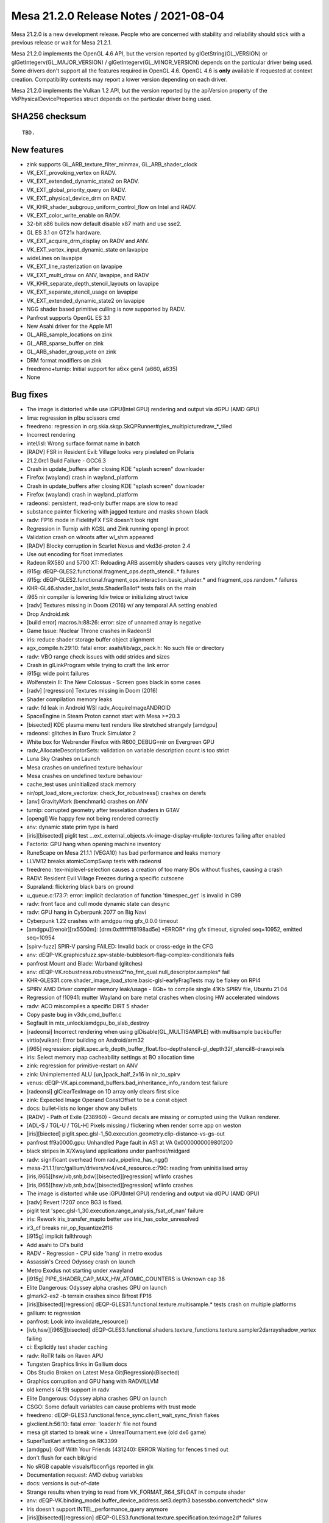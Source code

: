 Mesa 21.2.0 Release Notes / 2021-08-04
======================================

Mesa 21.2.0 is a new development release. People who are concerned
with stability and reliability should stick with a previous release or
wait for Mesa 21.2.1.

Mesa 21.2.0 implements the OpenGL 4.6 API, but the version reported by
glGetString(GL_VERSION) or glGetIntegerv(GL_MAJOR_VERSION) /
glGetIntegerv(GL_MINOR_VERSION) depends on the particular driver being used.
Some drivers don't support all the features required in OpenGL 4.6. OpenGL
4.6 is **only** available if requested at context creation.
Compatibility contexts may report a lower version depending on each driver.

Mesa 21.2.0 implements the Vulkan 1.2 API, but the version reported by
the apiVersion property of the VkPhysicalDeviceProperties struct
depends on the particular driver being used.

SHA256 checksum
---------------

::

    TBD.


New features
------------

- zink supports GL_ARB_texture_filter_minmax, GL_ARB_shader_clock

- VK_EXT_provoking_vertex on RADV.

- VK_EXT_extended_dynamic_state2 on RADV.

- VK_EXT_global_priority_query on RADV.

- VK_EXT_physical_device_drm on RADV.

- VK_KHR_shader_subgroup_uniform_control_flow on Intel and RADV.

- VK_EXT_color_write_enable on RADV.

- 32-bit x86 builds now default disable x87 math and use sse2.

- GL ES 3.1 on GT21x hardware.

- VK_EXT_acquire_drm_display on RADV and ANV.

- VK_EXT_vertex_input_dynamic_state on lavapipe

- wideLines on lavapipe

- VK_EXT_line_rasterization on lavapipe

- VK_EXT_multi_draw on ANV, lavapipe, and RADV

- VK_KHR_separate_depth_stencil_layouts on lavapipe

- VK_EXT_separate_stencil_usage on lavapipe

- VK_EXT_extended_dynamic_state2 on lavapipe

- NGG shader based primitive culling is now supported by RADV.

- Panfrost supports OpenGL ES 3.1

- New Asahi driver for the Apple M1

- GL_ARB_sample_locations on zink

- GL_ARB_sparse_buffer on zink

- GL_ARB_shader_group_vote on zink

- DRM format modifiers on zink

- freedreno+turnip: Initial support for a6xx gen4 (a660, a635)

- None


Bug fixes
---------

- The image is distorted while use iGPU(Intel GPU) rendering and output via dGPU (AMD GPU)
- lima: regression in plbu scissors cmd
- freedreno: regression in org.skia.skqp.SkQPRunner#gles_multipicturedraw_*_tiled
- Incorrect rendering
- intel/isl: Wrong surface format name in batch
- [RADV] FSR in Resident Evil: Village looks very pixelated on Polaris
- 21.2.0rc1 Build Failure - GCC6.3
- Crash in update_buffers after closing KDE "splash screen" downloader
- Firefox (wayland) crash in wayland_platform
- Crash in update_buffers after closing KDE "splash screen" downloader
- Firefox (wayland) crash in wayland_platform
- radeonsi: persistent, read-only buffer maps are slow to read
- substance painter flickering with jagged texture and masks shown black
- radv: FP16 mode in FidelityFX FSR doesn't look right
- Regression in Turnip with KGSL and Zink running opengl in proot
- Validation crash on wlroots after wl_shm appeared
- [RADV] Blocky corruption in Scarlet Nexus and vkd3d-proton 2.4
- Use out encoding for float immediates
- Radeon RX580 and 5700 XT: Reloading ARB assembly shaders causes very glitchy rendering
- i915g: dEQP-GLES2.functional.fragment_ops.depth_stencil..* failures
- i915g: dEQP-GLES2.functional.fragment_ops.interaction.basic_shader.* and fragment_ops.random.* failures
- KHR-GL46.shader_ballot_tests.ShaderBallot* tests fails on the main
- i965 nir compiler is lowering fdiv twice or initializing struct twice
- [radv] Textures missing in Doom (2016) w/ any temporal AA setting enabled
- Drop Android.mk
- [build error] macros.h:88:26: error: size of unnamed array is negative
- Game Issue: Nuclear Throne crashes in RadeonSI
- iris: reduce shader storage buffer object alignment
- agx_compile.h:29:10: fatal error: asahi/lib/agx_pack.h: No such file or directory
- radv: VBO range check issues with odd strides and sizes
- Crash in glLinkProgram while trying to craft the link error
- i915g: wide point failures
- Wolfenstein II: The New Colossus - Screen goes black in some cases
- [radv] [regression] Textures missing in Doom (2016)
- Shader compilation memory leaks
- radv: fd leak in Android WSI radv_AcquireImageANDROID
- SpaceEngine in Steam Proton cannot start with Mesa >=20.3
- [bisected] KDE plasma menu text renders like stretched strangely [amdgpu]
- radeonsi: glitches in Euro Truck Simulator 2
- White box for Webrender Firefox with R600_DEBUG=nir on Evergreen GPU
- radv_AllocateDescriptorSets: validation on variable description count is too strict
- Luna Sky Crashes on Launch
- Mesa crashes on undefined texture behaviour
- Mesa crashes on undefined texture behaviour
- cache_test uses uninitialized stack memory
- nir/opt_load_store_vectorize: check_for_robustness() crashes on derefs
- [anv] GravityMark (benchmark) crashes on ANV
- turnip: corrupted geometry after tesselation shaders in GTAV
- [opengl] We happy few not being rendered correctly
- anv: dynamic state prim type is hard
- [iris][bisected] piglit test ...ext_external_objects.vk-image-display-muliple-textures failing after enabled
- Factorio: GPU hang when opening machine inventory
- RuneScape on Mesa 21.1.1 (VEGA10) has bad performance and leaks memory
- LLVM12 breaks atomicCompSwap tests with radeonsi
- freedreno: tex-miplevel-selection causes a creation of too many BOs without flushes, causing a crash
- RADV: Resident Evil Village Freezes during a specific cutscene
- Supraland: flickering black bars on ground
- u_queue.c:173:7: error: implicit declaration of function 'timespec_get' is invalid in C99
- radv: front face and cull mode dynamic state can desync
- radv: GPU hang in Cyberpunk 2077 on Big Navi
- Cyberpunk 1.22 crashes with amdgpu ring gfx_0.0.0 timeout
- [amdgpu][renoir][rx5500m]: [drm:0xffffffff8198ad5e] \*ERROR* ring gfx timeout, signaled seq=10952, emitted seq=10954
- [spirv-fuzz] SPIR-V parsing FAILED: Invalid back or cross-edge in the CFG
- anv: dEQP-VK.graphicsfuzz.spv-stable-bubblesort-flag-complex-conditionals fails
- panfrost Mount and Blade: Warband (glitches)
- anv: dEQP-VK.robustness.robustness2*no_fmt_qual.null_descriptor.samples* fail
- KHR-GLES31.core.shader_image_load_store.basic-glsl-earlyFragTests may be flakey on RPI4
- SPIRV AMD Driver compiler memory leak/usage - 8Gb+ to compile single 41Kb SPIRV file, Ubuntu 21.04
- Regression of !10941: mutter Wayland on bare metal crashes when closing HW accelerated windows
- radv: ACO miscompiles a specific DIRT 5 shader
- Copy paste bug in v3dv_cmd_buffer.c
- Segfault in mtx_unlock/amdgpu_bo_slab_destroy
- [radeonsi] Incorrect rendering when using glDisable(GL_MULTISAMPLE) with multisample backbuffer
- virtio(vulkan): Error building on Android/arm32
- [i965] regression: piglit.spec.arb_depth_buffer_float.fbo-depthstencil-gl_depth32f_stencil8-drawpixels
- iris: Select memory map cacheability settings at BO allocation time
- zink: regression for primitive-restart on ANV
- zink: Unimplemented ALU {un,}pack_half_2x16 in nir_to_spirv
- venus: dEQP-VK.api.command_buffers.bad_inheritance_info_random test failure
- [radeonsi] glClearTexImage on 1D array only clears first slice
- zink: Expected Image Operand ConstOffset to be a const object
- docs: bullet-lists no longer show any bullets
- [RADV] - Path of Exile (238960) - Ground decals are missing or corrupted using the Vulkan renderer.
- [ADL-S / TGL-U / TGL-H] Pixels missing / flickering when render some app on weston
- [iris][biected] piglit.spec.glsl-1_50.execution.geometry.clip-distance-vs-gs-out
- panfrost ff9a0000.gpu: Unhandled Page fault in AS1 at VA 0x0000000009801200
- black stripes in X/Xwayland applications under panfrost/midgard
- radv: significant overhead from radv_pipeline_has_ngg()
- mesa-21.1.1/src/gallium/drivers/vc4/vc4_resource.c:790: reading from uninitialised array
- [iris,i965][hsw,ivb,snb,bdw][bisected][regression] wflinfo crashes
- [iris,i965][hsw,ivb,snb,bdw][bisected][regression] wflinfo crashes
- The image is distorted while use iGPU(Intel GPU) rendering and output via dGPU (AMD GPU)
- [radv] Revert !7207 once BG3 is fixed.
- piglit test 'spec.glsl-1_30.execution.range_analysis_fsat_of_nan' failure
- iris: Rework iris_transfer_mapto better use iris_has_color_unresolved
- ir3_cf breaks nir_op_fquantize2f16
- [i915g] implicit fallthrough
- Add asahi to CI's build
- RADV - Regression - CPU side 'hang' in metro exodus
- Assassin's Creed Odyssey crash on launch
- Metro Exodus not starting under xwayland
- [i915g] PIPE_SHADER_CAP_MAX_HW_ATOMIC_COUNTERS is Unknown cap 38
- Elite Dangerous: Odyssey alpha crashes GPU on launch
- glmark2-es2 -b terrain crashes since Bifrost FP16
- [iris][bisected][regression] dEQP-GLES31.functional.texture.multisample.* tests crash on multiple platforms
- gallium: tc regression
- panfrost: Look into invalidate_resource()
- [ivb,hsw][i965][bisected] dEQP-GLES3.functional.shaders.texture_functions.texture.sampler2darrayshadow_vertex failing
- ci: Explicitly test shader caching
- radv: RoTR fails on Raven APU
- Tungsten Graphics links in Gallium docs
- Obs Studio Broken on Latest Mesa Git(Regression)(Bisected)
- Graphics corruption and GPU hang with RADV/LLVM
- old kernels (4.19) support in radv
- Elite Dangerous: Odyssey alpha crashes GPU on launch
- CSGO: Some default variables can cause problems with trust mode
- freedreno: dEQP-GLES3.functional.fence_sync.client_wait_sync_finish flakes
- glxclient.h:56:10: fatal error: 'loader.h' file not found
- mesa git started to break wine + UnrealTournament.exe (old dx6 game)
- SuperTuxKart artifacting on RK3399
- [amdgpu]: Golf With Your Friends (431240): ERROR Waiting for fences timed out
- don't flush for each blit/grid
- No sRGB capable visuals/fbconfigs reported in glx
- Documentation request: AMD debug variables
- docs: versions is out-of-date
- Strange results when trying to read from VK_FORMAT_R64_SFLOAT in compute shader
- anv: dEQP-VK.binding_model.buffer_device_address.set3.depth3.basessbo.convertcheck* slow
- Iris doesn't support INTEL_performance_query anymore
- [iris][bisected][regression] dEQP-GLES3.functional.texture.specification.teximage2d* failures
- RADV: TRUNC_COORD breaks gather operations
- [RADV] corruption in avatar after dying in Heroes of the Storm
- drm-shim build error with glibc 2.33
- Metro Exodus crashing due to memory overflow
- Sauerbraten shader rendering broken on RV530 (r300g)
- texture glitches on CS:GO on Tiger Lake
- Incorrect texture blitting/mapping when running Unigine-Heaven 4.0 on ADL-S / TGL-H, TGL-U
- Build fail due to "parameter name omitted" on Gallium Nine
- v3dv: DiligentEngine fail to run with SRGB swapchain
- Non-DRI builds broken by recent cleanups in Mesa core
- Cinnamon core dump after installing latest oibaf mesa build (165a69d2)
- yuv sampler lowering regression
- clover llvm build failure ‘class llvm::VectorType’ has no member named ‘getNumElements’;
- Possible corruption for apps using multiple Z-buffers on TGL


Changes
-------

Aaron Liu (1):

- amd: add Yellow Carp support

Abel García Dorta (2):

- i915g: add HW atomic counters as unsupported
- i915g: fix implicit fallthrough

Adam Jackson (53):

- Revert "glx: Lift sending the MakeCurrent request to top-level code"
- gallium/xlib: Fix for recent gl_config changes
- glx/drisw: Enable GLX_ARB_create_context_no_error
- glx: Remove silly __glXGetGLVersion() indirection
- glx: Remove some truly ancient unused code
- glx: Remove major/minor version tracking from extension table
- glx: Mark GLX_{ATI_pixel_format_float,NV_float_buffer} as supported
- glx: Remove some non-functional GL extension from the table
- glx: Generalize __glXGetStringFromTable a little
- glx: Remove redundant client_support field from extension table
- glx: Enable pure-client-library extensions explicitly
- glx: Fold client_gl_only array into its one real user
- glx: Remove some ancient backwards-compatibility typedefs
- zink: Learn about VK_KHR_swapchain
- zink: Fix format query for minmax reduction support
- gallium: Fix PIPE_BIND_SAMPLER_REDUCTION_MINMAX definition to be unique
- dri: Try harder to infer the drawable fbconfig if needed
- glx: Return the right GLX opcode in synthetic MakeCurrent errors
- glx: s/dri_message/glx_message/
- glx: Add and use DebugMessageF convenience macro
- glx: Convert undocumented LIBGL_DIAGNOSTIC to LIBGL_DEBUG=verbose
- glx: Remove unused debugging printfs
- glx: Implement GLX_EXT_no_config_context
- glx: Stop pretending the GLX major number isn't 1
- glx: Stop force-enabling extensions "implied" by GLX 1.3
- glx: Simplify glXIsDirect
- glx: Remove warn-once-ery around GLX 1.3 functions
- glx: Remove unused opcode argument to __glX{Get,QueryServer}String
- glx: Stash a copy of the XExtCodes in the glx_display
- glx: Simplify some overuse of GetGLXScreenConfigs
- glx: Move server GLX vendor and version strings to glx_screen
- glx: s/Display \*/struct glx_display \*/ over internal API
- glx: Remove some dead declarations from glxclient.h
- Revert "glx: s/Display \*/struct glx_display \*/ over internal API"
- include: Remove unused i810_pci_ids.h
- i915c: Add a symlink for i830_dri.so
- mesa: Remove unused _mesa_{create,destroy}_visual
- mesa: Ignore the depth buffer when computing framebuffer floatness
- gallium: Reset attachments to ST_ATTACHMENT_INVALID when revalidating
- format/fxt1: Clean up fxt1_variance's argument list
- mesa: s/malloc/calloc/ to silence a warning
- gallium: Remove unused st_visual::render_buffer
- gallivm: Fix a signature mismatch warning
- zink/ntv: Don't call free() on ralloc'd memory
- gallium/dri: Remove unused dri_drawable::drisw_surface
- drisw: Don't bzero displaytarget pixels
- intel: properly constify isl_format_layouts
- classic/xlib: Fix the build after !9817
- swrast: Fix a warning from gcc 11
- loader/dri3: Properly initialize the XFIXES extension
- loader/dri3: Don't churn through xfixes regions in SwapBuffers
- vl/dri3: Don't leak regions on the X server
- meson: Make prefer-{crocus,iris} always take effect

Alejandro Piñeiro (30):

- v3dv/debug: print correct stage name
- v3dv/debug: use gl stage when checking debug flag
- v3dv/pipeline: track descriptor maps per stage, not per pipeline
- v3dv: remove custom icd json generation
- v3dv: move extensions table to v3dv_device
- v3dv: don't use typedef enum with broadcom stages
- v3dv: remove unused v3dv_zs_buffer_from_vk_format
- broadcom/compiler: use proper type field for atomic operations
- v3d/simulator: capture hub interrupts
- v3d/simulator: add a cache flush mode enum
- v3d/simulator: wait for cache flushes
- v3d/simulator: use the proper register when waiting on a CSD submit
- v3d/simulator: use BFC/RFC registers to wait for bin/render to complete
- broadcom/common: move v3d_tiling to common
- v3d/simulator: hw mem is now an v3d_size_t, typedef to uint32_t
- v3d/simulator: get rid of has_gca wrapper
- v3dv: rename v3dv_pack for v3dvx_pack
- v3dv/cmd_buffer: add helper job_emit_binning_prolog
- v3dv/cmd_buffer: move cl_emit calls for Draw methods to helpers
- v3dv: start to move and wrap hw-version code with v3dv_queue
- v3dv: split v3dv_pipeline hw version dependant code to a new source file
- v3dv: split v3dv_image hw version dependant code to a new source file
- v3dv: split v3dv_format hw version dependant code to a new source file
- v3dv: split v3dv_device hw version dependant code to a new source file
- v3dv: move several hw version dependant code to their own (v3dvx) source file
- v3dv: split v3dv_descriptor hw version dependant to a new source file.
- v3dv: don't use cl_packet_length for prepacked data
- v3dv: remove gen-dependant includes from v3dv_private
- v3dv/build: meson infrastructure for multi-hw-version support
- v3dv/format: expose properly that some formats are not filterable

Alexander Monakov (2):

- freedreno/drm-shim: pretend to offer DRM 1.6.0
- freedreno/drm-shim: keep GEM buffers page-aligned

Alexander Shi (1):

- mesa: texparam: Add a clamping macro to handle out-of-range floats returned as integers.

Alexey Nurmukhametov (1):

- tu/kgsl: Fix file descriptor double close

Alyssa Rosenzweig (668):

- nir: Update some comments referring to imov
- panfrost: Don't allow_forward_pixel_to_kill for Z/S blit
- panfrost: Set allow_forward_pixel_to_be_killed for blit
- panfrost: Set clean_fragment_write for blits
- panfrost: Invert blend_reads_dest logic
- panfrost: Don't allow FPK if a RT is missing
- panfrost: Allow FPK when there are no side effects
- panfrost: Keep Bifrost blendable -> pixel in table
- panfrost: Specialize blendable formats for sRGB
- panfrost: Simplify format_to_bifrost_blend prototype
- panfrost: Drop blendable format accessor
- panfrost: Always pick dithered tb formats
- panfrost: Remove padded unorm blendable formats
- docs/macos: Explain Apple GLX versus OSMesa on macOS
- nir/lower_fragcolor: Use shader_instructions_pass
- nir/lower_fragcolor: Handle fp16 outputs
- panfrost: Fix formats converting uninit from AFBC
- nir/lower_fragcolor: Fix driver_location assignment
- nir/lower_fragcolor: Take max cbufs as argument
- d3d12: Switch to nir_lower_fragcolor
- util/bitset: Add BITSET_COUNT helper
- nir: Add fsin_agx opcode
- asahi: Stub command-line compiler for AGX G13B
- agx: Add opcode descriptions as Python
- agx: Generate opcode list
- agx: Generate runtime-accessible opcode table
- agx: Generate builder routines
- agx: Stub NIR backend compiler
- agx: Remap varyings to match AGX ABI
- agx: Stub control flow walking
- agx: Stub NIR instruction iteration
- agx: Stub emit_intrinsic
- agx: Implement load_const as mov
- agx: Implement direct st_vary
- agx: Add agx_alu_src_index helper for emit_alu
- agx: Implement vec2/vec3/vec4 ops
- agx: Implement fragment_out
- agx: Add instruction printing
- agx: Add a trivial register allocator
- agx: Add instruction packing
- agx: Add packing for memory loads/stores
- agx: Add st_vary(_final) instruction packing
- agx: Terminate programs with stop and traps
- agx: Implement ld_vary
- agx: Implement simple floating point ops
- agx: Implement fsin/fcos
- agx: Add 8-bit AGX minifloat routines
- agx: Add minifloat tests
- agx: Implement native float->int conversions
- agx: Implement native int->float conversions
- agx: Add bitwise operations
- agx: Add iadd/imad integer arithmetic
- agx: Add saturated integer add/subtract support
- agx: Add 32-bit bitwise shifts
- agx: Add forward optimizing pass for fmov
- agx: Add dead code eliminator
- agx: Propagate fmov backwards as well
- agx: Propagate immediates
- agx: Implement limited case of i2i16/i2i32 as iadd
- agx: Add sysval management helper
- agx: Implement load_ubo/kernel_input
- agx: Set flag on last st_vary instruction
- agx: Lower load_attr to device memory accesses
- agx: Implement vertex_id
- agx: Add agx_tex_dim helper
- agx: Emit texture ops
- agx: Pack texture ops
- agx: Add min/max support
- agx: Support 1-bit booleans
- agx: Implement b2f
- agx: Add b2i implementation
- agx: Pack cmpsel
- agx: Support bcsel
- asahi: Add hexdump utility
- asahi: Add command buffer XML definitions
- asahi: Add allocation data structure
- asahi: Add a GenXML fork
- asahi: Add (clean room) IOKit uABI header
- asahi: Add command buffer decode helpers
- asahi: Add tiling routines
- asahi: Add device abstraction
- asahi: Add pool data structure
- asahi: Add uniform upload routines
- asahi: Add some magic IOGPU routines
- asahi: Add vertex formats table
- asahi: Add Gallium driver
- nir/opcodes: Reword confusing comment
- pan/bi: Add missing sr_count to pseudo-atomics
- pan/bi: Don't reference uninit source in ATOM_C1
- pan/bi: Add simple constant folding pass
- pan/bi: Don't reference nir_lower_mediump_outputs
- pan/bi: Simplify Python expression
- pan/bi: Union modifiers from across variants
- pan/bi: Support 16-bit load_interpolated_input
- pan/bi: Emit int CSEL instead of float by default
- pan/bi: Implement vectorized f32_to_f16
- pan/bi: Fix 16-bit fsat
- pan/bi: Improve assert for vector size errors
- pan/bi: Implement vectorized int downcasts
- pan/bi: Fix loads and stores smaller than 32 bits
- pan/bi: Lower swizzles on CLPER
- pan/bi: Add and use bi_negzero helper
- pan/bi: Don't schedule clamps to +FADD.v2f16
- pan/bi: Workaround \*V2F32_TO_V2F16 erratum
- panfrost: Don't unroll loops in GLSL
- panfrost: Remove old dEQP workaround
- pan/bi: Track dual-src blend type
- pan/bi: Handle different sizes of LD_TILE
- pan/bi: Add single-component 8-bit mkvec lowering
- pan/bi: Handle swizzles in i2i8
- pan/bi: Lower 8-bit fragment input
- panfrost: Make comment less confusing
- panfrost: Support alpha_to_one
- panfrost: Minor cleanup of blend CSO
- panfrost: Don't clobber RT0 if RTn is disabled
- pan/lower_blend: Clean up type size handling
- pan/lower_blend: Use NIR helpers
- pan/lower_blend: Rename is_bifrost->scalar
- panfrost/blend: Fix outdated comments
- panfrost/blend: Workaround a v7 implementation-detail
- panfrost/blend: Distribute to_c_factor
- panfrost/blend: Prepare for lower_fragcolor
- panfrost: Call nir_lower_fragcolor based on key
- panfrost: Assume lower_fragcolor has been called
- panfrost/lower_framebufffer: Don't use i2imp
- pan/blend: Emit explicit conversions for all types
- panfrost: Key blend shaders to the input types
- pan/mdg: Hide units behind MIDGARD_MESA_DEBUG=verbose
- pan/mdg: More concise RMU name
- pan/mdg: Don't print zero shifts
- pan/mdg: Suppress most attribute tables
- pan/mdg: Don't print explicit .rte
- pan/mdg: Don't print mem addr brackets
- pan/mdg: Reduced printed parens
- pan/mdg: Don't print zero
- pan/bi: Add imm_uintN helper
- pan/bi: Handle integer min/max ourselves
- pan/bi: Handle ineg
- pan/bi: Handle b2f ourselves
- pan/bi: Handle b2i8/16
- pan/bi: Track scalarness of 16-bit ALU
- pan/bi: Don't swizzle scalars
- pan/bi: Switch to 1-bit bools
- pan/bi: Use nir_lower_to_bit_size
- pan/mdg: Use _output_ type for outmod printing
- pan/mdg: Remove midgard_opt_copy_prop_reg
- pan/mdg: Enable nir_opt_{move, sink}
- panfrost/blend: Inline blend constants
- pan/mdg: Model blend shader interference
- panfrost: Fix typo handling blend types
- pan/bi: Change swizzled scalars to identity
- pan/bi: Adapt branching for 1-bit bools
- pan/bi: Handle make_vec with 1-bit bools
- pan/bi: Temporarily switch back to 0/~0 bools
- pan/bi: Enable NIR vectorization
- pan/bi: Fix int<-->float size converts
- pan/bi: Copyprop constants
- pan/bi: Garbage collect bifrost_nir.h
- pan/bi: Enable mediump BLEND lowering
- panfrost: Enable 16-bit support on Bifrost
- pan/lower_framebuffer: Fix bitsize mismatch
- nir: Add blend lowering pass
- panfrost: Use common blend lowering
- nir/divergence_anlysis: Add intrinsics for Bifrost
- pan/bi: Drop load_sampler_lod_parameters_pan
- pan/bi: Map load_subgroup_invocation to FAU
- pan/bi: Add "lanes per warp" accessor
- pan/bi: Add divergent intrinsic lowering pass
- asahi: Translate blend CSO to lower_blend options
- asahi: Augment Gallium key with blend state
- asahi: Call nir_lower_blend with selected key
- asahi: Garbage collect bind_state
- asahi: Implement set_blend_color
- asahi: Add blend constant system value
- asahi: Call nir_lower_fragcolor
- asahi: Fix shader key hash function
- asahi: Pass through "reads tilebuffer?" bit
- agx: Return agx_instr* from emit_intrinsic
- agx: Implement blend constant color sysvals
- agx: Rename blend -> st_tile
- agx: Add ld_tile opcode
- agx: Assume lower_fragcolor has been called
- agx: Condition writeout ops on already being emitted
- agx: Implement load_output
- agx: Set reads_tib appropriately
- panfrost: Drop panfrost_fence in favour of pipe_fence_handle
- docs: Simplify now that kmsro is autoenabled
- pan/bi: Add first_vertex to vertex ID
- panfrost: Track buffers needing resolve
- panfrost: Set discard based on the resolve set
- panfrost: Implement framebuffer invalidation
- panfrost: Hide CAP_INT16 behind is_deqp
- panfrost: Don't translate compare funcs
- panfrost: Remove spurious assignment
- panfrost: Clean up cases for emit_fbd
- panfrost: Don't upload empty push uniform table
- pan/mdg: Use smaller LD_UNIFORM instructions
- ci: Build asahi in meson-gallium job
- panfrost: Fix major flaw in BO cache
- panfrost: Drop random #define
- panfrost: Use natural shader limits
- panfrost: Make clear which limits are arbitrary
- panfrost: Garbage collect comment
- panfrost: Shorten iffy comment
- pan/mdg: Remove unused midgard_int_alu_op_prefix
- pan/mdg: Fix output types for scalar fields
- pan/mdg: Fix spills to TLS
- pan/mdg: Set lower_uniforms_to_ubo
- panfrost: Add unowned mode to pan_pool
- panfrost: Label all BOs in userspace
- panfrost: Label pools
- panfrost: Make pool slab size configurable
- panfrost: Add reference type for unowned pool
- panfrost: Pool shaders
- panfrost: Pool texture views
- panfrost: Reduce blitter pool size
- panfrost: Fix blending for unbacked MRT
- panfrost: Fix the reads_dest prototype
- panfrost: Fix is_opaque prototype
- panfrost: Fix blend constant fetch prototype
- panfrost: Fix blend fixed-function prototype
- panfrost: Fix pan_blend_to_fixed_function_equation prototype
- panfrost: Move blend properties to CSO create
- panfrost: Translate fixed-function blend at CSO create
- panfrost: Garbage collect Gallium blend includes
- panfrost: Pack blend equations at CSO create time
- panfrost: Distribute out constant colour code
- panfrost: Simplify blend_final
- panfrost: Pass batch to panfrost_get_blend
- panfrost: Streamline fixed-function get_blend path
- panfrost: Remove unused dither flag
- panfrost: Split Bifrost BLEND emit by word
- panfrost: Precompute bifrost_blend_type_from_nir
- panfrost: Add draw-time merge helper
- panfrost: Prepack partial RSD at compile time
- panfrost: Move depth/stencil/alpha to CSO create
- panfrost: Preset evaluate_per_sample
- panfrost: Correct the type of sample_mask
- panfrost: Fill out the rasterizer CSO
- panfrost: Move early-z decision earlier
- panfrost: Streamline the !fs_required case
- panfrost: Hoist allow_forward_pixel_to_be_killed
- panfrost: Partially determine FPK state
- panfrost: Distribute masks for FPK selection
- panfrost: Pull erratum workaround into own function
- panfrost: Hoist part of shader_reads_tilebuffer
- panfrost: Pack draw-time RSD all-at-once
- panfrost: Move batch_set_requirements to the CSO
- panfrost: Deduplicate some code from indirect/direct draws
- panfrost: Pass batch to panfrost_get_index_buffer_bounded
- panfrost: Remove silly assertion
- panfrost: Mark job_index > 10000 as unlikely
- panfrost: Simplify panfrost_bind_sampler_states
- panfrost: Express viewport in terms of the batch
- asahi: Set PACKED_STREAM_OUTPUT
- glsl: Fix subscripted arrays with no XFB packing
- glsl: Fix packing of matrices for XFB
- panfrost: Streamline varying linking code
- panfrost: Define dirty tracking flags
- panfrost: Add the usual clean/dirty helpers
- panfrost: Dirty all state when batch is set
- panfrost: Dirty track RSDs
- panfrost: Dirty track textures/samplers
- panfrost: Dirty track viewport descriptor
- panfrost: Dirty track fragment images
- panfrost: Add PAN_MESA_DEBUG=dirty option
- panfrost/ci: Disable GLES2 jobs when we run GLES3
- panfrost/ci: Disable G72 jobs for now
- panfrost/ci: Split rules by ISA
- ci: Condition ppc64-el on specific drivers
- ci: Condition s390x on specific drivers
- panfrost: Only link varyings once in good conditions
- panfrost: Lower max inputs again
- panfrost: Abort on faults in SYNC mode
- panfrost: Remove minimal mode
- panfrost: Increase tiler_heap max allocation to 64MB
- panfrost/ci: Disable terrain trace
- panfrost/ci: Remove reference to dated flag
- panfrost/ci: Run jobs with PAN_MESA_DEBUG=sync
- panfrost: Add Message Preload descriptor XML
- panfrost: Add message preload to pan_shader_info
- panfrost: Inline pan_prepare_shader_descriptor
- panfrost: Don't take ctx in panfrost_shader_compile
- panfrost: Expose PIPE_CAP_SHAREABLE_SHADERS
- asahi: Fix meson.build definition to depend on agx_pack.h
- agx: Drop cmdline version back to ES3.0
- agx: Pack ld_var Dx
- agx: Enable 1-bit load_const
- agx: Implement boolean mov
- agx: Track current_block
- agx: Track block offsets
- agx: Add nest field to IR
- agx: Add invert_cond (ccn) to IR
- agx: Add branch target to IR
- agx: Add inner loop nesting count field
- agx: Model control flow instructions
- agx: Model pop_exec
- agx: Add push_exec alias
- agx: Pack control flow instructions
- agx: Model jump instructions
- agx: Fix up branch offsets at pack time
- agx: Implement emit_if the simplest way
- agx: Optimize out empty else blocks
- agx: Implement loops in the simplest way
- agx: Add break/continue support
- agx: Zero r0l before first use of control flow
- asahi: Fix scissor descriptor definition
- asahi: Add "set scissor" command
- asahi: Add scissor enable bit
- asahi: Defer viewport pack
- asahi: Dirty track viewport descriptor
- asahi: Track scissor states
- asahi: Mark scissor dirty if rast->scissor changes
- asahi: Skip draws if the scissor culls everything
- agx: Add scissor upload BO
- asahi: Expose PIPE_CAP_CLIP_HALFZ
- asahi: Add unknown bits seen with the GL driver
- asahi: Enable depth culling
- asahi: Update viewport descriptor depth fields
- asahi: Implement scissors and scissor to viewport
- asahi: Fix off-by-one in viewport scissoring
- asahi: Implement wide lines
- asahi: Determine tiling vs linear for internal textures
- asahi: Use dt_stride for line_stride where needed
- asahi: Add layout enum to XML
- asahi: Translate layouts for texture and RTs
- asahi: Identify line stride in texture/RT XML
- asahi: Respect linear strides
- asahi: Handle linear display targets as well as tiled
- asahi: Note that "render target" lacks an sRGB bit
- asahi: Align strides to 16 bytes
- asahi: Print unknown enum values
- asahi: Add format enums
- asahi: Hide pixel formats behind an opaque type
- asahi: Scaffold format table
- asahi: Use pixel table in is_format_supported
- asahi: Respect render target format swizzle
- asahi: Add ETC2 formats to table
- asahi: Add "hacks for dEQP" flag
- asahi: Lift streamout scaffolding from Panfrost
- asahi: Fake CAPs for ES3 with AGX_MESA_DEBUG=deqp
- asahi: Flesh out the formats table
- asahi: Allow half-float vertex buffers
- asahi: Make data_valid a bitset to save memory
- asahi: Abort on blit()
- asahi: Add mipmapping state to the XML
- asahi: Set levels in texture descriptor
- asahi: Allocate slices for mipmapping
- panfrost: Update comment
- panfrost: Shrink pan_draw_mode return type
- panfrost: Add draw parameters dirty flags
- panfrost: Analyze sysval dirty flags
- panfrost: Dirty track constant buffers
- panfrost: Don't allocate empty varying buffer
- panfrost: Dirty track stack sizes
- panfrost: Write translate_index_size better
- panfrost: Minor changes to draw_vbo
- panfrost: Bubble up errors
- panfrost: Elucidate thread group split field
- panfrost: Eliminate reserve_* functions
- panfrost/ci: Report flakes on IRC
- vc4: Use Rn_UINT instead of In_UINT for index buffers
- v3d: Use Rn_UINT instead of In_UINT for index buffers
- etnaviv: Use Rn_UINT instead of In_UINT for index buffers
- freedreno: Use Rn_UINT instead of In_UINT for index buffers
- lima: Use Rn_UINT instead of In_UINT for index buffers
- si: Use Rn_UINT instead of In_UINT for index buffers
- docs/gallium: Document the index buffer format convention
- nir: Add nir_intrinsic_load_back_face_agx
- asahi: Mark special fragment inputs as sysvals
- agx: Model get_sr
- agx: Generate enums from Python
- agx: List sr enum in Python
- agx: Pack SR immediate
- agx: Lower front face to back face
- agx: Handle load_back_face_agx
- ci: Disable the iris APL jobs
- nir/lower_fragcolor: Avoid redundant load_output
- pan/bi: Pull out bi_count_write_registers
- pan/bi: Use TEXS_2D for rect textures
- pan/bi: Simplify TEXC codegen for sr_count=0
- pan/bi: Fix bi_rewrite_passthrough ordering
- pan/bi: Bundle after RA
- pan/bi: Add post-RA optimizer
- pan/bi: Track liveness while scheduling
- pan/bi: Allow IADD.u32 on FMA as \*IADDC
- pan/bi: Use explicit affinities in RA
- pan/bi: Inline spilling in RA
- pan/bi: Explicit zero reg_live_{in, out} when needed
- pan/bi: Model interference with preloaded regs
- pan/bi: Allow move/sink in blend shaders
- pan/bi: Don't restrict the register file in non-blend shaders
- pan/bi: Model +BLEND clobbering of r48
- pan/bi: Handle images in vertex shaders
- pan/bi: Lower loads with component > 0
- pan/bi: Lower stores with component != 0
- pan/bi: Lower 64-bit ints again
- pan/bi: Emit a dummy ATEST if needed
- pan/bi: Simplify spill code
- pan/bi: Track words instead of bytes in RA
- pan/bi: Don't allocate past the end of the reg file
- panfrost: Remove AFBC format fixups
- panfrost: Add missing 'Reverse issue order flag'
- panfrost: Disable AFBC on v7
- panfrost: Don't duplicate attribute buffers
- panfrost: Separate image attribute and buffer emit
- panfrost: Be explicit in image modifier handling
- panfrost: Use util_last_bit for images
- panfrost: Default indirect attributes to 1D type
- pan/indirect: Factor out is_power_of_two_or_zero
- pan/indirect_draw: Use unsigned comparisons
- pan/indirect_draw: Fix 1 instance, nonzero divisor
- panfrost: Correctly size varyings
- panfrost: Use varying format from frag shader
- pan/bi: Force u32 for flat varyings
- panfrost: Fix vertex image attribute overrun
- panfrost: Simplify compute_checksum_size formula
- panfrost: Fix crc_valid condition
- panfrost: Zero r_dimension for buffer textures
- panfrost: Add util_draw_indirect() debug path
- panfrost: Align NPOT divisor records
- panfrost: Fix src_offset data type
- panfrost: Make instancing code more obvious
- panfrost: Assert alignment of indirect records
- pan/mdg: Use consistent casing in midgard_print
- pan/mdg: Make -Wswitch happy
- pan/mdg: Stub memory_barrier{_image}
- panfrost: Clarify how fs_sidefx works with oq
- panfrost: Simplify Midgard blend disable
- panfrost: Don't force early-z with occlusion query
- panfrost: Respect early-Z force on Midgard
- pan/mdg: Fix units for SUBSAT
- pan/mdg: Handle {i,u}{add,sub}_sat
- pan/mdg: Update r1.w comment
- pan/mdg: Fix incorrect rewrite in Midgard scheduler
- panfrost: Mark 16/32_UNORM as non-renderable (v5)
- panfrost: Don't allocate WLS when not needed
- pan/mdg: Wire in PAN_SYSVAL_VERTEX_INSTANCE_OFFSETS
- pan/mdg: Lower away gl_VertexID offset
- pan/mdg: Use more accurate ld/st reg estimates
- pan/mdg: Don't skip unit-based checks in choose_instruction
- pan/mdg: Assert scheduled instructions are reasonable
- pan/mdg: Insert moves to load/store registers
- panfrost: Fix dirty state emission
- panfrost: Emulate indirect draws on Midgard
- panfrost: Add some missing BGRA formats
- panfrost: Remove scissor_culls_everything
- panfrost: Don't set a blend shader for no_colour
- panfrost: Allocate XFB buffers per-instance
- panfrost: Fix BUFFER image handling
- panfrost: Make image buffers robust
- panfrost: Lower max compute size
- panfrost: Set PIPE_COMPUTE_CAP_SUBGROUP_SIZE
- panfrost: Set PIPE_COMPUTE_CAP_MAX_THREADS_PER_BLOCK
- panfrost: Drop todo on PIPE_COMPUTE_CAP_IMAGES_SUPPORTED
- panfrost: Don't CRC mipmapped textures
- panfrost: Reduce pan_image_state indirection
- pan/indirect_dispatch: Indent NIR blocks
- pan/indirect_dispatch: Simplify empty command case
- pan/indirect_dispatch: Distinguish minus-1 defs
- pan/indirect_dispatch: Expand split expressions
- pan/indirect_dispatch: Use extracted values
- panfrost: Use direct dispatch with shared memory
- panfrost: Don't clobber indirect dispatch fields
- panfrost: Make data_valid a bitset
- panfrost: Remove pan_image_state
- panfrost: Set valid_buffer_range for GPU writes
- panfrost: Add XML for vertex/instance ID records
- panfrost: Clean up vertex/instance ID on Midgard
- panfrost: Flush everything for glMemoryBarrier
- panfrost: Flush before compute jobs
- panfrost: Set vertex job_barrier
- panfrost: Add "Cache Flush" job XML
- panfrost: Advertise GLES3.1
- pan/decode: Fix image attribute counting
- pan/decode: Handle cache flush jobs
- panfrost/ci: Blank G52 flakes file
- panfrost/ci: Don't skip SSBO tests on G52
- panfrost/ci: Do fractional dEQP-GLES31 run on Midgard
- docs/features: Mark GLES3.1 as done on Panfrost
- docs/panfrost: Update API versions
- pan/bi: Include modifier info in opcode table
- pan/bi: Move bi_word_node to common code
- pan/bi: Move typesize to common code
- pan/bi: Track instruction size in opcode table
- pan/bi: Handle fsat_signed and fclamp_pos
- pan/bi: Report tuples, not nops, in shader-db
- pan/bi: Propagate fabs/neg/sat
- pan/bi: Add back custom algebraic opts
- pan/bi: Fuse fclamp_pos and fsat_signed
- pan/bi: Schedule FCMP.v2f16 with abs modifier
- pan/bi: Fuse abs into FCMP/FMIN/FMAX.v2f16
- nir: Fix constant folding for irhadd/urhadd
- agx: Mark components as ASSERTED
- agx: Add agx_immediate_f helper
- agx: Add perspective bit to ld_var
- agx: Update ld_vary encoding mask
- agx: Add ld_vary_flat opcode
- asahi: Identify varying descriptor fields
- agx: Rename remap_varyings -> remap_varyings_vs
- agx: Implement nir_intrinsic_load_frag_coord
- agx: Implement ld_vary_flat
- agx: Rename agx_pack to agx_pack_binary
- agx: Remap fragment shader varyings explicitly
- asahi: Unify varying linking code with vertex shaders
- agx: Pull out agx_write_components
- agx: Add agx_exit_block helper
- agx: Add liveness analysis pass
- agx: Mark sources that kill
- agx: Count write registers, not components
- agx: Lift agx_block_add_successor from Panfrost
- agx: Track logical control flow graph
- asahi: Wire in tgsi_to_nir
- asahi: Fix random \*2
- asahi: Guard for overflow when packing
- asahi: Always flush when setting framebuffer state
- asahi: Handle Z16_UNORM textures
- asahi: Add zsbuf to batch
- asahi: Save zsbuf ptr
- asahi: Add internal (renderable) formats to the table
- asahi: Set fragment key for non-U8NORM render targets
- asahi: Implement colour buffer reloads
- asahi: Remove spurious assignment
- asahi: Remove spurious varying assignment
- asahi: Generalize varying linking
- asahi: Add ASAHI_MESA_DEBUG=no16 option
- agx: Fix 32-bit bitwise shifts
- agx: Fix LOD_MIN enum
- agx: Pack LOD descriptors
- agx: Fix lod_mode shift
- agx: Legalize LOD sources to be 16-bit only
- agx: Handle txl
- asahi: Fail on LOD clamps/bias
- asahi: Identify texture/sampler count fields
- asahi: Identify vertex texture/sampler counts
- asahi: Set vertex texture/sampler counts
- asahi: Track more Gallium state
- asahi: Wire in u_blitter
- asahi: Handle nonzero first_level
- asahi: Fix meson dependency on packing in compiler
- asahi: Prepack rasterizer faces
- asahi: Implement the stencil test
- asahi: Flush for accesses to Z/S buffer
- asahi: Comment on an embedded data structure
- asahi: Skip over holes in the vbufs
- asahi: Add XML for the attachment structure
- asahi: Sync attachment magic with asahi demo
- asahi: Parametrize software "command buffer" size
- asahi: Identify "command buffer" size field in map
- asahi: Move IOGPU header to XML
- asahi: Extend IOGPU header to contain encoder
- asahi: Use GenXML for main bind fragment
- asahi: Identify attachment length field
- asahi: Set data_valid for the depth buffer
- asahi: Enable primitive restart
- asahi: Use XML for interpolation packet
- panfrost: Express dependencies as resources, not BOs
- panfrost: Wrap occlusion query in pipe_resource
- panfrost: Split "flush writer" from "flush accessing"
- panfrost: Eliminate redundant flushes with AFBC
- panfrost: Add secondary shader XML fields
- pan/decode: Handle IDVS jobs on Bifrost
- agx: Don't choke on registers in the optimizer
- agx: Count read registers as well
- agx: Assign registers locally
- agx: Pipe in nir_register
- agx: Ensure we don't overallocate registers
- panfrost: Move draw_vbo to pan_cmdstream.c
- panfrost: Move most CSO creates to pan_cmdstream.c
- panfrost: Split out prepare_rsd into a vtbl
- panfrost: Move blend CSO to cmdstream/context
- panfrost: Don't ralloc panfrost_blend_state
- panfrost: Move launch_grid to pan_cmdstream
- panfrost: Move panfrost_emit_tile_map to pan_job
- panfrost: Use vtable for fragment descriptor functions
- panfrost: Clean up pan_cmdstream.h
- panfrost: Move sample accessor to pan_cmdstream
- panfrost: Remove pan_cmdstream.h
- panfrost: Remove unused midgard-pack.h includes
- docs: Update relnotes for panfrost/asahi
- pan/bi: Improve clause printing
- pan/bi: Fix skip/lod_mode aliasing with VAR_TEX
- pan/bi: Add bi_foreach_instr_global_rev_safe helper
- pan/bi: Pack staging_barrier for the -next- clause
- pan/bi: Try to hit full occupancy on v7
- pan/bi: Only spill nodes that could progress in RA
- pan/bi: Report cycle counts
- pan/bi: Track LOD mode even for TEXC
- pan/bi: Analyze helper invocations
- pan/bi: Fuse LD_VAR+TEXS_2D -> VAR_TEX
- pan/bi: Add a constant subexpression elimination pass
- pan/bi: Workaround widen restrictions on +FADD.f32
- pan/bi: Simplify cube map descriptor generation
- pan/bi: Comment the fexp2 implementation
- pan/bi: Factor out exp2/log2 code
- pan/bi: Don't lower fpow
- panfrost: Fix FPK enable condition
- panfrost: Add a performance counter dump utility
- panfrost: Don't set zs_update_operation in vertex shaders
- panfrost: Zero depth_source in vertex shaders
- panfrost: Query tiler features
- panfrost: Enable more tiler levels if we can
- panfrost: Generalize pan_blitter's reg count assert
- panfrost: Set register allocation in the v7 RSD
- asahi: Move fixed internal shaders to agx_blit.c
- asahi: Add missing copyright/guards for magic.c/h
- asahi: Remove unused bo_access property
- asahi/decode: Only dump mapped allocations
- asahi: Make track_free safer
- asahi/decode: Check fewer zeroes after a command buffer
- asahi: Reserve more space to stop a command buffer
- asahi: Identify more unknown fields in the memmap
- asahi/decode: Fix up high word
- asahi/decode: Handle CULL packets
- asahi/decode: Fix decoding of draw calls
- asahi: Allow specifying an encoder ID
- asahi: Allocate global IDs
- asahi: Consolidate some magic numbers
- asahi: Garbage collect senseless cmdbuf struct
- asahi/decode: Print clear/store pipelines
- asahi/decode: Print some IOGPU stuff
- asahi: Set bits in UNK11 needed for points
- asahi: Set point magic bit in rasterizer
- asahi: Set bit for psiz
- asahi: Lower PIPE_CAPF_MAX_POINT_WIDTH to hw limit
- asahi: Unpack varying descriptors (1x)
- asahi: Identify triangle/lines vs point varyings
- asahi: Handle point coordinates
- agx: Flip point coordinates because OpenGL
- panfrost: Inline flip_compare_func into pan_encoder.h
- panfrost: Move panfrost_vertex/instance_id to per-gen
- panfrost: Inline away pan_pool.c
- panfrost: Express pack_work_groups more concisely
- panfrost: Inline away pan_invocation.c
- panfrost: Assert that injected jobs are for blits
- panfrost: Inline panfrost_get_z_internal_format
- panfrost: Move arch-independent pan_format code
- panvk: Don't use panfrost_bifrost_swizzle
- panfrost: Remove panfrost_bifrost_swizzle
- panfrost: Add GenXML macros
- panfrost: Compile format table multiple times
- panfrost: Specialize blendable_formats for v6
- panfrost: Use smaller sizes in blend table
- panfrost: Give WLS Instances a default
- panfrost: Pin an architecture for blending
- panfrost: Use generic delete for ZSA
- panfrost: Remove reference to mali_blend_equation_packed
- panfrost: Avoid GenXML enum dependences
- panfrost: Remove pan_blitter integration
- panfrost: Init/destroy blitter from per-gen file
- panfrost: Only access blitter from per-gen
- pan/bi: Refuse to CSE non-SSA sources
- pan/bi: Make bi_foreach_instr_in_tuple safer
- pan/bi: Update ins->link after scheduling
- pan/bi: Do helper termination analysis on clauses
- pan/bi: Handle multiple destinations in scheduler
- pan/bi: Add bi_before_tuple convenience method
- pan/bi: Handle 4-src instructions in scheduler
- pan/bi: Calculate dependency graph when bundling
- pan/bi: Add a bundling heuristic
- panfrost: Fix format swizzles on G72
- targets/graw-xlib: Add missing dep_x11
- pan/mdg: Garbage collect silly quirk
- asahi: Fix sampler filtering flag
- agx: Fix mismatched units in load_ubo
- agx: Plug memory leak in register allocator
- pan/bi: Restrict swizzles on same cycle temporaries
- pan/bi: Remove incorrect errata workaround

Andres Gomez (25):

- ci: Uprev piglit to 9d87cc3d79e ("framework/replay: send backend's subprocess stderr to sys.stderr")
- ci: Add test which occasionally times out to lavapipe-vk skips
- ci: add xorg to the x86_test-vk container
- ci: allow starting xorg for piglit run
- ci: remove results directory content only with piglit runners
- ci: make sure we only read the first line from install/VERSION
- ci: update some radv trace checksums
- ci: update some radv trace checksums
- ci: update radv's trace job tag for Raven
- ci: remove radv's trace job for Polaris10
- ci: uprev apitrace to 10.0
- ci: uprev DXVK to 1.8.1
- ci: add radv's trace job for Navy Flounder
- ci: include VKD3D-Proton tests into the VK test container
- ci: add VKD3D-Proton testsuite runner
- ci: add VKD3D-Proton testsuite job for radv's Navy Flounder
- ci: disentangle tags for containers and artifacts produced by them
- ci: remove glslangValidator installation from the VK test container
- ci: replace glslangValidator with glslang-tools
- ci: fix the vkd3d-proton runner
- ci: build the hang-detection tool into x86_test-vk
- ci: update some radv trace checksums
- ci: bump x86_test-base tag
- ci: remove unzip from several containers that don't use it at all
- ci: use bash with download-git-cache.sh

Andrii Simiklit (1):

- Remove redundant assignment

Antonio Caggiano (15):

- panfrost: Fix invalid conversions
- panfrost: Meson dependency
- util: Perfetto SDK v15.0
- pps: Gfx-pps v0.3.0
- pps: Gfx-pps config tool
- pps: Documentation
- intel/perf: Extern C
- pps: Intel pps driver
- pps: Intel documentation
- ci: Add a manual job for tracking the performance of Freedreno
- panfrost: Counter definitions
- panfrost: Performance configuration
- panfrost: Fix pan_pool_ref construction
- pps: Panfrost pps driver
- pps: Panfrost documentation

Anuj Phogat (39):

- intel: Rename files with gen_debug prefix
- intel: Rename gen_debug prefix to intel_debug
- intel: Rename GEN_DEBUG prefix to INTEL_DEBUG
- intel: Rename intel_device_info.c to intel_dev_info.c
- intel: Rename gen_device prefix in filenames
- intel: Rename gen_device prefix to intel_device
- intel: Fix alignment and line wrapping due to gen_device renaming
- intel: Rename GEN_DEVICE prefix in macros to INTEL_DEVICE
- intel: Rename gen_get_device prefix to intel_get_device
- intel: Rename gen_get_aperture_size to intel_get_aperture_size
- intel: Drop gen prefix in gen_has_get_tiling()
- intel: Rename gen_context.h to intel_context.h
- intel: Rename gen_context prefix to intel_context
- intel: Rename gen_perf prefix in filenames to intel_perf
- intel: Rename gen_perf prefix to intel_perf in source files
- intel: Fix alignment and line wrapping due to gen_perf renaming
- intel: Rename GEN_PERF prefix to INTEL_PERF in build files
- intel: Rename GEN_PERF prefix to INTEL_PERF in source files
- intel: Rename gen_{pipeline, oa, counter, hw} to intel_{..}
- intel: Rename brw_gen_enum.h to brw_gfx_ver_enum.h
- intel: Rename gen enum to gfx_ver
- intel: Rename gen keyword in test_eu_validate.cpp
- intel: Rename gens keyword to gfx_vers
- intel: Rename index_gen keyword to index_ver
- intel: Rename eu compact instruction tests
- intel: Rename gen_{mapped, clflush, invalidate} prefix to intel_{..}
- intel: Remove devinfo_to_gen() helper function
- intel: Rename isl_to_gen keyword to isl_encode
- intel: Rename vk_to_gen keyword to vk_to_intel
- intel: Rename gen_10 to ver_10
- intel: Rename calculate_gen_slm_size to intel_calculate_slm_size
- intel: Rename _gen_{program, part, batch, freq} to _intel_{..}
- intel: Rename GEN_PART to INTEL_PART
- intel: Rename {i965, iris, anv, isl}_gen prefix in build files
- intel: Rename since_gen to since ver
- intel: Rename _gen keyword to _gfx_ver in few build files
- intel: Fix GEN_GEN macro checks
- intel/gfx12+: Add Wa_14013840143
- intel: Rename GFX 12.5 to XE_HP

Axel Davy (1):

- st/nine: Fix compilation error on non-x86 platforms

Bas Nieuwenhuizen (41):

- radv: Fix memory leak on descriptor pool reset with  layout_size=0.
- amd/common: Use cap to test kernel modifier support.
- radv: Only require DRM 3.23.
- radeon/vcn: Use the correct pitch for chroma surface.
- nir: Add load_sbt_amd intrinsic.
- radv: Add sbt descriptors user SGPR input.
- aco: Add load_sbt_amd intrinsic implementation.
- radv: Use global BO list with raytracing.
- radv: Add support for RT bind point.
- radv: Add RT pipeline bind.
- radv: Implement vkCmdTraceRays.
- radv: Use correct border swizzle on GFX9+.
- nir: Add bvh64_intersect_ray_amd intrinsic.
- aco: Implement bvh64_intersect_ray_amd intrinsic.
- nir/lower_returns: Deal with single-arg phis after if.
- radv: Don't skip barriers that only change queues.
- radv: Actually return correct value for read-only DCC compressedness.
- radv: Allow DCC images to be compressed with foreign queues.
- gallium/vl: Use format plane count for sampler view creation.
- gallium/va: Add support for PRIME_2 import.
- radv: Use the global BO list for acceleration structures.
- radv: Add initial CPU BVH building.
- radv: Implement device-side BVH building.
- radv: Add acceleration structure descriptor set support.
- radv: Convert lower_intrinsics to a switch statement
- radv: Implement load_vulkan_descriptor for acceleration structures.
- radv: Expose formats for acceleration structure.
- radv: Add rt perftest flag.
- radv: Enable VK_KHR_acceleration_structure with RADV_PERFTEST=rt.
- radv: Add -Wpointer-arith.
- util/fossilize_db: Pull seek into lock.
- util/fossilize_db: Split out reading the index.
- util/fossilize_db: Do not lock the fossilize db permanently.
- util/fossilize_db: Only lock the db file, not the index.
- nir: Add lowered vendor independent raytracing intrinsics.
- nir: Add raytracing shader call lowering pass.
- meson: Bump libdrm for amdgpu to 2.4.107.
- radv/winsys: Return vulkan errors for buffer creation.
- radv/winsys: Add support for a fixed VA address for replay.
- radv: Support address capture and replay.
- ac/surface: Handle non-retiled displayable DCC correctly for modifiers.

Bastian Beranek (1):

- glx: Assign unique serial number to GLXBadFBConfig error

BillKristiansen (2):

- d3d12: Fixes stale context bindings after copy, resolve, and clear
- d3d12: Sets all SRV descriptors as data-static

Billy Laws (1):

- meson: Increase Android Platform SDK version limit

Boris Brezillon (60):

- panfrost: Don't advertise AFBC mods when the format is not supported
- panfrost: Reserve thread storage descriptor in panfrost_launch_grid()
- panfrost: Fix RSD emission on Bifrost v6
- panfrost: Fix indirect draws
- pan/bi: Don't set the EOS flag if there's at least one successor
- panfrost: Keep panfrost_batch_reserve_framebuffer() private
- panfrost: Fix ZS reloading on Bifrost v6
- pan/midg: Fix 2 memory leaks
- pan/bi: Expand pseudo instructions when nosched is set
- pan/midg: Fix midgard_pack_common_store_mask()
- pan/midg: Make sure the constant offset is in range in mir_match_iadd()
- panfrost: Make sure pack_work_groups_compute() is passed valid dimensions
- panfrost: Add helpers to emit indirect dispatch jobs
- panfrost: Hook-up indirect dispatch support
- panfrost: Only advertise INDIRECT_DRAW if the kernel supports HEAP BOs
- ci: Update to a kernel that has the panfrost MMU fixes
- panfrost/ci: Test GLES 3.1 on Bifrost
- panfrost/ci: Skip draw_indirect.compute_interop.large.*
- panfrost/ci: Run the full deqp-gles3 testsuite
- panfrost: Fix format definitions to match gallium expectations
- Revert "gallium/util: Fix depth/stencil blit shaders"
- panfrost: Pass an image view to panfrost_estimate_texture_payload_size()
- panfrost: Fix blit shader names
- panfrost: Pack pan_blit_surface fields
- panfrost: Get rid of the vertex_count arg in pan_preload_emit_varying()
- panfrost: Make pan_preload_emit_*_sampler() applicable to blits
- panfrost: Stop assigning ->position in pan_preload_emit_varying()
- panfrost: Make pan_preload_emit_*_textures() applicable to blits
- panfrost: Make pan_preload_emit_viewport() applicable to blits
- panfrost: Rename pan_preload_emit_varying()
- panfrost: Shrink the number of args passed to prepare_{bifrost,midgard}_rsd()
- panfrost: Don't select the blit shader fragout type twice
- panfrost: Stop assuming the viewport will always cover the framebuffer
- panfrost: Extend pan_blitter to support blit/resolve operations
- panfrost: Use pan_blit() when PAN_MESA_DEBUG=panblit
- panfrost: Split the indexed and !indexed indirect draw info structs
- pan/bi: Add support for gl_{BaseVertex,BaseInstance}
- pan/bi: Add support for gl_DrawID
- panfrost: Expose the DRAW_PARAMETERS cap on Bifrost
- panfrost: Flag indirect draw/dispatch shaders as internal
- panfrost: Relax the stride check when importing resources
- panfrost: Try to align scanout resource stride on 64 bytes
- panfrost: Don't freeze blit batches
- panfrost: Avoid duplicate entries in access->readers
- panfrost: Simplify the dependency tracking logic
- panfrost: Limit the number of active batch to 32
- ci: Update to a new kernel fixing a bug in the panfrost driver
- panfrost: Constify the constants pointers passed to pan_blend functions
- panfrost: Make panfrost_scoreboard_initialize_tiler() return the job pointer
- pan/midg: Add a flag to dump internal shaders
- panfrost: Add a Vulkan driver for Midgard/Bifrost GPUs
- panfrost: Don't add blit context BOs twice
- panfrost: Pass a memory pool to pan_blit_ctx_init()
- panfrost: Add alignment info to write-value and cache-flush jobs
- panfrost: Allocate WRITE_VALUE jobs with panfrost_pool_alloc_desc()
- panvk: Use the desc alloctor when we can
- panfrost: Start splitting the panfrost pool logic
- panvk: Support returning BOs allocated by panvk_pool to a 'free BO' pool
- panfrost: Replace the batch->bos hashmap by a sparse array
- panfrost: Do tracking of resources, not BOs

Boyuan Zhang (8):

- vl: add st_rps_bits for HEVC decode
- frontends/va: get st_rps_bits from VA pic param hevc
- frontends/vdpau: disable UseStRpsBits for vdpau hevc
- radeon/vcn: enable parsing support for st_rps_bits
- frontends/omx: use pipe buffer map instead of texture map
- radeon/vcn: move calc_dpb_size into create_decoder
- radeon/vcn: allocate non-tmz context buffer for VCN2+
- radeon/vcn: use st_rps_bits only when it's set

Caio Marcelo de Oliveira Filho (25):

- spirv: Don't replicate patch bool in vtn_variable
- nir: Remove now unnecessary conditions from emit_load/store helpers
- intel/compiler: Add common function for CS dispatch info
- iris: Use brw_cs_get_dispatch_info()
- anv: Use brw_cs_get_dispatch_info()
- i965: Use brw_cs_get_dispatch_info()
- intel/compiler: Remove unused exported functions
- nir: Move shared_memory_explicit_layout bit into common shader_info
- intel/compiler: Clarify why VUE is recomputed by FS
- nir: Rename nir_is_per_vertex_io to nir_is_arrayed_io
- compiler: Rename local_size to workgroup_size
- compiler: Rename SYSTEM_VALUE_LOCAL_GROUP_SIZE to SYSTEM_VALUE_WORKGROUP_SIZE
- nir: Rename nir_intrinsic_load_local_group_size to nir_intrinsic_load_workgroup_size
- nir: Rename WORK_GROUP (and similar) to WORKGROUP
- nir: Move zero_initialize_shared_memory into common shader_info
- nir: Move workgroup_size and workgroup_variable_size into common shader_info
- anv: Support workgroup memory in other shaders
- nir/lower_io: Rename vertex_index to array_index in helpers
- nir/gather_info: Rename per_vertex to is_arrayed
- spirv: Fix handling of OpBranchConditional with same THEN and ELSE
- nir/opt_if: Don't split ALU for single block infinite loops
- nir: Add test to check edge case in Split ALU optimization
- spirv: Update headers and metadata from latest Khronos commit
- spirv: Support SPV_KHR_subgroup_uniform_control_flow
- anv: Advertise VK_KHR_shader_subgroup_uniform_control_flow

Carsten Haitzler (Rasterman) (1):

- panfrost: Fix Bo imports to not take the process down if fd is invalid

Charlie (10):

- v3dv: enable KHR_image_format_list
- v3dv: enable KHR_sampler_mirror_clamp_to_edge
- v3dv: enable KHR_incremental_present
- v3dv: enable KHR_uniform_buffer_standard_layout
- v3dv: clamp srgb render targets
- v3dv: remove sRGB blending workaround
- v3dv: add the unswizzled RGBA4444 format
- v3dv: divide by block size in copy_image_blit
- v3dv: add ASTC formats to get_compatible_tlb_format
- v3dv: enable ASTC formats

Charlie Birks (1):

- v3dv: document two supported extensions

Charlie Turner (5):

- ci: Remove obsolete reference to DEQP_SKIPS
- radv: Merge dEQP default skips into all generation-specific skip lists
- radv: Add a STONEY baseline for dEQP.
- radv: Provide a toggle to avoid warnings about unsupported devices.
- spirv_to_nir: Add environment variable to change default log level

Charmaine Lee (1):

- svga: fix texture rectangle sampling when no sampler view declaration is defined

Chia-I Wu (93):

- venus: stop using vn_renderer_sync in vn_fence
- venus: stop using vn_renderer_sync in vn_semaphore
- venus: stop using vn_renderer_sync in vn_queue
- venus: remove vn_renderer_sync support from vn_queue_submission
- venus: remove VN_SYNC_TYPE_SYNC
- venus: remove vn_queue::sync_queue_index
- venus: remove vn_ring_wait_all
- venus: wait on vkQueuePresentKHR
- venus: remove vn_renderer_info::has_timeline_sync
- venus: add vn_image_init_memory_requirements
- venus: add vn_image_create
- venus: add vn_wsi_create_scanout_image
- venus: refactor vn_queue_submission_count_semaphores
- venus: clang-format clean
- venus: change SpaceBeforeParens style option
- venus: provide accessors for vn_instance_submit_command
- venus: update venus-protocol headers to use accessors
- venus: rename VN_CS_ENCODER_INITIALIZER
- venus: add vn_renderer_shmem
- venus: use vn_renderer_shmem
- venus: add dev->renderer pointer
- venus: pass vn_renderer in vn_renderer_bo functions
- venus: move vn_renderer_bo_ops to vn_renderer
- venus: merge bo create and init ops
- venus: move some common members to vn_renderer_bo
- venus: use sparse array to manage vn_renderer_bo
- venus: make sure gem_handle and vn_renderer_bo are 1:1
- venus: update venus-protocol for external memory
- venus: rework external memory capability queries
- venus: enable external memory support
- venus: fix render pass without attachments
- venus: fix dmabuf import mmap_size check
- venus: fix dmabuf import fail path
- venus: add VN_MAX_API_VERSION
- venus: rename vn_instance::renderer_version
- venus: clarify/fix instance renderer versions
- venus: clarify/fix device renderer version
- venus: refactor vn_physical_device_init_extensions
- venus: avoid strcmp for spec version override
- venus: refactor vn_physical_device_init_supported_extensions
- venus: init supported extensions in one place
- venus: add extension check for ANDROID_native_buffer
- venus: clean up vn_device_fix_create_info
- venus: get rid of #ifdef's in vn_CreateImage
- pps: fix a missing include in Intel pps driver
- util/u_thread: fix u_thread_setname for long names
- venus: add struct vn_command_buffer_builder
- venus: remember cmd buffer level and queue family
- venus: ignore pInheritanceInfo when we should
- docs: add basic documentation for venus
- vulkan/wsi: provide more info in wsi_image_create_info
- venus: add vn_device_memory_alloc as a helper
- venus: fix asserts on mem bo
- venus: fix opaque fd re-import
- venus: move wsi_image_create_info parsing
- venus: remember image wsi states
- venus: handle VN_COMMAND_BUFFER_STATE_INVALID
- venus: remember render pass PRESENT_SRC attachments
- venus: remember render pass PRESENT_SRC barriers
- venus: remember image view image
- venus: remember framebuffer attachments
- venus: remember cmd buffer render pass and framebuffer
- venus: remember cmd buffer fb attachments
- venus: add vn_image_memory_barrier_has_present_src
- venus: add vn_cmd_get_image_memory_barriers
- venus: clean up vn_get_intercepted_barriers
- venus: undo wsi iamge ownership transfer for Android
- venus: reland wsi image ownership transfer for Android
- venus: enable wsi image ownership transfer for common wsi
- vulkan/util: add vk_default_allocator
- radv: use vk_default_allocator
- v3dv: use vk_default_allocator
- tu: use vk_default_allocator
- anv: use vk_default_allocator
- venus: use vk_default_allocator
- venus: silence compiler warnings
- venus: query experimental features in one call
- venus: document the darkest corner of venus
- venus: move vn_renderer_sync_ops to vn_renderer
- venus: simplify vn_renderer_sync creation
- venus: update venus-protocol headers
- venus: add support for external fence on Android
- venus: add support for external semaphores on Android
- venus: clean up vn_physical_device_get_native_extensions
- venus: fix compatibility with older host drivers
- venus: be verbose about which physical devices are skipped
- vulkan/wsi: fix select_memory_type when all MTs are local
- venus: fix empty submits with BOs
- egl/surfaceless: try kms_swrast before swrast
- meson: allow egl_native_platform to be specified
- venus: clean up vn_AllocateMemory
- venus: suballocate memory in more cases
- vulkan/wsi/x11: do not inherit last_present_mode

Christian Gmeiner (3):

- ci: disable initrd support
- drm-shim: fix compile with glibc >= 2.33
- ci: bare-metal: drop webdav support

Connor Abbott (133):

- ir3: Fix list corruption in legalize_block()
- ir3: Reduce max const file indirect offset base to 9 bits
- ir3, tu: Add compiler flag for robust UBO behavior
- tu: Correctly preserve old push descriptor contents
- tu: Handle robust UBO behavior for pushed UBO ranges
- tu: Handle null descriptors
- tu: Expose VK_EXT_robustness2
- ir3/parser: Fix oob write with immediates array
- ir3: Improve cat1 modifier disassembly
- ir3: Assemble and disassemble swz/gat/sct
- ir3: Prevent oob writes to inputs/outputs array
- nir/lower_clip_disable: Fix store writemask
- ir3, tu: Cleanup indirect i/o lowering
- freedreno: Don't lower indirects in GLSL IR
- freedreno/a6xx: Better document SP_GS_PRIM_SIZE
- freedreno/a6xx: Fix SP_GS_PRIM_SIZE for large sizes
- tu: Fix SP_GS_PRIM_SIZE for large sizes
- ir3/postsched: Fix dependencies for a0.x/p0.x
- ir3/cp: Clone registers for compare-folding optimization
- ir3/sched: Use correct src index
- ir3/postsched: Use correct src index
- ir3/delay: Remove special case for array deps
- ir3/postsched: Fix ir3_postsched_node::delay calculation
- ir3/cp_postsched: Fixup SSA use pointer for direct reads
- ir3: Refactor nir->ir3 block handling
- ir3: Make predecessors an array
- ir3: Rework outputs
- ir3: Don't assume regs[1] exists in ir3_fixup_src_type()
- nir/lower_phis_to_scalar: Add "lower_all" option
- ir3/cf: Rewrite pass
- ir3: Use round-to-nearest-even for fquantize2f16
- ir3: Call nir_lower_wrmask() again after lowering scratch
- ir3: Only use per-wave pvtmem layout for compute
- ir3: Introduce phi and parallelcopy instructions
- ir3: Add ir3_start_block()
- ir3: Readd support for translating NIR phi nodes
- ir3: Prepare for instructions with multiple destinations
- ir3: Improve register printing for SSA
- ir3: Add ir3_register::array.base
- ir3/delay: Fix full->half and half->full delay
- ir3: Add reg_elems(), reg_elem_size(), and reg_size()
- ir3: Make branch conditions non-SSA
- ir3: Rewrite delay calculation
- ir3/delay: Delete pre-RA repeat handling
- ir3/postsched: Don't use SSA source information
- ir3: Remove unused check_src_cond()
- ir3: Add dominance infrastructure
- ir3: Add pass to lower arrays to SSA
- ir3: Expose occupancy calculation functions
- ir3: Rewrite register allocation
- ir3/ra: Add a validation pass
- ir3: Remove right and left copy prop restrictions
- ir3/sched: Don't schedule collect early
- ir3/sched: Make collects count against tex/sfu limits
- ir3/sched: Consider unused destinations when computing live effect
- ir3: Add simple CSE pass
- ir3: Insert output collects in the main shader
- ir3: Copy propagate immed/const to meta instructions
- ir3: Improve printing of array parallelcopies/phis
- ir3/ra: Fix array parallelcopy confusion
- ir3: Make tied sources/destinations part of the IR
- ir3: Split read-modify-write array dests in two
- ir3: Update ir3_register::instr when cloning instructions
- ir3: Validate that ir3_register::instr is correct
- ir3: Add is_reg_special()
- ir3: Make ir3_instruction::address a normal register
- ir3: Split ir3_reg_create() into ir3_{src,dst}_create()
- ir3: Add separate src/dst count in ir3_instr
- ir3/legalize: Construct branch properly
- ir3: Add srcs/dsts arrays to ir3_instruction
- freedreno/isa: Convert to srcs/dsts
- freedreno/tests: Convert to srcs/dsts
- ir3/sched: Convert to srcs/dsts arrays
- ir3/core: Switch to srcs/dsts arrays
- ir3/ra: Switch to srcs/dsts arrays
- ir3/parser: Switch to srcs/dsts arrays
- ir3/array_to_ssa: Switch to srcs/dsts arrays
- ir3/legalize: Switch to srcs/dsts arrays
- ir3/print: Switch to srcs/dsts arrays
- ir3/validate: Switch to srcs/dsts arrays
- ir3/opts: Switch to srcs/dsts arrays
- ir3/frontend: Switch to srcs/dsts arrays
- ir3: Remove regs array
- ir3: Remove IR3_REG_DEST
- ir3/ra: Fix corner case in collect handling
- freedreno/a6xx: Make SP_XS_PVT_MEM_HW_STACK_OFFSET non-inline
- freedreno, tu: Set SP_XS_PVT_MEM_HW_STACK_OFFSET
- freedreno/computerator: Fix local_size typo
- ir3/sched: Speed up live_effect
- ir3: Stop creating dummy dest registers
- ir3: Prepare dest helpers for multi-dst instructions
- ir3: Add foreach_dst/foreach_dst_n
- ir3: Support multi-mov instructions
- ir3/delay: Support multi-mov instructions
- ir3/postsched: Support multi-mov instructions
- ir3/legalize: Support multi-mov instructions
- ir3: Use correct flags for movmsk & multi-mov
- ir3/validate: Support multi-mov instructions
- ir3: Print multi-mov instructions
- ir3: Add min gen for multi-mov instructions
- ir3/lower_parallelcopy: Use SWZ
- nir/subgroups: Replace lower_vote_eq_to_ballot with lower_vote_eq
- nir/subgroups: Support > 1 ballot components
- nir: Add read_invocation_cond_ir3 intrinsic
- tu, ir3: Plumb through support for CS subgroup size/id
- ir3/nir: Call nir_lower_subgroups
- ir3: Handle shared register liveness correctly
- ir3: Handle unreachable blocks
- ir3: Prevent propagating shared regs out of loops
- ir3: Better valid flags for shared regs
- ir3: Actually allow shared reg moves to be folded
- ir3: Fix shared reg delay
- ir3: Make MOVMSK use repeat
- ir3: Fix infinite loop in scheduler when splitting
- ir3/sched: Handle branch condition in split_pred()
- ir3: Cleanup ir3_legalize jump optimization
- ir3: Support any/all/getone branches
- ir3: Add subgroup pseudoinstructions
- ir3: Handle shared registers in lower_parallelcopy
- ir3: Implement nir subgroup intrinsics
- ir3: Fix convergence behavior for loops with continues
- ir3/legalize: Fix loop convergence behavior
- tu: Update subgroup properties
- ir3/nir: Lower indirect references of compact variables
- ir3: Add missing include to ir3_parser.y
- ir3: Add ir3_collect() for fixed-size collects
- ir3/lower_parallelcopy: Don't manually set wrmask
- ir3: Update .editorconfig and .dir-locals.el
- ir3: Manually reformat some places
- freedreno: Add some options to .clang-format
- ir3: Reformat source with clang-format
- ir3/print: Manual formatting fixups
- ir3: Preserve gl_ViewportIndex in the binning shader

Corentin Noël (4):

- ci: Use the caching proxy for Mesa artifacts
- ci: Re-enable virgl tesselation shader
- ci: Bump virglrenderer
- ci: actually run piglit tests with virgl

Daniel Schürmann (33):

- aco: fix additional register requirements for spilling
- aco: relax validation rules for p_reduce dst RegType
- driconf: set vk_x11_strict_image_count for Metro: Exodus
- aco/ra: prevent underflow register for p_create_vector operands
- radv: call nir_copy_prop() after load-store vectorization
- aco/ra: also prevent overflow register for p_create_vector operands
- aco: remove condition operand from branch in invert block
- radv,aco: scalarize all phis via nir_lower_phis_to_scalar()
- aco: simplify Phi RegClass selection
- aco/ra: only create phi-affinities for killed operands
- aco/ra: refactor affinity coalescing
- aco/ra: refactor register assignment for vector operands
- amd/ci: add hawaii-specific skip and fail lists
- aco/ra: handle copies of definition registers
- aco/ra: handle copies of copies better
- aco/util: replace DIV_ROUND_UP(n+1,m) by n/m+1
- aco: reorder and cleanup #includes
- aco: add missing Licenses and remove Authors from files
- aco: add 'common/' and 'llvm/' prefix to #includes
- aco/meson: remove unnecessary dependencies
- aco: refactor SDWA opcode validation
- aco: remove (wrong) GCC array-bounds warning
- util/meson: include inc_gallium
- aco: add .clang-format file
- aco: Format.
- aco/meson: remove inc_gallium from include_directories
- aco: fix self-intersecting register swaps
- aco: fix extract_vector optimization
- aco/isel: avoid unnecessary calls to nir_unsigned_upper_bound()
- aco/insert_waitcnt: Remove many unnecessary wait_imm.combine()
- aco/live_var_analysis: change worklist to a single integer
- aco/optimizer: ensure to not erase high bits when propagating packed constants
- aco: include <cstddef> in aco_util.h

Daniel Stone (69):

- CI: Disable Panfrost and radeonsi
- CI: Disable all Panfrost/AMD/Iris automatic jobs
- CI: Disable rk3399-gru-kevin jobs for now
- doc: Gratuituous promotion of Wayland
- docs: Even more gratutious nitpicks
- Revert "CI: Disable rk3399-gru-kevin jobs for now"
- CI: Fix path confusion in OpenCL Piglit execution
- ci/zink: Skip flaky GLX test
- ci/radeonsi: Skip flaky glx-swap-copy test
- ci/windows: Artifact Meson build and test logs
- ci/windows: Re-enable Windows build
- ci: Add Piglit gl-1.0-blend-func to everyone's skips
- ci/lava: Iterate all job results, not just the first
- ci/lava: Handle proxy download failures
- ci/lava: Add validate-only mode to job submitter
- ci/lava: Add --dump-yaml option to submitter
- ci/bare-metal: Factor out environment to a separate script
- ci/bare-metal: Don't leak JWT into logs
- ci/lava: Move LAVA files to lava/
- ci/lava: Pass JWT separately from environment variables
- ci/lava: Cosmetic reordering of job init
- ci/lava: Wrap submission in a shell script
- ci/lava: Clean up variable naming, document them
- ci: Make PIPELINE_ARTIFACTS_BASE a common variable
- ci: Add JOB_ARTIFACTS_BASE variable
- ci: Use JOB_ARTIFACTS_BASE for Piglit fails
- ci/lava: Use per-job rootfs overlay for environment
- ci/panfrost: Remove useless variable
- ci/lava: Generate job name from lava-submit.sh
- ci/lava: Remove unused arguments
- ci/lava: Add explicit fatal-error handler
- ci/lava: Disable stdout/stderr buffering
- ci/lava: Dump and artifact YAML again
- ci/lava: Avoid tee as it ruins exit status
- ci/piglit: Fix path to uploaded images
- ci/lava: Always upload Piglit replay images to MinIO
- ci/lava: Set PIGLIT_NO_WINDOW
- ci/lava: Explicitly start Xorg for Iris EGL tests
- ci/bare-metal: Rename BM_KERNEL_MODULES to HWCI_KERNEL_MODULES
- ci/lava: Use HWCI_KERNEL_MODULES to load modules
- ci/lava: Rename environment variable script
- ci/bare-metal: Try harder to do NTP
- ci/bare-metal: Reorder init so network comes first
- ci: Move bare-metal init script to common directory
- ci: Be consistent about install path
- ci/bare-metal: Consistently set library paths
- ci/bare-metal: Split init script into two stages
- ci/bare-metal: Move devcoredump capture to CI common
- ci/lava: Start using devcoredump captures
- ci: Consistent pass/fail result output
- ci: Unify {BM,LAVA}_START_XORG environment
- ci: Unify {BARE_METAL,LAVA}_TEST_SCRIPT environment
- ci/bare-metal: Set CPU and GPU governors to max, disable GPU runtime PM
- ci/lava: Pass MinIO path on the command line
- ci/lava: Use common stage-2 init
- ci/lava: Drop bitrotten fastboot support
- ci/lava: Make kernel image type a normal argument
- ci/lava: Generate YAML from Python, not Jinja
- llvmpipe: Add handle export for resource_get_param
- Revert "ci: disable panfrost t760 jobs"
- CI: Disable LAVA devices for maintenance
- Revert "CI: Disable LAVA devices for maintenance"
- util/disk_cache: Don't leak when cache is empty
- panfrost/genxml: Decode Bifrost index-driven vertex jobs
- ci/panfrost: Temporarily disable sun50i/RK3288
- Revert "ci/panfrost: Temporarily disable sun50i/RK3288"
- vulkan/wsi/wayland: Initialise wl_shm pointer in VkImage
- egl/wayland: Error on invalid native window
- egl/wayland: Allow EGLSurface to outlive wl_egl_window

Danylo Piliaiev (36):

- nir: add lowering pass for helperInvocationEXT()
- turnip: implement VK_EXT_shader_demote_to_helper_invocation
- turnip: implement VK_KHR_shader_terminate_invocation
- ir3: treat 16b imul as mul.s24
- turnip: enable shaderInt16
- ir3: do not double threadsize when exceeding branchstack limit
- ir3: make possible to specify branchstack up to 64
- tu: do not corrupt unwritten render targets
- ir3: do not move varying inputs that depend on unmovable instrs
- ir3: do not fold cmps from different blocks with non-null address
- ir3: memory_barrier also controls shared memory access order
- ir3: update bar/fence bits in accordance to blob
- turnip: implement VK_KHR_vulkan_memory_model
- docs: mark off VK_KHR_vulkan_memory_model for turnip
- turnip,freedreno/a6xx: SP_BLEND_CNTL has per-mrt blend enable bit
- freedreno/a5xx: SP_BLEND_CNTL has per-mrt blend enable bit
- turnip: copy all layers specified in vkCmdCopyImage
- ci/turnip: drop fail annotation for float_control tests
- ci/turnip: drop fail annotation for image.extend_operands_spirv1p4.*
- turnip: do not ignore early_fragment_tests
- turnip: make possible to create read-only bo with tu_bo_init_new
- turnip: make cmdstream bo's read-only to GPU
- turnip: place a limit on the growth of BOs
- freedreno: reduce the upper bound of IB size by one
- turnip: reset push descriptor set on command buffer reset
- turnip: emit vb stride dynamic state when it is dirty
- turnip: fix register_index calculations of xfb outputs
- turnip: implement VK_EXT_provoking_vertex
- turnip: do not re-emit same vs params
- turnip: early exit in tu6_draw_common to save cpu cycles
- freedreno/computerator: pass iova of buffer to const register
- freedreno/isa: add uoffset type to print positive-only offsets
- ir3: add ldg.a,stg.a which allow complex in-place offset calculation
- glsl: Prohibit implicit conversion of mem parameter in atomicOP functions
- ir3: add newly found shlg.b16 instruction
- freedreno: fix wrong tile aligment for 3 CCU gpu

Dave Airlie (146):

- iris: move get_time into a static in bufmgr code.
- iris: move target to isl dim translate to inline.
- lavapipe: add support for non-dri loader on linux
- llvmpipe: split screen init up.
- llvmpipe: wrap late screen init with a mutex.
- llvmpipe: delay late screen creation until context init.
- lavapipe: fix mipmapped resolves.
- lavapipe: mark event_storage as volatile
- intel: move brw_ff_gs_prog_key/data to compiler.
- intel/compiler: add support for compiling fixed function gs
- i965: port fixed function geom shader to use compiler paths
- i965: drop old brw ff gs code.
- intel/genxml: align gen4/5 xml for store data immediate
- intel/genxml: rewrite the prefilterop xml to be more consistent.
- intel/gemxml: move blitter command to render on gen4/5
- intel/genxml: fix raster op fields on gen4/5
- intel/decoder: fixup batch decoder for binding tables on gen4/5
- intel/decoder: add gen4/5 geometry state decode
- gallivm: handle texture arrays in non-fragment shaders with lod.
- llvmpipe: fix non-multisampled rendering to multisampled framebuffer
- llvmpipe: add the interesting bit of cpu detection to the cache.
- st/nir: always revectorise if scalarising happens.
- intel/gfx6: move xfb_setup outside the gs compiler into the driver.
- intel/isl: decrease isl_format_layouts size by 36k
- intel/isl: convert null surface fill to a struct.
- intel/isl: add levels and minimum array element to null fill
- intel/isl: add blend enable flag to gen4/5
- u_blitter: fix fs used when no color emitted
- u_blitter: fix stencil blit fallback for crocus.
- iris: drop unused function declaration
- nir/edgeflags: update outputs written when lowering edge flags.
- st/mesa: also disable other int textures
- intel/decode: handle gen4/5 WM state fragment shaders
- intel: reorder base program key.
- intel/compiler: add flag to indicate edge flags vertex input is last
- crocus: initial gallium driver for Intel gfx 4-7
- ci: add crocus to the build tests
- crocus: Don't call SET_TILING for dmabuf imports
- crocus: Make iris_bo_import_dmabuf take a modifier
- crocus: introduce main resource configuration helper.
- crocus: Drop buffer support in resource_from_handle
- crocus: hook up memory object creation from handle
- crocus: hook up resource creation from memory object
- crocus: plumb device/driver UUID generators
- crocus: enable GL_EXT_memory_object feature on gen7
- crocus: fix scanout tiling so glamor/modesetting can work.
- crocus: fixed some missing WM dirtys.
- crocus: fixup render aux usage function.
- crocus: disable Z16
- crocus/gen6: fix depth blit blorp regression.
- i965: fix regression in pipe control on g45
- crocus: drop dead gen prototypes.
- crocus: fixup stray tab
- crocus: rename genX proto functions to avoid iris conflicts.
- crocus: fixup workaround_bo to match 965.
- crocus: convert a bunch of is_haswell into verx10 checks.
- crocus: refactor blend state code.
- crocus/gen8: limit some pipe controls to gen7/hsw
- crocus: limit texture gather workarounds to gen7/hsw
- crocus/stencil: limit stencil workaround to gen7
- crocus/query: add gen8 support to queries by extending hsw checks
- crocus: extend l3 config setup to gen8
- crocus/gen8: add push constant support (extend hsw)
- crocus/gen8: extend some compute + state functions to gen8
- crocus/gen8: extend image support to gen8
- crocus: extend hsw cut index to gen8
- crocus/gen8: extend predicate handling to gen8.
- crocus/gen8: add sampler / border color support for gen8
- crocus/gen8: add l3 config support
- crocus/gen8: extending gen7 binding table pointers
- crocus/gen8: limit vertex buffer workarounds to ivb
- crocus/gen8: add raw pipe control support for gen8 workarounds
- crocus/gen8: add support for vertex instancing and index buffers.
- crocus/gen8: state base address + misc setup state.
- crocus/gen8: add VF topology support
- crocus/gen8: add PMA fix from iris
- crocus/gen8: add streamout support
- crocus/gen8: add SBE swiz support
- crocus/gen8: add VF SGVS support.
- crocus/gen8: add PS blend command support.
- crocus/gen8: refactor blend state for gen8
- crocus/gen8: add rasterizer state changes.
- crocus/gen8: add viewport support
- crocus/gen8: add depth stencil state support
- crocus/gen8: port over vs/gs/ds state changes.
- crocus/gen8: port over ps/wm state changes from iris.
- crocus/gen8: port over VFE/compute state changes
- croucs/gen8: handle gfx8 surface aux addr reloc.
- crocus/gen8: handle sampler differences
- crocus/gen8: hookup gen8 state generators
- crocus/gen8: add support for cherryview (env var for bdw)
- croucs: limit stencil swizzle change to older generations
- crocus/bufmgr: fix userptr left over fail
- crocus: Explicitly cast value to uint64_t
- crocus: free context state properly.
- crocus: fix vertex buffer leak on screen end.
- crocus: fix batch state bo leak
- meson/crocus: add prefer-crocus option.
- crocus/query: poll the syncobj in the no wait situation
- intel/genxml: fix gfx6 GS SVB_INDEX encoding
- crocus/gfx6: fix sampler view first level.
- crocus: dirty blend state more often.
- crocus: Avoid replacing backing storage for buffers with no contents
- crocus/gfx6: always be dirtying gs attachments for xfb
- crocus: fix another printf specifier.
- crocus/gen8: add back z16 support for gen8
- crocus: disable Z16 unorm textures on pre-gen8 as well.
- gallium/sw: add sw_vk bit to avoid having to futz with env vars for lavapipe
- zink: drop getenv hacking now that gallium is fixed.
- iris: make iris_bind_reserve_3d and Wa_1604061319 only check for dirty render bindings
- crocus: cleanup some deadcode in the gen5 blend emit
- crocus: expose ARB_blend_func_extended on gen 45/50
- crocus/gen5: enable support for GL_EXT_gpu_shader4
- crocus: fix crash on index buffer rebinding.
- crocus: fixup index buffer dirtying.
- draw: fix tessellation output vertex size calculation
- draw/tess: write correct primitive id into vertices
- crocus: inline the d/s resource handling functions
- crocus: don't update draw parameters unless needed
- crocus: optimise bo_unref path a little.
- crocus: inline group_index<->bti
- crocus: reorder version checks on indirect xfb
- crocus: restrict prim_restart on index buffer check to pre-hsw
- crocus: support rebinding streamout target buffers
- crocus: use threaded context base classes
- crocus/tc: init/deinit threaded resource
- crocus: add unsync transfer pool
- crocus: enable threaded context support
- ac: fix win32 build
- crocus/gen8: fix wrap mode needs border color.
- crocus: add GL_CLAMP emulation in driver again.
- vulkan/wsi/wl: add wl_shm support for lavapipe.
- lavapipe: add the separate depth/stencil layout enable.
- crocus: use simple_mtx in the bufmgr
- lvp: fixup multi draw memcpys
- draw: handle resetting draw_id between instances.
- softpipe/aniso: move DDQ calculation to after scaling.
- crocus/gen4-5: fix ff gs emit on VS vue map change.
- llvmpipe: add support for time elapsed queries.
- draw/llvmpipe: multiply polygon offset units by 2
- teximage: return correct desktop GL error for compressedteximage
- crocus/gen4: restrict memcpy mapping to gen5
- intel/fs: restrict max push length on older GPUs to a smaller amount
- crocus/gen45: fix mapping compressed textures
- intel/genxml: fix raster operation field in blt genxml
- crocus: add support for set alpha to one with blt.

Dmitry Baryshkov (2):

- freedreno/regs: split DSI PHY registers to separate xml files.
- freedreno/regs: split old/not used phy registers to separate DB

Drew Davenport (1):

- radeonsi: Report multi-plane formats as unsupported

Duncan Hopkins (3):

- zink: Correct compiler issue with have_moltenvk member having been moved.
- gallium/dri: Guard DRI driver global variables on MacOS if Zink is enabled.
- zink: Fix MacOS compiling issues

Dylan Baker (27):

- meson: OpenMP is supposed to be optional
- docs: add release notes for 21.0.3
- docs: update sha256 sum for mesa 21.0.3
- docs: update calendar and link releases notes for 21.0.3
- docs: update calendar for 21.1.0-rc1
- docs: update calendar for 21.1.0-rc2
- docs: update calendar for 21.1.0-rc3
- meson/vulkan: fix linkage on windows
- docs: Add calendar entries for 21.2 release candidates.
- VERSION: bump for 21.2-rc1
- .pick_status.json: Update to f40a08d25c91256cd3dff0211b8e10d5bbb3734e
- .pick_status.json: Update to a62973580b7846f2213cbd2589e9473c26596683
- .pick_status.json: Update to 27534a49cf3872646cb8ef9371707d74a81b1986
- VERSION: bump for 21.2-rc2
- .pick_status.json: Update to b45cddda183230232937387f91d009500b2372c9
- .pick_status.json: Update to 49908c602ffd2d84063effa7ddd0ee842be41a89
- VERSION: bump for 21.2.0-rc3
- .pick_status.json: Update to dff0d9911d176802b54890c796e19f56c50f24e1
- .pick_status.json: Update to b8e29e89366a5264391dc7c10e778330b7add66a
- freedreno/ir3: Add build id to the disassembler test
- .pick_status.json: Mark 8cb795b4772f882024b20c4d4b051b2411dd1a8c as denominated
- .pick_status.json: Update to 87b0962fef4e447a2ea9c76a611aa20b109a259d
- .pick_status.json: Update to 842b8c8965327615f4692384a905dd63f1fba63d
- .pick_status.json: Update to 97be8e42e42f3b739c3de808553094f86ad8879f
- bin/gen_release_notes: Add basic tests for parsing issues
- bin/gen_release_notes: Don't consider issues for other projects
- bin/gen_release_notes: Fix commits with multiple Closes:

Eleni Maria Stea (5):

- egl: fix in expected type
- util: replaced ENODATA with ENOATTR for non-Linux systems
- util: Removed unused statement from FreeBSD build
- intel: struct bitset is renamed to brw_bitset
- intel: PAGE_SIZE used in allocators shouldn't be defined on FreeBSD

Ella-0 (1):

- anv: expose primary node to VK_EXT_physical_device_drm even when VK_KHR_display is not enabled

Emil Velikov (1):

- gbm: list to stderr all the missing extension

Emma Anholt (251):

- ci/freedreno: Merge a630 piglit to a single job.
- freedreno: Fix YUV sampler regression.
- ci/virgl: Mark a couple of new Crash tests as flakes.
- ci/freedreno: Skip some precision tests on a530.
- nir_to_tgsi: Use ARL instead of UARL in the !native_integers case.
- nir: Generate load_ubo_vec4 directly for !PIPE_CAP_NATIVE_INTEGERS
- ci/lavapipe: Don't include deqp's shader_cache in the artifacts.
- ci/lava: Return the run's results/ artifacts from the DUTs.
- ci/piglit: Always include the HTML summary in a run.
- ci/lava: Point the shader cache at tmpfs.
- mesa: Remove dead _mesa_unpack_rgba_block().
- util: Switch the non-block formats to unpacking rgba rows instead of rects.
- util/format: Add some NEON intrinsics-based u_format_unpack.
- panfrost: Enable packed uniforms.
- zink: Enable PIPE_CAP_PACKED_UNIFORMS.
- ci: Build deqp-egl targeting x11_egl_glx
- ci/llvmpipe: Test dEQP-EGL against Xvfb.
- ci/freedreno: Test dEQP-EGL against Xorg.
- mapi: Respect MESA_DEBUG=silent for no-op debug output.
- freedreno: Mark glsl-fs-fogscale as a Fail.
- freedreno/a6xx: Don't try to do Z-as-RGBA blits for mismatched formats.
- util: Fix big-endian handling of z/s formats.
- mesa: Deduplicate _mesa_pack_ubyte_stencil_row()
- mesa: Deduplicate _mesa_pack_float_z_row().
- mesa: Deduplicate _mesa_pack_uint_z_row().
- mesa: Remove dead _mesa_get_pack_float_z_func().
- msea: Move z24s8-to-z24s8 packing fastpath to swrast.
- mesa: Move per-pixel Z pack functions to swrast.
- mesa: Remove dead _mesa_pack_ubyte_rgba_rect().
- mesa: Replace _mesa_pack_ubyte_rgba_row() with pack_ubyte_rgba_8unorm().
- ci/radeonsi: Mark a glx_arb_sync_control/timing flake.
- turnip: Only write the tu_RegisterDeviceEXT() out fence on success.
- ci: Add missing vulkan dep for freedreno (turnip) and v3dv test jobs.
- u_format: Fix z32_s8x24 s8 unpacking on big-endian.
- u_format: Add missing BE swizzles for R8SG8SB8UX8U_NORM
- ci/freedreno: Mark dEQP-EGL flakes reported on IRC since its introduction.
- ci/freedreno: Mark new flakes from the go-fast branch.
- ci/freedreno: Mark another recent piglit flake.
- ci/freedreno: Fix the recent-a5xx-texture-flakes matches.
- ci/freedreno: Add another db820c flake that's appeared in the last few months.
- tgsi: Mark the tgsi_exec_channel and tgsi_double_channel ALIGN16.
- tunrip: Add support for VK_EXT_separate_stencil_usage.
- ci/freedreno: Mark a5xx texture gather as flaky.
- turnip: Demote API version to 1.1.
- ci/llvmpipe: Add testing of gles3/31/gl.
- ci/lavapipe: Add fractional NIR stress test job.
- freedreno/a5xx: Fix up border color pointers.
- gallium/tgsi_exec: Drop the unused dst_datatypes from dest stores.
- tgsi_exec: Drop unused destination dimension support.
- tgsi_exec: Mark the store file default case as unreachable.
- gallium/tgsi_exec: Simplify bounds checks on the const file.
- turnip: Switch to the shared vulkan ICD generator.
- turnip: Move the extension tables to tu_device.c
- ci/freedreno: Add another daily dose of a530 flakes.
- turnip: Drop wideLines properties since we don't support wide lines.
- turnip: Claim 2 discrete queue priorities.
- freedreno: Update editorconfig and emacs settings for freedreno reformat.
- ci/turnip: Clean up some stale fail annotations.
- ci/turnip: Add some links to issues and MRs for some test failures.
- turnip: Drop fail annotation for driver_properties.
- ci: Switch to apitraces for glmark2
- ci/panfrost: Add some more traces to replay.
- ci/iris: Add some more traces to replay.
- ci/freedreno: Skip refract on a306 now that it hangchecks sometimes.
- midgard: Fix type for vertex_builtin_arg() and compute_builtin_arg().
- ci/freedreno: Skip a test that's taking out the a530 boards.
- ci/freedreno: Mark two more recent intermittent a530 flakes.
- ci/deqp: Make DEQP_EXPECTED_RENDERER a required regex for VK like for GLES.
- ci/intel: Add test jobs for dEQP.
- vulkan: Avoid stomping array padding in the MemoryProperties wrapper.
- mesa/st: Only use 16-bit ints or floats in the NIR path.
- i915g: Disable 3D-pipeline clears.
- i915g: Switch batchbuffer dumping to mesa_logi().
- i915g: Fix dumping of the FS in batchbuffers.
- ci/i915g: Introduce manual testing of i915g using anholt's runner.
- i915g: Make the FS for compile failures write red instead of DIFFUSE.
- i915g: Add support for the .Absolute flag on TGSI srcs.
- i915g: Stop advertising support for indirect addressing in the FS.
- i915g: Fix writing of undefined depth value if not writing any outputs.
- i915g: Fix undefined results for TGSI_OPCODE_KILL
- ci/iris: Switch GLK back to manual testing.
- ci/freedreno: Clear compswap flake annotation.
- ci/freedreno: Clear stale validation failure flake annotation.
- ci/freedreno: Drop a630 flake annotation from the go-fast changes.
- ci/freedreno: Add a link explaining get_display_plane_capabilities
- ci/freedreno: Drop VK flake annotations not seen in the last ~year.
- ci/freedreno: Consolidate ssbo.fragment_binding_array flake annotation.
- ci/freedreno: Mark a630 glx-visuals-depth/stencil as piglit flakes.
- ci/freedreno: Also mark waitformsc as flaky.
- ci/freedreno: Add glx-copy-sub-buffer to flakes on a530 and a630.
- mesa/st: Fix iris regression with clip distances.
- ci/freedreno: Add another a630 piglit flake.
- ci/freedreno: Turn off default a530 quick_gl testing, do full quick_shader.
- turnip: Reorganize copy_format()'s switch statement.
- turnip: Make sure that SNORM blits don't clamp ambiguous -1.0 values.
- Revert "ci: Configure DUTs for max performance"
- ci: Add known-flake handling for the IRC flake reports
- ci: Move the flakes channels to OFTC
- util: Add a helper macro for defining initial-exec variables.
- android: Fix ELF TLS support.
- ci/android: Update to building for SDK 29 by default.
- u_format: Fix some pep8 in u_format_parse.py.
- u_format: Drop redundant .name init.
- u_format: Move the BE swizzle computation into Format init.
- u_format: Use the nice helper for reversing an array.
- u_format: Assert that array formats don't include BE swizzles.
- u_format: Define tests for r3g3b2 formats and fix BE swizzles for them.
- u_format: Fix the BE channel ordering for R5G5B5A1_UINT.
- u_format: Sanity check the BE channels for all bitmask formats.
- u_format: Sanity check that BE swizzles are appropriately mapped from LE.
- u_format: Use the computed BE channels/swizzles for bitmask formats.
- ci/freedreno: Add some more known flakes from recent marge runs.
- docs/freedreno: Update for the fanin/fanout -> collect/split rename.
- docs/freedreno: Rewrite the section on array access.
- tgsi_exec: Garbage-collect the FAST_MATH path.
- u_math: Reduce fast-log2 table size from 65k entries back to 256.
- llvmpipe: Don't call util_init_math().
- ra: Add a unit test.
- ra: Document that class index is allocated in order, use that in r300.
- ra: Use struct ra_class in the public API.
- ra: Add fast-path support for register classes of contiguous regs.
- vc4: Use the ra_alloc_contig_reg_class() function to speed up RA.
- v3d: Use the ra_alloc_contig_reg_class() function to speed up RA.
- intel/fs: Use ra_alloc_contig_reg_class() to speed up RA.
- intel/vec4: Use ra_alloc_contig_reg_class() to reduce RA overhead.
- lima: Use ra_alloc_contig_reg_class().
- util/ra: Use the conflicting neighbor to skip unavailable registers.
- ci/i915g: Fix incorrect expectation.
- i915g: Make sure we don't try to texture from the const file.
- ci/lava: Finish garbage-collecting the TEST_SUITE variable
- ci: Update piglit and deqp/piglit-runner.
- ci/freedreno: Enable running all of piglit_gl for a530's manual test.
- ci/piglit: Skip WGL on all the Linux runs.
- ci/fastboot: Add a serial timeout to catch fastboot prompt failure.
- ci/fastboot: Consistently restart the run on intermittent conditions.
- ci/iris: Enable piglit testing on AML-Y.
- ci: Disable Xorg's screensaver entirely.
- ci/deqp: Drop stress/perf skips lists.
- ci/deqp: Skip flush_finish on all CI jobs.
- ci/softpipe: Move the flake to the flakes list.
- ci: Add a flakes IRC channel for llvmpipe/softpipe.
- ci/deqp: Skip dEQP-VK.wsi.display.get_display_plane_capabilities
- ci/piglit: Move the WGL skip to a common skips file.
- ci/piglit: Skip glx_arb_sync_control@timing.* on all systems.
- freedreno: Drop batch-cache orphan tracking.
- freedreno: Make a bunch of the batch cache take ctx as the arg.
- freedreno: Drop a bit of indirection around the batch cache flush path.
- freedreno: Be more strict about QUERY_AVAILABLE to simplify the code.
- freedreno: Fix batch reference handling in flush_resource().
- freedreno: Move the !MAP_WRITE write batch refcounting to the branch.
- freedreno: Remove broken back_blit optimization.
- freedreno: Flush batches upon destroying the ctx.
- freedreno: Add perf_debug() for our software conditional rendering.
- freedreno: Move FD_MESA_DEBUG=msgs output to mesa_logi.
- freedreno/fdl: Give the tiling mode a nice name in debug dumps.
- freedreno: Add more detailed blit debug in FD_MESA_DEBUG=msgs.
- freedreno: Skip staging blits from uninitialized resources.
- freedreno: Add some cheza flakes from the last week.
- i915: Disable vertex texturing and delete the code.
- i915: Drop assertion failure about seeing each const decled once.
- i915g: Allow fragment coord conventions TGSI properties to be set.
- nir/lower_int_to_float: Make sure the cursor is in the right spot.
- nir: Do peephole select on other instructions if the limit is ~0.
- nir_to_tgsi: Fix internal handling of NIR uints for !CAP_INTEGERS
- nir_to_tgsi: Support integer sysvals on !CAP_INTEGERS hardware.
- i915g: Handle fragment depth being in OUT[1] not OUT[0].
- i915g: Switch to using nir-to-tgsi.
- i915g: Add triangle provoking vertex support.
- freedreno: Move some driver debug printfs to mesa_logd.
- freedreno/ir3: Move the assert output to mesa_loge().
- util/log: Add a streaming printf interface.
- freedreno/ir3: Use mesa_log_stream() for ir3 disassembly.
- freedreno/ir3: Move the native code output to mesa_log as well.
- nir: Add an interface for logging shaders with mesa_log*.
- freedreno/ir3: Move NIR printing to mesa_log.
- gallium/draw: Garbage collect draw_set_force_passthrough
- gallium/draw: Garbage collect draw_pt_fetch_emit.
- gallium/util: Introduce a helper for finding whole-resource blits.
- freedreno: Move the rsc-based batch flushing to helper functions.
- freedreno: Handle full blit discards by invalidating the resource.
- freedreno: Cooperate with tc to stop checking the BC for resource_busy().
- ci/llvmpipe: Mark two more multithread program link flakes.
- i915g: Remove nr_cbufs loop.
- i915g: Create an i915_surface for our pipe_surfaces.
- i915g: Compute 3DSTATE_BUF_INFO flags at surface create time.
- i915g: Move cbuf color swizzle lookup to CSO creation time.
- i915g: Simplify color write mask setup.
- i915g: Use the color swizzle to reshuffle the blend const color.
- i915g: Clear xfails for vertex texturing.
- freedreno: Fix leak of the screen hash table.
- i915g: Fix GL_ARB_copy_buffer assertion fails.
- i915g: Fix bad naming of depth texture formats.
- i915g: Finish out blend factor overrides for both RGBx and A8.
- ci/i915g: Skip the piglit glx tests since we're not running X.
- freedreno/ir3: Report RA failure with mesa_loge().
- turnip: Link more MRs and issues related to our xfails.
- turnip: Use vk_startup_errorf() in more startup paths.
- ci/turnip: Document create_instance_device_intentional_alloc_fail's fail.
- turnip: Disable buffer texturing on 422 formats.
- Revert "freedreno: Cooperate with tc to stop checking the BC for resource_busy()."
- nir: Add a helper for chasing movs with nir_ssa_scalar().
- turnip: Short-circuit if ladder generation for constant index SSBO/UBOs.
- i915g: Apply clang-format.
- i915g: Bake the decls and program together.
- i915g: Allow use of I915_DEBUG= options on non-DEBUG builds.
- i915g: Enable dumping of fragment shaders under I915_DEBUG=fs.
- i915g: Use the normal compile error path for empty FSes.
- i915g: Log program compile errors to mesa_loge().
- i915g: Stop translating the fragment program on the first error.
- i915g: Improve logging of unsupported opcodes.
- i915g: replace "uint" with normal uint32_t.
- i915g: Use stdbool.h instead of custom bools.
- i915g: Remove redundant p->error setting.
- i915g: Mark program errors on setting up temps, constants, and immediates.
- i915g: Fix off-by-one in constant count assertion.
- intel: Early exit from inst_is_in_block().
- i915g: Finish the uint -> uint32_t conversion.
- i915g: Add the nice cube map layout comments from i915c.
- i915g: Fix FS debug dumping for declarations.
- i915g: Delete redundant i915_hw_sampler_views atom.
- i915g: Add curly braces for normal mesa style (and helps clang-format)
- i915g: Set up the cube map texture wrap modes.
- freedreno: Update comments about PIPE_BUFFER shadowing.
- freedreno: swap ->valid when shadowing resources.
- freedreno/a5xx: Make sure to mark blit read/write access in the BC.
- freedreno: Stop manually marking blit dst buffers as valid.
- freedreno: Swap needs_ubwc_clear when shadowing.
- freedreno: Flush the shadowed resource's write batch up front.
- i915g: Add support for per-vertex point size.
- i915g: whitespace fixup from the cube map fix.
- i915g: Force 1D textures to use wrap mode for the Y coordinate.
- i915g: Make sure the 1D texture Y channel is initialized.
- anv: Fix unused var warning on release builds from an assertion.
- nir: Add a nir_instr_remove that recursively removes dead code.
- nir: Use remove_and_dce for nir_shader_lower_instructions().
- nir: Free the instructions in a DCE instr removal.
- i915g: Fix writemasking of SEQ/SNE/SSG.
- nir_to_tgsi: Run copy prop (and thus dce) after lower_bool_to_float.
- nir_to_tgsi: Declare immediates as float on non-native-ints hardware.
- turnip: Fix allocation size for vkCmdUpdateBuffer.
- i915g: Fix dumping of 3DSTATE_BACKFACE_STENCIL_OPS.
- i915g: Fix backface stencil when front_ccw is set.
- ci: Make sure that we build the piglit dmabuf tests.
- freedreno: Suballocate our long-lived ring objects.
- freedreno/a6xx: Reduce the size of the config stateobj allocation.
- freedrneo/a6xx: Reduce the size of the long-lived texture stateobj.
- freedreno/a6xx: Allocate just enough memory for SO state, only if we do SO.
- freedreno: Optimize duplicate obj-obj ring relocs.
- i915g: Fix release build compiler warnings.
- ci: Enable testing of i915g in the the debian -Werror release build.
- freedreno: Lock access to msm_pipe for RB object suballocation.

Enrico Galli (10):

- microsoft/compiler: zero out unused WebGPU system values
- microsoft/compiler: Remove de-duplication of arbitrary semantic names
- d3d12, microsoft/compiler: Switching semantic names to TEXCOORD
- d3d12, microsoft/compiler: Moving driver_location allocation to compiler
- util: Add simple test for util_qsort_r
- util: Add qsort_r/s args adapter for MSVC and BSD/macOS
- nir: Add modes filter to nir_sort_variables
- microsoft/compiler: Switch io sort to use nir_sort_variables_with_modes
- microsoft/spirv_to_dxil: Add drive_location assignment
- microsoft/compiler: Add support for get_ssbo_size to translator

Eric Engestrom (15):

- VERSION: bump to 21.2.0-devel
- docs: reset new_features.txt
- egl/x11: don't forget to exit the attrib list loop
- docs: add release notes for 21.1.0
- docs: add release notes for 21.1.1
- docs: update calendar and link releases notes for 21.1.0
- docs: update calendar and link releases notes for 21.1.1
- docs/release-calendar: add the schedule for the 21.1 branch
- docs: add release notes for 21.1.2
- docs: update calendar and link releases notes for 21.1.2
- docs: add release notes for 21.1.3
- docs: update calendar and link releases notes for 21.1.3
- docs: add release notes for 21.1.4
- docs: update calendar and link releases notes for 21.1.4
- docs/release-calendar: add a few more 21.1 releases

Erico Nunes (7):

- gallium/hud: create vs_text to match fs_text
- gallium/hud: extend check for has_srgb
- docs/lima: add an initial page for Lima
- lima: enable z16 format
- lima: add reload command to the command dump
- meson: kmsro: require dri3 for X11
- lima: avoid crash with negative viewport values

Erik Faye-Lund (193):

- zink: fix stencil-export cap emission
- lavapipe: resolve border-color when creating sampler
- lavapipe: implement VK_EXT_custom_border_color
- nir/lower_tex: do not stumble on 16-bit inputs
- zink: document requirement of VK_EXT_custom_border_color
- gallivm: handle 16-bit input in i2b32
- gallivm: run nir_opt_algebraic_late
- gallivm: add 16-bit integer support
- zink: do not require vulkan memory model for shader-images
- docs: write basic meta-documentation
- zink: do not read outside of array
- docs: remove out-of-date gles info
- docs: remove documentation of MESA_CI_VISUAL
- docs: remove documentation of MESA_PRIVATE_CMAP
- docs: remove documentation of MESA_HPCR_CLEAR
- docs: nest cherry-pick example under note
- docs: use tables instead of pre-formatted text
- docs: use math notation for example matrices
- docs: use code-block for console-content
- docs: use code-block for glsl
- docs: use code-block for c
- docs: use code-block for ini
- zink: only emit extended-formats cap if needed
- zink: remove memory-model leftovers
- docs: fixup link to extension
- docs: fix quoting around a few limits
- zink: correct image cap checks
- docs: add missing zink-requirement
- docs: someome -> someone
- zink: enable required instance ext
- zink: make zink_binding private
- zink: remove stray semicolons
- zink: fixup bad indentation
- docs: remove out-of-date versions doc
- zink: fix shader-image requirements
- zink: correct an extension-link
- docs: fixup indentation of radeonsi envvar values
- docs: document r600 envvars
- zink: use UINT32_MAX instead of UINT_MAX
- zink: respect bit-size of dref-result
- zink: run nir_opt_algebraic_late
- zink: always lower function-temp derefs
- zink: support emitting 16-bit int types
- zink: enable 16-bit int support
- zink: support emitting 16-bit float types
- zink: perform fp16 texture-lookups as fp32 and then convert
- zink: enable 16-bit float support
- zink/codegen: prefer first definition of prop/feature structs
- zink: also enable float16 from KHR extension
- lavapipe: consistently use nir macros
- docs: update gallium doxygen docs
- zink: handle matrix-types after vectors
- zink: cache SpvId for aggregate glsl_types
- zink: always enable fixed shader-caps
- zink: do not check for varying output for fragment shaders
- zink: emit cap early
- zink: remove needless shader-info from context
- zink: emit sample-shading cap early
- zink: emit cap early
- zink: only emit ImageBuffer cap if needed
- docs: do not generate redirects on error
- gallium/u_vbuf: avoid dereferencing NULL pointer
- freedreno/a5xx: Remove ppgtt hack
- docs: remove doxygen support
- zink: remove incorrect border-swizzle assumption
- lavapipe: emit correct textures_used for texture-arrays
- zink: do not ask glsl-compiler to unroll
- lavapipe: fix fsum with swizzle
- st/mesa: do not take util_logbase2 of a negative size
- zink: check for error when binding memory
- gallium: allow to report errors from p_screen::resource_bind_backing
- lavapipe: report out-of-memory when binding
- llvmpipe: allow calculating size of overly large texture
- lavapipe: report allocation-error
- lavapipe: correct reported number of UBOs
- translate: reserve more vertex-shader outputs
- translate: assert that nr_elements is in range
- ci: Uprev piglit to 3351e8952 ("max-texture-size: report merged results")
- docs/features: document GL_ARB_ES3_2_compatibility support for zink
- docs/features: mark a few more extensions as done for zink
- zink: fix provoking-vertex cap for quads
- docs: promote #dri-devel on oftc over freenode
- docs: update link to #zink
- docs: update location of #panfrost
- docs: update link to #lima
- zink: simplify emit_load_const
- v3d: use helper to simplify things
- ci: downgrade sphinx to v3.x
- docs: update another IRC reference
- docs: update another IRC reference
- docs: drop clayton from intel-ci notice
- zink: use actual const for const offset
- lavapipe: handle cube-array image-views
- lavapipe: do not interpret cube-compatible as cubemap
- zink: only mark resources as cube-compatible if supported
- zink: mark 2d-arrays as cube-compatible
- zink: implement half-float packing
- zink: untangle have_EXT_debug_utils and ZINK_DEBUG_VALIDATION
- zink: add support for string-markers
- util/prim_restart: revert part of bad fix
- docs: quote a few defines
- docs: fix header-levels in envvars.rst
- docs: use file-role for paths
- docs: use envvar role for envvars
- docs: add the doc-comment for fse-vars
- docs: do not list all gles major versions
- docs: update list of apis to match website
- docs: update llvm requirement
- docs: rename vmware-guest article
- docs: clean up list of deprecated systems
- docs: move swrast to deprecated drivers list
- docs: clean up software-drivers list
- docs: clean up openswr links
- docs: split out layered driver to its own list
- docs: clean up freedreno links
- docs: add links to documented drivers
- r600: explicitly advertise index buffer format support
- zink: limit images we mark as cube-compatible
- zink: rename spirv_15 bool to spirv_1_4_interfaces
- zink: allow to specify any spir-v version to nir_to_spirv
- zink: calculate spir-v version based on vk version
- zink: only enable vote if we can support it
- zink: use a macro for spir-v versions
- st/pbo: use correct type for images and textures
- docs: update master -> main in edit-links
- zink/ci: increase piglit and deqp-runner timeouts
- llvmpipe: fix edge-rule logic for lines
- llvmpipe: consistently deal with post-rast state
- llvmpipe: fix multisample lines again
- llvmpipe: do not always use pixel-rounded coordinates for points
- zink/ci: re-enable test
- zink: reject more illegal blits
- zink: limit non-extension version feature to spirv 1.5
- zink: use correct type for u_bit_scan
- zink: do not unmap dt-buffers twice
- zink: drop paranoid code
- zink: add missing compiler-dependency
- zink: drop some more vla usage
- zink: fix more initializer styles
- zink: introduce a define for max descriptors per type
- zink: use max-descriptor define
- zink: use alloca instead of hard-to-size vlas
- zink: correct type of flags to flush
- zink: fixup signedness of subtraction
- zink: remove unused function
- zink: drop repeated usage-bit
- zink: do not check buffer-format for usage-bits
- docs: remove outdated meson-section
- docs: remove outdated clarification
- docs: drop historic meson details
- docs: use more file-roles
- docs: use rst captions
- wgl: remove hard limit on pixelformats
- zink: drop unused macros
- zink: remove unused function-pointers
- zink: unbreak moltenvk code
- zink: remove unused moltenvk functions
- zink: do not store moltenvk functions in screen
- zink: remove some needless moltenvk details
- libgl-gdi: add missing include
- iris/ci: disable amly jobs
- aux/trace: fix bool argument
- zink: cast pointers to uintptr_t
- ci/windows: work around meson encoding issues
- ci/windows: enable msvc builds of zink
- ci/windows: fix zink msvc build-rules
- gallium/u_threaded: do not apply start twice
- ci: fix source-deps for radv on windows
- zink: hook up line-rasterization ext
- zink: use bit-allocation for boolean rasterizer-state
- zink: support line stippling
- zink: fill in the right line-mode based on state
- docs: update zink requirements
- llvmpipe: reject unsupported shader-image formats
- lavapipe: query formats for shader-image support
- llvmpipe: only report supported shader-image formats
- lavapipe: expose more storage-image features
- lavapipe: do not disable multisampling for smooth lines
- lavapipe: fix disable_multisample condition
- gallium: explicitly specify line rasterization mode
- draw: respect line_rectangular state
- llvmpipe: respect rectangular_lines
- lavapipe: re-expose line-rasterization extension
- lavapipe: expose strict-lines feature
- zink: implement support for non-planar DRM modifiers
- zink: remove duplicate format-mapping on little-endian
- vulkan: do not map zero-sized region of memory
- vulkan: allocate host-visible memory for swapchain images
- zink: check for right feature
- zink: respect line_rectangular state
- lavapipe: do not assert on more than 32 samplers
- lavapipe: do not mark unsupported tests as crashing
- d3d12: split up root parameter update and set

Erik Kurzinger (1):

- vulkan/device_select: avoid segfault on Wayland if wl_drm is unavailable

Ernst Sjöstrand (1):

- nv50: Fix use of initializers on older compilers

Ezequiel Garcia (2):

- panfrost: Add GPU IDs for G52 1-Core-2EE (RK3568/RK3566)
- panfrost: Rename G52 product ID 0x7402 as G52r1

Felix DeGrood (16):

- intel: add L3 Bypass Disable to gen xml
- iris: Cache VB/IB in L3$ for Gen12
- iris: reduce redundant tile cache flushes
- intel/blorp: remove tile flush from emit surface state
- intel/compiler: Use switch for DERIVATIVE_GROUP logic
- intel/compile: refactor DERIVATIVE_GROUP logic
- intel/compiler: tileY friendly LID order for CS
- intel/compiler: balanced tileY/linear friendly LID order for CS
- anv: Cache VB/IB in L3$ for Gfx12
- anv: Add debug messages for DEBUG_PIPE_CONTROL
- anv: Clear all pending stall after pipe flush
- anv: Remove Tile Cache flush from SBA, Pipe Select
- anv: remove unnecessary Tile Cache flushes
- anv: Only flush Tile Cache on VK_ACCESS_HOST_R/W
- anv: Add ANV_PIPE_HDC_PIPELINE_FLUSH_BIT
- anv: Replace DC Flush with HDC Pipeline Flush

Francisco Jerez (20):

- intel/fs: Implement representation of SWSB cross-pipeline synchronization annotations.
- intel/fs: Add helper functions inferring sync and exec pipeline of an instruction.
- intel/fs: Represent SWSB in-order dependency addresses as vectors.
- intel/fs: Calculate SWSB cross-pipeline synchronization information.
- intel/fs: Use CHV/BXT implementation of 64-bit MOV_INDIRECT on XeHP+.
- intel/fs: Fix repclear assembly for XeHP+ regioning restrictions.
- intel/fs: Handle regioning restrictions of split FP/DP pipelines.
- intel/eu: Teach EU validator about FP/DP pipeline regioning restrictions.
- intel/compiler: Lower integer division on XeHP.
- intel/fs: Introduce lowering pass to implement derivatives in terms of quad swizzles.
- intel/fs: Add more efficient fragment coordinate calculation.
- iris/gen12: Work around push constant corruption on context switch.
- iris/gfx12: Invalidate ISP at the end of every batch.
- intel/fs/xehp: Assert that the compiler is sending all 3 coords for cubemaps.
- intel/fs: Track single accumulator in scoreboard lowering pass.
- intel/fs: Implement Wa_22012725308 for cross-pipe accumulator data hazard.
- intel/fs: Add SWSB dependency annotations for cross-pipeline WaR data hazards on XeHP+.
- intel/fs: Teach IR about EOT instruction writing the accumulator implicitly on TGL+.
- intel/fs: Fix synchronization of accumulator-clearing W/A move on TGL+.
- intel/fs: Implement Wa_14013745556 on TGL+.

Georg Lehmann (11):

- radv: Fix compatible image handle type for dmabufs.
- v3dv: use VKAPI_ATTR and VKAPI_CALL.
- zink: Add a missing VKAPI_ATTR.
- vulkan: Update the XML and headers to 1.2.180
- radv: Implement VK_EXT_global_priority_query.
- ac: Check me_fw_feature for 32bit predication on gfx10.3
- ac: Enable 32bit predication on gfx10.
- ac: Enable 32bit predication on gfx9 with fw feature version 52.
- lavapipe: Use common default allocator.
- lavapipe: Add a missing VKAPI_ATTR.
- vulkan/wsi/wayland: Add support for more SRGB formats.

Gert Wollny (40):

- Revert "r600: don't set an index_bias for indirect draw calls"
- Revert "r600: Don't advertise support for scaled int16 vertex formats"
- r600: don't set an index_bias for indirect draw calls
- virgl: use pipe_draw_info::restart_index only when primitive_restart is enabled
- r600: update pipe_draw_info::restart_index only when primitive_restart is enabled
- nir/opt_algebraic: optimizations for add umax/umin with zero
- nir: Add filter callback for lower_to_scalar to the options
- gallium: pass lower_to_scalar_filter to lower_to_scalar pass
- r600/sfn: lower to scalar with filter applied
- mesa: add an extension MESA_bgra
- compiler/nir: check whether var is an input in lower_fragcoord_wtrans
- nir/linker: add option to ignore the IO precisions for better varying packing
- r600/sfn: Ignore precision when linking
- r600: don't put INTERP_X and INTERP_Z into one instruction group
- r600/sfn: Use valid pixel mode only in fragment shaders
- r600/sfn: Use valid pixel mode for SSBO and Image result fetches
- r600/sfn: force new CF if fetch through TC would be used in same clause
- r600/sfn: Lower FS pos input w-transform in NIR
- r600/sfn: Don't check the faction when searching for the input slot
- r600/sfn: count only distinct literals per instruction group
- r600/sfn: Fix Cayman trans ops
- r600/sfn: Use unified index register code for samplers
- r600/sfn: Use unified code path for index register load
- r600/sfn: Fix texture gather for Cayman
- r600/sfn: Fix ssbo/image atomic swap for Cayman
- r600/sfn: Fix Cayman SSBO write with more than one value
- r600/sfn: Fix Geometry shader for Cayman
- r600/sfn: read number of images from shader info
- r600/sfn: Fix cube query layer number for indirect access
- r600/sfn: Add lowering pass to legalize image access
- r600/sfn: legalize image access on Cayman
- r600: Enable NIR debug flags also for Cayman
- r600/sfn: don't designates initializers, since they are c++20
- r600/sfn: don't read back unused image atomic result values
- r600/sfn: Drop method for emit_atomic_add, it is handled in generic code
- r600/sfn: Don't read return values of atomic ops that are not used
- r600/sfn: Clean up some ALU lowering and move code
- r600/sfn: Lower offset in TXF instructions
- virgl: Enable ASTC formats also for 3D textures
- r600/sfn: initialize all texture lower options

Gustavo Padovan (10):

- traces-iris: fix expectation for Intel GLK
- gitlab-ci: enable Intel AML-Y as experimental
- gitlab-ci: rule anchor for experimental devices as manual in MRs
- gitlab-ci: enable all 3 intel devices as manual in MR pipelines
- iris/ci: disable failing gimark test for now
- iris/ci: enable intel devices automatically in MR pipelines
- gitlab-ci: add python script to submit lava jobs
- gitlab-ci: enable testing on Intel Kaby Lake as experimental
- ci/lava: propely report test failure through sys.exit()
- ci/lava: do not save lava.yaml in the artifacts

Hans-Kristian Arntzen (2):

- radv: Take image alignment into account when allocating MUTABLE pool.
- radv: Allocate buffer list for MUTABLE descriptor types as well.

Heinrich Fink (6):

- softpipe: add missing sentinel to debug option array
- llvmpipe: unmap display target of shader image/sampler
- softpipe: unmap display target of shader sampler
- llvmpipe: do not leak map of display target in fs setup
- llvmpipe: do not leak display target mapped ptr in cs setup
- gbm/dri: Fix leaking bo memory on failure path

Hoe Hao Cheng (15):

- vulkan/util: generate vk_dispatch_table that combines all dispatch tables
- nir: define NIR_ALU_MAX_INPUTS
- zink: remove variable length arrays in ntv
- zink: introduce vk_dispatch_table
- zink/codegen: split commands into three groups
- zink/codegen: add zink_verify_*_extensions()
- zink: slight refactor of load_device_extensions()
- zink: use the dispatch tables
- zink/codegen: allow conditional enabling of instance extensions
- zink/codegen: clean the constructor of Extension up
- zink: do not fail when EXT_calibrated_timestamps is unavailable
- zink: move extension function verification to when it is used
- zink: zero-init structs with ISO C
- zink: standardize zero-init code style
- zink: make codegen compatible with python 3.5

Hubert Jasudowicz (1):

- docs/egl: Add missing backticks

Hyunjun Ko (6):

- turnip: prep work for timeline semaphore support
- turnip: Implement VK_KHR_timeline_semaphore.
- turnip/kgsl: Fix to build on android.
- turnip: add missing VKAPI_ATTR/CALL
- turnip: Copy command buffers to deferred submit request
- turnip/kgsl: new flag TU_USE_KGSL

Iago Toral Quiroga (118):

- v3dv: avoid redundant BO job additions for textures and samplers
- v3dv: avoid redundant BO job additions for UBO/SSBO
- v3dv: avoid redundant BO job additions for spill / shared BOs
- v3dv: optimize a few cases of BO job additions
- v3dv: use a bitfield to implement a quick check for job BO tracking
- v3dv: fix descriptor set limits
- v3dv: fix array sizes when tracking BOs during uniform setup
- v3dv: don't use a dedicated BO for each occlusion query
- v3dv: fix sRGB blending workaround
- v3dv: improve dirty descriptor set state tracking
- v3dv: dirty viewport doesn't affect fragment shaders
- v3dv: better tracking of dirty push constant state
- vulkan/wsi: give drivers the option to decide if they need to blit
- v3dv: implement wsi hook to decide if we can present directly on device
- compiler/nir: add a divergence analysis option for non-uniform workgroup id
- v3dv: choose a larger CSD supergroup size if possible
- broadcom/compiler: track if a shader has control barriers in prog_data
- v3dv: limit supergroup size in presence of TSY barriers
- broadcom/common: move CSD supergroup sizing to a common helper
- v3d: choose a larger CSD supergroup size if possible
- broadcom/compiler: add a loop unrolling pass
- v3dv: setup loop unrolling
- v3d: move NIR compiler options to GL driver
- broadcom/compiler: add a compiler strategy to disable loop unrolling
- broadcom/compiler: refactor compile strategies
- broadcom/compiler: specify maximum thread count in compile strategies
- v3d: enable NIR loop unrolling
- v3d: re-enable GLSL loop unrolling
- broadcom/compiler: change register allocation policy for accumulators
- broadcom/compiler: move vertex shader output handling to its own function
- broadcom/compiler: implement non-uniform offset on vertex outputs
- broadcom/compiler: make vir_VPM_WRITE_indirect handle non-uniform offsets
- broacom/compiler: enable PIPE_SHADER_CAP_INDIRECT_OUTPUT_ADDR
- broadcom/compiler: don't use nir_src_is_dynamically_uniform
- v3dv: don't lower indirect derefs on output variables
- broadcom/compiler: don't unroll due to indirect indexing of outputs
- v3d: disable GLSL loop unrolling again
- broadcom/compiler: clarify PIPE_SHADER_CAP_INDIRECT_INPUT_ADDR setting
- broadcom/compiler: don't emit TLB loads for components that don't exist
- broadcom/compiler: consider RT component size when lowering logic ops in Vulkan
- broadcom/ci: update fail list for v3dv
- v3d: take TLB blit framebuffer dimensions from smallest surface dimensions
- v3dv: implement VK_STRUCTURE_TYPE_PHYSICAL_DEVICE_POINT_CLIPPING_PROPERTIES
- v3dv: fix texture_size()
- v3dv: allow creating uncompressed views from compressed images and vice versa
- v3dv: expose VK_KHR_maintenance2
- v3dv: define V3D_MAX_BUFFER_RANGE
- v3dv: implement VK_KHR_maintenance3
- v3dv: implement VK_KHR_bind_memory2
- v3dv: implement VK_KHR_get_memory_requirements2
- v3dv: keep track of whether an image may be backed by external memory
- v3dv: implement VK_KHR_dedicated_allocation
- v3dv: trivially handle VK_STRUCTURE_TYPE_EXPORT_MEMORY_ALLOCATE_INFO_KHR
- v3dv: add v3dv_GetImageSparseMemoryRequirements back
- v3dv: implement vkCmdDispatchBase
- v3dv: create a helper for image creation
- v3dv: implement interactions of VK_KHR_device_group with VK_KHR_swapchain
- v3dv: implement VK_KHR_device_group
- v3dv: don't keep an open file descriptor for imported fences/semaphores
- v3dv: implement external semaphore/fence extensions
- v3dv: increase number of supported SSBOs
- v3dv: expose KHR_relaxed_block_layout
- v3dv: document VK_KHR_relaxed_block_layout as implemented
- v3dv: expose VK_KHR_storage_buffer_storage_class
- v3dv: refactor descriptor updates
- v3dv: implement VK_KHR_descriptor_update_template
- v3dv: fix incorrect render area setup
- v3dv: expose KHR_variable_pointers
- v3dv: don't lower vulkan resource index result to scalar
- v3dv: implement VK_KHR_get_display_properties2
- v3dv: handle Vulkan 1.1 feature and property queries
- v3dv: don't support VK_IMAGE_CREATE_BLOCK_TEXEL_VIEW_COMPATIBLE_BIT
- Revert "v3dv: allow creating uncompressed views from compressed images and vice versa"
- v3dv: expose VK_KHR_shader_non_semantic_info
- v3dv: implement VK_EXT_index_type_uint8
- v3dv: implement vkCmdBlitImage2KHR
- v3dv: implement vkCmdCopyBuffer2KHR
- v3dv: implement vkCmdCopyBufferToImage2KHR and vkCmdCopyImageToBuffer2KHR
- v3dv: implement vkCmdCopyImage2KHR
- v3dv: implement vkCmdResolveImage2KHR
- v3dv: expose VK_KHR_copy_commands2
- v3dv: remove const qualifier for resource pointer in view objects
- broadcom/compiler: implement nir_intrinsic_load_subgroup_id correctly
- broadcom/compiler: lower nir_intrinsic_load_num_subgroups
- broadcom/compiler: add FLAFIRST and FLNAFIRST opcodes
- broadcom/compiler: implement more subgroup intrinsics
- broadcom/compiler: add a ntq_emit_cond_to_bool helper
- broadcom/compiler: add a set_a_flags_for_subgroup helper
- broadcom/compiler: track if a compute shader uses subgroup functionality
- broadcom/util: don't use compute supergroup packing with subgroups
- v3dv: expose correct subgroup size
- v3dv: expose support for basic subgroup operations
- broadcom/compiler: use nir_sort_variables_with_modes
- v3dv: account for dst offset of copy query results operations
- v3dv: always free pipeline stages after compiling
- v3dv: extend broadcom stages to include geometry
- v3dv: define a generic helper to create binning pipeline stages
- v3dv: add a few more broadcom shader stage helpers
- broadcom/compiler: track if geometry shaders write gl_PointSize
- v3dv: add support for geometry shaders to pipelines
- broadcom/compiler: create a helper for computing VPM config
- v3dv: emit state packets for geometry shaders
- v3dv: handle QUNIFORM_FB_LAYERS
- v3dv: fix copy buffer to image TFU path for 3D images
- broadcom/compiler: handle compact input arrays for geometry shaders
- broadcom/compiler: don't ignore constant offset on per-vertex input loads
- v3dv: implement layered attachment clears
- v3dv: remove fallback path for vkCmdClearAttachments
- v3dv: remove deferred vkCmdClearAtachments path
- broadcom/ci: update expected fails for v3dv after enabling geometry shaders
- v3dv: expose geometry shaders
- v3dv: fix push constant range for texel buffer copy pipelines
- v3dv: implement layered texel buffer copies using a geometry shader
- v3dv: allow batching texel buffer copies for 3D images
- v3dv: use defines for push constant offsets used by texel buffer copy shaders
- v3d: better scissor tracking
- broadcom/compiler: implement gl_PrimitiveID in FS without a GS
- v3dv: remove more dead clearing code

Ian Romanick (49):

- tgsi_exec: Fix NaN behavior of saturate
- tgsi_exec: Fix NaN behavior of min and max
- ci: Uprev piglit to b3a9fa345 ("framework/replay: Quote resource names before signing")
- tgsi_exec: Use C99 functions for min and max instead of open coding
- gallivm: Fix NaN behavior of min and max
- gallivm: Use range analysis to generate better fmin and fmax code
- gallivm: Use GALLIVM_NAN_RETURN_OTHER_SECOND_NONNAN for norm clamping
- gallivm: Remove unused GALLIVM_NAN_RETURN_NAN
- nir/algebraic: Remove some optimizations of comparisons with fsat
- nir/algebraic: Tautology replacements require sources be numbers
- nir/algebraic: Invert comparisons less often
- nir/algebraic: Equality comparison inversions require sources be numbers
- nir/algebraic: Mark some more comparison reductions exact
- nir/algebraic: Mark some more logic-joined comparison reductions as exact
- nir/algebraic: Rearrange some logic-joined comparisons and reduce
- nir/algebraic: Add algebraic opt for float comparisons with identical operands.
- util/format: Delete trailing whitespace
- dri: Fix typo before __DRI_IMAGE_COMPONENTS defines
- egl/dri2: Rely on drm-uapi for DRM_FORMAT defines
- mesa/st: Always call st_nir_lower_tex_src_plane if samplers were lowered
- nir/lower_tex: Add support for lowering Y41x formats
- util/format: Add Y41x formats
- egl/dri2: Add Y41x formats
- gallium/dri: Add Y41x formats
- util/format: Add Y21x formats
- egl/dri2: Add Y21x formats
- gallium/dri: Add Y21x formats
- intel/isl: Add mappings for PIPE_FORMAT_R8G8_R8B8_UNORM and PIPE_FORMAT_G8R8_B8R8_UNORM
- mesa: Add R8G8_R8B8 and G8R8_B8R8 formats
- nir/lower_tex: Add support for lowering YUYV formats
- gallium/dri: Allow use of R8G8_R8B8 for YUYV and G8R8_B8R8 for UYVY
- iris: Return correct enum names from fmt_swizzle
- iris: Silence warnings about implicit enum type conversions
- mesa/st: Don't assert !unify_interfaces in the passthrough edge flags case
- radeonsi: Use util_cpu_caps to detect number of CPUs
- util: Zero out all of mask in util_set_thread_affinity
- util: Change order of PIPE_OS_UNIX code in util_cpu_detect_once
- util: Trivial cleanup in the BSD code of util_cpu_detect_once
- util: Fix setting nr_cpus on some BSD variants
- util: Set util_cpu_caps.num_cpu_mask_bits based on total CPUs in the system
- util: Use maximum number of CPUs for determining cache topology
- util: Consider CPU affinity when detecting number of CPUs
- v3d: ci: Add KHR-GLES31.core.shader_image_load_store.basic-glsl-earlyFragTests to flakes
- intel/compiler: Add the ability to defer IP updates in backend_instruction::remove
- intel/compiler: Add cfg_t::adjust_block_ips() method
- intel/compiler: Update block IPs once in dead_code_eliminate
- intel/compiler: Update block IPs once in register_coalesce
- intel/compiler: Update block IPs once in opt_cmod_propagation
- nir/gcm: Clear out pass_flags before starting

Icecream95 (38):

- panfrost: Assert staging resource allocation was successful
- panfrost: Unset shared/scanout binding flags for staging resources
- pan/bi: Skip nir_opt_move/sink for blend shaders
- panfrost: Fix shader texture count
- pan/decode: Allow frame shader DCDs to be in another BO than the FBD
- pan/decode: Print errors when closing dump file
- pan/mdg: Fix calculation of available work registers
- panfrost: Remove incorrect comment
- panfrost: Fix viewport scissor for preload draws
- panfrost: Split panfrost_batch_submit to prevent stack overflows
- pan/bi: Add "lane_dest" modifier
- pan/bi: Replace lane0 modifier with lane_dest for load instructions
- panfrost: Make pan_select_crc_rt a non-static function
- panfrost: Always write reloaded tiles when making CRC data valid
- pan/bi: Add two tuples to a clause when needed with NOSCHED
- panfrost: Skip blit shader labelling if the buffer has no space
- panfrost: Fix polygon list size computations
- pan/mdg: Try scheduling load/store ops in pairs
- pan/decode: Flush the dump stream after decoding
- panfrost: Call abort() when aborting on fault
- panfrost: Use first_tiler to check if tiling is needed
- pan/mdg: Add a bundle ID to instructions
- pan/mdg: Reorder some code in mir_spill_register
- pan/mdg: Fill from TLS before spilling non-SSA nodes
- pan/mdg: Fix reading a spilt register in the bundle it's written
- pan/mdg: Add 16 bytes of padding to the end of shaders
- panfrost: Don't set dirty_mask for constant buffers
- pan/bi: Create a mask of UBOs that need to be uploaded
- pan/mdg: Create a mask of UBOs that need to be uploaded
- panfrost: Only upload UBOs when needed
- panfrost: Set bound dimensions to framebuffer size
- Revert "panfrost: Fix crc_valid condition"
- panfrost: Always use a fragment shader when alpha test is enabled
- panfrost: Fix GPU ID for t76x in get_perf_config
- panfrost: Fix full_threads calculation on v6
- pan/bi: Create a nop clause when the shader starts with ATEST
- panfrost: Initialise the blend equation in create_blend_state
- pan/mdg: Analyze helper termination after scheduling

Ilia Mirkin (29):

- nv50/ir: offset accesses to shared memory
- nv50/ir: refine limitation on load/store loading offsets, include atomics
- nv50/ir: "zero" register does not work with g[] memory
- nv50/ir: mark ATOM as having 3 arguments
- nv50/ir: wipe any info about memory when seeing a locking op
- nv50/ir: optimize shift of 0 bits
- nv50: pass surface/buffer parameters to shader via aux buffer
- nv50/ir: add surface op lowering
- nv50/ir: add lowering for shared atomics
- nv50: add compute invocations counter
- nv50: add remapping of buffers/images into unified space
- nv50: add support for doing membars
- nv50: add indirect compute support
- intel: fix MI builder for pre-gen7
- nv50: fix streamout queries
- nvc0: fix 3d images
- vdpau: allow state tracker to report a lower number of macroblocks
- nouveau: improve video limit reporting
- st/mesa: avoid enabling image/buffer/compute extensions for weak hardware
- mesa: relax ES 3.1 compute shader requirements
- st/mesa: properly encode OES_geometry_shader requirement
- mesa/get: allow image/buffer/atomic variables to be fetched in es3.1
- st/mesa: allow hardware to claim ES 3.1 without hw indirect draws
- nv50: expose images/buffers/compute
- nv50: expose GL ES 3.1 for nva3+ hardware
- mesa: always expose NV_image_formats and OES_shader_image_atomic
- mesa: also flush after compute dispatch when debug flag enabled
- nv50: use the no-mipmap texture type for 2d ms views
- st/mesa: always report the max samples as supported

Ishi Tatsuyuki (1):

- radv: ignore redundant variable descriptor counts (v2)

Italo Nicola (28):

- pan/mdg: fix midgard writemask encoding for stores
- util: add util_sign_extend
- pan/mdg: clean up redundant/unused variables in disassemble.c
- pan/mdg: rename dest_override to shrink_mode
- pan/mdg: improve outmod printing
- pan/mdg: refactor mir_pack_swizzle
- pan/mdg: add proper expand_mode enum
- pan/mdg: encode/decode expand_mode properly
- pan/mdg: add midgard_src_expand_mode validation
- pan/mdg: improve input modifier printing
- pan/mdg: improve swizzle decoding
- pan/mdg: fix/change ALU opcodes descriptions and add some missing ops
- pan/mdg: stop querying datatype by reading opcode name
- pan/mdg: print input data type for ALU opcodes
- pan/mdg: stop using size disambiguation suffixes
- pan/mdg: fix midgard.h indentation
- pan/mdg: improve mask decoding
- pan/mdg: remove register prefixes
- pan/mdg: print special alu arg outmods
- pan/mdg: misc cleanups
- pan/mdg: add helpers for load/store special read regs
- pan/mdg: improve ldst opcode names and add missing ops
- pan/mdg: print names of non-work registers
- pan/mdg: properly encode/decode ldst instructions
- pan/mdg: improve tex opcode decoding and add missing ops
- panfrost/ci: Improve coverage for T860
- virgl: implement EXT_multisampled_render_to_texture
- panfrost: fix GL_EXT_multisampled_render_to_texture regression

Iván Briano (2):

- intel/nir: Fix txs for null surfaces
- anv: fix feature/property/sizes reported for fragment shading rate

James Jones (18):

- gbm: Remove stat and refcount fields from gbm_device
- gbm: Inline load_backend function content
- gbm: Create device directly in find_backend
- gbm: Consolidate env var and default backend loops
- gbm: Give getenv backend override its own function
- gbm: Give gbm_device a reference to its backend
- gbm: Add gbm_core struct to export code to backends
- gbm: Move majority of gbmint.h to gbm_backend_abi.h
- gbm: Version the GBM backend interface
- gbm: Add backend ABI-check test
- gbm: Rename backend description list to builtin_backends
- loader: Factor out driver library loading code
- meson: Add a GBM backends search path build option
- gbm: Rename the DRI backend from gbm_dri.so to dri
- gbm: Put common device creation in a helper function
- gbm: Support dynamically loading named backends
- gbm: Load backend based on DRM device driver name
- loader: Handle failure to load DRI driver library

James Park (14):

- meson: Fix winflexbison warnings
- ac/surface: Move drm_fourcc.h to common header
- radv: Use ac_drm_fourcc.h
- meson: Add wrap for libelf on Windows
- meson: Disable libdrm for RADV on Windows
- meson: Disable MSVC warning 5105
- amd: Fix warnings around variable sizes
- radv: Add _WIN32 guard in radv_check_gpu_hangs
- radv: Fix unused label warning on Windows
- radv: Add <io.h> on WIndows for missing close()
- draw/clip: Use NAN to make MSVC happy
- llvmpipe: Remove stray ## operator for MSVC
- ci: Update Windows image to build RADV
- vulkan: Support 32-bit "weak" symbols on MSVC

Jan Beich (1):

- anv: adjust headers for non-GNU after e9e1e0362b6c

Jason Ekstrand (139):

- intel/compiler: Don't insert barriers for NULL sources
- anv: Use the same re-order mode for streamout as for GS
- vulkan: Update the XML and headers to 1.2.177
- anv: Implement VK_EXT_provoking_vertex
- gallium: Add a transcode_astc driconf option
- intel/isl: There are seven aux states
- intel/isl: Fix isl_color_value_unpack to match the prototype
- intel/eu: SVB writes only happen on Gen6
- intel/fs: Stop using brw_dp_read/write_desc in Gen7+ only code
- intel/eu: Set message subtype properly for SIMD8 FB fetch
- intel/fs: Don't use pixel_z for Gen4-5 source_depth_to_render_target
- intel/nir: Set lower txs with non-zero LOD
- nir/builder: Move clamp helpers to nir_builder.h
- anv: Check offset instead of alloc_size for freeing surface states
- anv: Allow storage on all formats that support typed writes
- anv: Plumb the shader into push constant helpers
- anv: Support pushing shader constants
- anv: Push at most 32 regs for vec4 shaders
- intel/vec4: Don't spill fp64 registers more than once
- intel/vec4: Add some asserts to move_push_to_pull
- intel/vec4: Update nr_params in pack_uniform_registers
- intel/vec4: Set up push ranges before we emit any code
- intel/vec4: Add support for masking pushed data
- intel/vec4: Add support for UBO pushing
- nir: Add a nir_instr_move helper
- nir/gather_info: Expose a nir_intrinsic_writes_external_memory helper
- nir: Add a discard optimization pass
- intel/fs: Handle non-perspective-correct interpolation on gen4-5
- intel/nir,i965: Move HW generation check for UBO pushing to i965
- intel/vec4: Also use MOV_FOR_SCRATCH for swizzle resolves
- intel/isl: Fix isl_format_is_valid
- intel/fs/ra: Fix payload node setup for SIMD16 on Gen4-5
- ttn: Stop manually managing system_values_read
- anv: Require softpin on Gen8+
- anv: Make use_softpin compile-time in genX code
- anv: Handle OOM in the pinned path in anv_reloc_list_add
- anv: Add a helper to add a BO to the batch list without a reloc
- anv: Make anv_batch_emit_reloc inline and optimize SKL+
- anv: Fast-path surface relocs when we have softpin
- anv: Optimize anv_address_physical when ANV_ALWAYS_SOFTPIN
- anv/blorp: Optimize addresses/relocations when ANV_ALWAYS_SOFTPIN
- iris: Use isl_surf_get_image_surf instead of hand-rolling it
- iris: Move target_to_isl_surf_dim to iris_resource.c
- intel/isl: Add a isl_surf_get_image_offset_B_tile_el helper
- intel/blorp: Use isl_surf_get_image_offset_B_tile_el in ccs_ambiguate
- intel/isl: Make the offset helpers four dimensional
- intel/isl: Make tile logical extents four dimensional
- intel/isl: Use a 4D physical total extent for size calculations
- i965: Use nir_lower_passthrough_edgeflags
- anv: Agressively no-op Flush/InvalidateMappedMemoryRanges
- docs: Begin documenting ISL
- isl: Document more members of isl_surf
- docs/isl: Document ISL's units
- docs/isl: Add detailed documentation about isl formats
- docs/isl: Add detailed documentation about tiling on Intel GPUs
- docs/isl: Add detailed documentation about CCS compression
- util: Move the 4x4 matrix inverse function to u_math
- crocus: Drop extra_aux support
- nir,amd: Suffix nir_op_cube_face_coord/index with _amd
- nir,panfrost: Suffix fsat_signed and fclamp_pos with _mali
- nir,vc4: Suffix a bunch of unorm 4x8 opcodes _vc4
- vulkan: Update the XML and headers to 1.2.182
- nir: Require vectorized ALU ops to be all-or-nothing
- nir,docs: Add docs for NIR ALU instructions
- nir: Document all the ALU opcodes
- docs,isl: Document Sandy Bridge HiZ/stencil
- editorconfig: Use 3-space tabs for .rst
- docs/nir: Use 3-space tabs
- docs/isl: Consistently use 3-space tabs
- spirv: Create acceleration structure and shader record variables
- anv: Add minimal boilerplate for VK_KHR_acceleration_structure
- anv: Add stub support for acceleration structures
- anv: Add support for binding acceleration structures
- anv: Add minimal boilerplate for VK_KHR_ray_tracing_pipeline
- anv: Get ready for more pipeline stages
- anv: Add a ray-tracing pipeline object
- anv: Add support for binding ray-tracing pipelines
- anv,iris: Move the SHADER_RELOC enums to brw_compiler.h
- intel/compiler: Generalize shader relocations a bit
- intel/compiler: Add a U32 reloc type
- intel/fs: Add support for compiling bindless shaders with resume shaders
- intel/rt: Use reloc constants for the resume SBT
- anv: Disallow UBO pushing for bindless shaders
- nir/apply_pipeline_layout: Handle bindless shaders
- anv: Support fetching descriptor addresses from push constants
- anv: Compile ray-tracing shaders
- anv: Compile trivial return and trampoline shaders
- intel/fs: Don't pull CS push constants if uses_inline_data
- anv: Create and return ray-tracing pipeline SBT handles
- anv: Compute scratch sizes for ray-tracing pipelines and shader groups
- anv: Add support for vkCmdSetRayTracingPipelineStackSizeKHR
- anv: Allow _anv_combine_address with a NULL batch
- anv: Make anv_address::offset 64-bit
- anv: Implement vkCmdTraceRays and vkCmdTraceRaysIndirect
- isl: Assert some iris invariants in isl_surf_get_ccs_surf
- isl: Take a hiz_or_mcs_surf in isl_surf_supports_ccs
- isl,iris: Move the extra_aux_surf logic into iris
- isl,docs: Add a chapter on AUX state tracking
- docs/isl: Improve the bit[6] swizzling section of the tiling chapter
- include/drm-uapi: bump headers
- anv: Claim to be a discrete GPU if has_lmem
- util: Add an implementation of qsort_r for non-GNU platforms
- nir: Add a function for sorting variables
- intel/genxml: Add SURFTYPE_SCRATCH on GFX version 12.5
- intel/isl: Add support for scratch buffers
- intel/fs: Implement spilling on XeHP
- intel/fs: Implement load/store_scratch on XeHP
- intel/genxml: Add new ScratchSpaceBuffer fields on GFX version 12.5
- iris: Add a MEMZONE_BINDLESS and uploader
- iris: Add support for scratch on XeHP
- anv: Add support for scratch on XeHP
- intel/genxml: Remove old scratch fields on GFX version 12.5
- iris/bufmgr: Stop changing mapping modes on buffers
- intel/devinfo: Add a has_lsc bit
- intel/compiler: Add LSC to messages brw_ir_performance
- intel/fs: Lower uniform pull constant load message to LSC dataport
- docs/isl/tiling: Fix swizzle pattern for X-tiling
- intel/isl: Pull the uncompressed surface view code from anv
- intel/blorp: Adjust the compressed copy rectangle before convert_to_single_slice
- intel/blorp: Use isl_surf_get_uncompressed_surf
- intel/isl: Add more cases to isl_surf_get_uncompressed_surf
- iris: Don't leak the surface if uncompressed re-interp fails
- iris: Use isl_surf_get_uncompressed_surf
- nir: Drop nir_ssa_def::name and nir_register::name
- android: Drop the Android.mk build system
- android: Restore android/Android.mk
- nir/lower_subgroups: Pad ballot values before bitcasting
- docs: Add docs for running a local Mesa build
- mailmap: Update for Emma's new e-mail address
- Convert a few files to UTF-8
- mailmap: Add two more lines for Alyssa Rosenzweig
- glsl: Delete lower_texture_projection
- anv/allocator: Use list->u64 in free_list_push
- iris: Re-emit MEDIA_VFE_STATE for variable group size shaders
- anv: Handle errors properly in anv_i915_query
- intel: Pull anv_i915_query into common code
- anv: Use intel_i915_query_alloc for memory regions
- iris: Use intel_i915_query for meminfo
- nir/lower_tex: Rework invalid implicit LOD lowering

Jeremy Huddleston (2):

- libgl-xlib: Set darwin-versions
- libgl-xlib: Add missing dep_x11 dependency

Jeremy Newton (1):

- Update libva requirement

Jesse Natalie (44):

- microsoft/spirv_to_dxil: Lower samplers from deref to index
- microsoft/spirv_to_dxil: Lower loads/stores to DXIL
- microsoft/compiler: Support raw SRVs/UAVs through dxil_module_get_res_type
- microsoft/compiler: Support arrays of UBOs
- microsoft/compiler: Emit CBVs via variables for Vulkan
- microsoft/compiler: Emit SSBO variables
- microsoft/compiler: Split Vulkan resource_index / descriptor processing
- microsoft/compiler: Better support UBO/SSBO references to descriptors
- microsoft/compiler: Store nir_shader in the ntd_context
- microsoft/compiler: Support raw SRVs in addition to typed SRVs
- microsoft/compiler: Propagate access when lowering SSBO loads
- microsoft/clc: If local size isn't specified either in the shader or at runtime, set it to (1,1,1)
- gallium: Define PIPE_ARCH_AARCH64 for MSVC arm64 builds
- nir: Fix MSVC warning C4334 (32bit shift cast to 64bit)
- d3d12: Fix MSVC warning C4334 (32bit shift cast to 64bit)
- microsoft/clc: Fix MSVC unreferenced variable warnings
- microsoft/clc: Fix undeclared function warning
- microsoft/compiler: Fix MSVC warning C4334 (32bit shift cast to 64bit)
- shader_enums: Fix MSVC warning C4334 (32bit shift cast to 64bit)
- gallium/aux: Fix MSVC warning C4334 (32bit shift cast to 64bit)
- llvmpipe: Fix MSVC warning C4334 (32bit shift cast to 64bit)
- xmlconfig: Fix MSVC warning C4334 (32bit shift cast to 64bit)
- CI: Windows: Bump warning level to W3 (except for zlib)
- microsoft/compiler: Remove hardcoded limits on numbers of resource arrays
- microsoft/compiler: Remove assert-only resource size or usage tracking
- microsoft/compiler: For Vulkan environment, don't create resource handles upfront
- vtn: Propagate access data that's present on all struct members to the struct itself
- vtn: Propagate access data from UBO/SSBO/push constant types to variables of that type, not just their pointers
- nir: Rename nir_lower_cl_images_to_tex, replace 'cl' with 'readonly'
- nir_lower_readonly_images_to_tex: Support non-CL semantics
- nir_lower_readonly_images_to_tex: Use nir_shader_lower_instructions
- microsoft/compiler: Treat read-only SSBOs as SRVs
- microsoft/spirv_to_dxil: Treat read-only storage images as SRVs
- d3d12, microsoft/compiler: Use SRV/sampler variable binding data
- microsoft/compiler: Rewrite sampler splitting pass to be smarter and handle derefs
- microsoft/compiler: Fix function signature for bufferStore to support overloads
- microsoft/compiler: Map descriptor set -> binding space
- microsoft/compiler: Handle unbounded arrays
- llvmpipe: Fix optimization loop to actually loop
- nir: Add relaxed 24bit opcodes
- vtn: Use relaxed 24bit opcodes for CL 24bit math
- microsoft/compiler: Change behavior for emitting inexpressible barriers
- nir_lower_readonly_images: Clear variable data when changing the type
- mesa/main: Check for fbo attachments when importing EGL images to textures

John Bates (1):

- add execmem build option

Jonathan Marek (4):

- freedreno/registers: define REG_DSI_CPHY_MODE_CTRL
- tu: remove workaround for conditional rendering + hw binning
- freedreno/a6xx: larger gmem_page_align from tile align instead of gpu id
- freedreno/common: unhardcode CCU color cache offset

Jordan Justen (20):

- Revert "intel/compiler: Silence unused parameter warning in update_inst_scoreboard"
- intel/eu: Allow 64-bit registers on XeHP.
- intel/fs: Disable 3-src immediates on XeHP.
- intel/fs: End computer shader with message gateway on XeHP.
- intel/compiler: Lower txd for 3D samplers on XeHP.
- intel/compiler: Fix INTEL_DEBUG=hex
- commit_in_branch_test.py: Rename branch master to main
- bin/pick: Rename master branch to main
- .gitlab-ci.yml: Use main branch for gitlab ci
- issue_templates/Bug Report: Rename master branch to main
- docs/releasing.rst: Rename master branch to main
- docs: Rename master branch to main
- mesa: NOTE! Default branch is now main
- intel/isl: Add Wa_22011186057 to disable CCS on ADL GT2 A0
- intel/dev: Add device info for ADL GT2
- intel: Add 2 ADL-S pci-ids
- intel/gen125.xml: Drop GPGPU_WALKER
- intel/devinfo: Add has_local_mem
- iris/bufmgr: Align vma addresses to 64K for local memory
- intel/dev: Set has_local_mem for DG1

Jose Maria Casanova Crespo (5):

- v3d: YUV formats at is_dmabuf_modifier_supported are external_only
- v3d: YUV formats at query_dmabuf_modifiers are external_only
- v3d: DRM_FORMAT_MOD_BROADCOM_SAND128 only available for NV12 format.
- ci/v3d: Update piglit expectations.
- v3d/driconf: Expose non-MSAA texture limits for mutter and gnome-shell

Joshua Ashton (5):

- radv: Handle unnormalized samplers in YCbCr lowering
- venus: Fix zero-initialized fd causing apps to hang/crash
- driconf: Add more workarounds for Teardown
- llvmpipe: Handle NULL views in llvmpipe_cleanup_stage_sampling
- lavapipe: Use common Vulkan format helpers

Joshua Watt (1):

- v3d, vc4: Fix dmabuf import for non-scanout buffers

José Fonseca (8):

- lavapipe: Fix lvp_execute_cmds' pipe_stream_output_target leak.
- lavapipe: Fix lvp_pipeline_compile's nir_xfb_info leak.
- wgl: Remove opengl32.mingw.def.
- draw: Allocate extra padding for extra shader outputs.
- draw: Plug leak when combining tessellation with primitive assembly.
- d3d10umd,d3d10sw: Initial import.
- d3d10sw: Add a sanity test.
- d3d10umd: Avoid duplication in CreateDevice.

Juan A. Suarez Romero (42):

- v3dv: avoid dereferencing null value
- ci: support KHR-GLES testing
- ci/v3d: add KHR-GLES test jobs
- ci/llvmpipe: run KHR-GLES2.* tests
- ci/softpipe: run KHR-GLESxx tests
- iris: hook up memory object creation from handle
- iris: hook up resource creation from memory object
- iris: enable GL_EXT_memory_object feature
- ci/broadcom: update expected results
- ci/vc4: add KHR-GLES2.* job test
- ci/broadcom: add EGL testing jobs
- v3dv: check returned values
- ci/v3d: execute all piglit tests
- v3dv/pipeline_cache: bail out in case of error
- ci/v3d: fix typo in job name
- ci/v3dv: update flakes
- ci/baremetal: propagate ASAN_OPTIONS to devices
- ci/broadcom: update expected results
- v3d: rename header include guards
- v3d: rename VC5 enums and definitions
- broadcom/qpu: rename from VC5 to V3D
- broadcom/simulator: change references to VC5
- v3dv: rename VC5 to V3D
- v3dv: check dest bitsize in color blit
- util/hash_table: do not leak u64 struct key
- ci/broadcom: update expected results
- v3d: fix resource leak in error path
- st/mesa: fix pipe resource leak
- broadcom/compiler: fix dynamic-stack-buffer-overflow error
- ci: Update VK-GL-CTS to 1.2.6.1
- ci/broadcom: update expected results
- vc4: initialize array
- ci/v3dv: update expected results
- ci/broadcom: unset manual jobs
- ci/v3dv: test v3dv in arm64 environment
- broadcom/ci: Report flakes on IRC
- ci/vc4: update piglit failures
- ci: update VK-GL-CTS to 1.2.6.2
- broadcom/compiler: emit TMU flush before a jump
- v3dv: assert job->cmd_buffer is valid
- broadcom: remove v3dv3 from neon library
- gallium/hud: initialize query

Kai-Heng Feng (1):

- iris: Avoid abort() if kernel can't allocate memory

Karol Herbst (18):

- clover/llvm: handle Fixed vs Scalable vectors explicitly starting with llvm-11
- util/format: fix value declarations for big endian
- nv50/query: fix stringop-overflow gcc warning
- nvc0: fix implicit-fallthrough gcc warning
- clover/memory: fix data race in buffer subclasses
- nouveau: fix race in nouveau_screen_get_name
- nouveau/mm: pass mm_bucket to mm_slab_new
- nouveau/mm: remove unused nouveau_mm_allocation.next field
- nv50/ir: when constant folding shl(mul, a) we need to copy muls type
- nv50/ir: don't optimize shl(mul_hi, a) to mul_hi
- nv50/ir/ra: fixes upcoming barrier file
- nv50/ir: add barrier and thread_state files
- gv100/ir: add support for barrier thread state files for OP_CVT
- gm107/ir: emit barrier sources for quadon/pop
- gv100/ir: fix quadop/pop lowering
- nv50/ir: fix surface lowering when values get shared accross operations
- nv50/ir/nir: fix smem size for GL
- nv30: fix emulated vertex index buffers

Keith Packard (1):

- vulkan/x11: Mark present complete using serial instead of MSC

Kenneth Graunke (29):

- iris: only flush the render cache for aux changes, not format changes
- isl: Work around NVIDIA and AMD display pitch requirements
- i965: Don't advertise Y-tiled modifiers for scanout buffers on Gfx8-
- iris: Don't advertise Y-tiled modifiers for scanout buffers on Gfx8
- iris: Replace no_gpu flag with PIPE_MAP_DIRECTLY
- iris: Promote to MAP_DIRECTLY when required before NULL return
- iris: Delete a comment suggesting we use tiled staging buffers
- iris: Make an iris_bo_is_external() helper and use it in a few places
- iris: Track imported vs. exported status separately
- iris: Use staging blits for reads from uncached buffers.
- iris: Use staging blits for transfers involving imported BOs
- iris: Assert on mapping a tiled buffer without MAP_RAW
- iris: Drop fallback GEM_MMAP_GTT if GEM_MMAP with I915_MMAP_WC fails
- iris: Delete GTT mapping support
- iris: Pick a single mmap mode (WB/WC) at BO allocation time
- iris: Use bo->mmap_mode in transfer map read check
- iris: Add a flags argument to iris_bo_alloc()
- iris: Add an alignment parameter to iris_bo_alloc()
- iris: Only use SET/GET_TILING when exporting/importing BOs
- iris: Add a BO_ALLOC_SMEM flag for allocating from system memory
- anv: Fix dynamic primitive topology for tess on Gfx7.x too
- iris: Stop calling I915_GEM_SET_CACHING on discrete GPUs
- iris: Fail BO allocation if we can't enable snooping properly.
- iris: Delete unused bo->cache_coherent flag
- vulkan/wsi: Fix prime blits to use system memory for the destination
- iris: Reduce SSBO alignment requirements from 64B to 4B
- crocus: Reduce SSBO alignment requirements from 64B to 4B.
- iris: Force device local memory for u_upload_mgr buffers
- iris: Use simple_mtx in the bufmgr.

Leo Liu (9):

- frontends/va: add VASurfaceAttribUsageHint attribute
- frontends/va: fix multi planes for external memeory type
- frontends/va: use pipe buffer map instead of texture map
- radeon/vcn/enc: use surface swizzle mode instead of linear
- radeonsi: add PIPE_FORMAT_P010 for HEVC Main10 profile to encode param
- radeonsi: separate video hw info based on HW engine individually
- frontends/va: use the correct entrypoint to get config attributes
- frontends/va: include the profile queries for encoder as well
- frontends/va: use the entrypoint from context instead of the hard-coded one

Lepton Wu (3):

- virgl: move new added field to the end.
- Revert "virgl: Cache depth and stencil buffers"
- gallium: Reset {d,r}Priv in dri_unbind_context

Lionel Landwerlin (59):

- anv: fix 3DSTATE_MULTISAMPLE emission on gen8+
- anv: disable baked in pipeline bits from dynamic emission path
- vulkan/util: cast enums to int64_t in switch
- spirv: fix uToAccelerationStructure handling
- spirv: fixup pointer_to/from_ssa with acceleration structures
- vulkan: bump headers/registry to version 1.2.175
- anv: drop extension check for dynamic state
- anv: prepare pipeline for delayed emission of color writes
- anv: implement VK_EXT_color_write_enable
- anv: reuse define for number of render target assert
- vulkan/wsi/display: don't report support if there is no drm fd
- i965/bufmgr: fix invalid assertion
- intel/dev: printout correct subslice/dualsubslice name
- intel/genxml: Add coarse pixel shading instructions
- intel/decoder: decode CPS_STATE
- intel/compiler: make sure we keep the lowest dispatch limit
- intel/compiler: rework message descriptors for render targets
- intel/compiler: use existing helpers to pull bits of descriptors
- intel/compiler: handle coarse pixel in render target writes descriptors
- intel/compiler: add support for fragment shading rate variable
- intel/compiler: add support for fragment coordinate with coarse pixels
- intel/compiler: add coarse pixel offset on Gfx12.5+
- intel/compiler: add restrictions related to coarse pixel shading
- anv: implement VK_KHR_fragment_shading_rate
- isl: document format fields
- intel/fs: use the final destination type for regioning restrictions
- intel/mi_builder: fix resolve call
- anv: fix perf query pass with command buffer batching
- anv: handle spirv parsing failure
- iris: fix assert to reflect correct limit for encoded size
- intel/perf: allow opening perf stream with no context filtering
- intel/perf: allow metric sets to be loaded with on OA reports
- anv: fixup physical device properties of fragment shading rate
- intel/fs: make sure shuffle is lowered to supported types
- intel/perf: update gen9/11 TestOa configs
- intel/perf: update Gen11 RenderBasic programming
- intel/perf: update Gen11 RenderBasic programming
- intel/perf: add EHL availability condition to HDCAndSF counters
- intel/perf: update Gen9/11 programming for AsyncCompute
- intel/perf: rename metric descriptions
- anv: implement VK_EXT_physical_device_drm
- blorp: add blorp string in shader keys
- anv: cache raytracing trampoline shader
- anv: store more RT shader data in pipeline_stage object
- anv: move trivial return shader to device
- anv: implement caching for ray tracing pipelines
- intel/rt: switch to common pass for shader calls lowering
- nir: drop the btd_resume_intel intrinsic
- nir: use a more fitting index for btd_stack_push_intel
- anv: bound checks buffer memory binding in debug builds
- anv: allocate bigger batches as we grow command buffers
- intel/perf: use the right popcount for 64bits
- intel/compiler: Track latency/perf of LSC fences
- isl: fix mapping of format->stringname
- loader/dri3: create linear buffer with scanout support
- nir/lower_shader_calls: adding missing stack offset alignment
- anv: fix submission batching with perf queries
- drm-shim: implement stat/fstat when xstat variants are not there
- intel/disasm: fix missing oword index decoding

Lucas Stach (9):

- etnaviv: fix vertex sampler setup
- dri: add loader_dri_create_image helper
- loader/dri3: convert to loader_dri_create_image
- loader/dri: hook up createImageWithModifiers2
- gallium/dri: copy image use in dup_image
- dri: don't call modifier interfaces when modifiers_count is 0
- frontend/dri: add EXPLICIT_FLUSH hint in dri2_resource_get_param
- etnaviv: remove double assigment of surface->texture
- etnaviv: flush used render buffers on context flush when neccessary

Luis Felipe Strano Moraes (2):

- meson: print information about layers being built as part of summary
- overlay_layer: add missing undef

Maksim Sisov (2):

- iris: export GEM handle with RDWR access rights
- i965: export GEM handle with RDWR access rights

Marcin Ślusarz (28):

- intel/tools: remove unused macros
- intel/batch_decoder: set foreground color of decoded instructions
- i965: fully populate perf_config before using it to initialize perf_context
- iris: fully populate perf_config before using it to initialize perf_context
- intel/perf: move calculation of period_exponent to perf ctx init
- gallium/u_threaded: implement INTEL_performance_query hooks
- gallium/u_threaded: offload begin/end_intel_perf_query
- nir: handle float atomics in nir_gather_info
- nir: handle float atomics in nir_lower_memory_model
- intel: simplify is_haswell checks, part 1
- intel: simplify is_haswell checks, part 2
- i965: simplify gfx version checks
- intel/isl: replace format_gen by verx10
- intel/disasm: decode/describe more send messages
- intel/disasm: remove useless space after "("
- iris: fix error message on I915_GEM_[GS]ET_TILING failure
- intel/decoder: add assert for register size
- anv: fix potential integer overflows
- intel/tools: fix left shift overflow on 32-bit
- intel/tools: fix int-to-pointer/pointer-to-int cast warnings on 32-bit
- intel/tools: fix invalid type in argument to printf format specifier
- intel/tools: fix potential memory leaks
- intel/blorp: initialize BLEND_STATE using braced initializer list
- intel/fs: use stack for temporary array
- anv: keep descriptor set's address directly in anv_descriptor_set
- anv: handle push descriptor sets when they are sent with push constants
- anv: drop unused argument of anv_descriptor_set_address
- intel/compiler: document register types

Marek Olšák (190):

- ci: don't build clover with LLVM 9 on radeonsi because it's unsupported
- amd: drop support for LLVM 9
- amd: drop support for LLVM 10
- amd: remove some references to older LLVM versions in comments
- amd/registers: fix the kernel header parser with latest headers
- amd/registers: clean up gfx103.json
- amd/registers: rename IMG_FORMAT to GFX10_FORMAT to disambiguate the meaning
- radeonsi: don't decompress DCC for float formats in si_compute_copy_image
- radeonsi: fix incorrect comments in culling code and NIR lowering
- radeonsi: fix automatic DCC retiling after DCC clear and DCC decompression
- radeonsi: fix automatic DCC retiling after compute image stores
- gallium/util: add easy profiling helpers using TIME_ELAPSED queries
- Revert "st/pbo: use cso_set_vertex_buffers_and_elements() for st_pbo_draw"
- Revert "ci/radeonsi: Add expected failures due to #4674 having slipped in"
- ac/surface: document more meta equation dependencies
- radeonsi: make the gfx9 DCC MSAA clear shader depend on the number of samples
- radeonsi: remove the separate DCC optimization for Stoney
- amd: addrlib update for April
- gallium: renumber PIPE_MAP_* enums to remove holes
- gallium: remove 4 bytes from pipe_transfer
- gallium+(u_threaded,r300,r600,radeonsi): move transfer offset into pipe_transfer
- util: print CPU caps in release builds too
- util: fix (re-enable) L3 cache pinning
- Revert "gallium/u_threaded: align batches and call slots to 16 bytes"
- gallium/u_threaded: move base_valid_buffer_range to transfer where it belongs
- gallium/u_threaded: handle sampler views == NULL better
- gallium/u_threaded: rewrite slot layout to reduce wasted space
- gallium/u_threaded: don't set resource pointers to NULL after driver calls
- gallium/u_threaded: fix 32-bit breakage due to incorrect pointer arithmetic
- gallium/u_threaded: pass last into and return call size from execute callbacks
- gallium/u_threaded: merge draws in tc_call_draw_single
- gallium/u_threaded: add callbacks and documentation for resource busy checking
- gallium/u_threaded: track whether TCS, TES, or GS have ever been used
- gallium/u_threaded: query shader resource limits
- gallium/u_threaded: add buffer lists - tracking of buffers referenced by tc
- gallium/u_threaded: add driver-internal flush tracking for buffer lists
- gallium/u_threaded: don't invalidate idle buffers
- gallium/u_threaded: always map idle buffers unsynchronized
- gallium/u_threaded: don't reference resource in pipe_transfer
- util: add thread-safe version of idalloc
- zink: don't set u_resource_vtbl
- gallium: remove unused u_default_transfer_unmap
- gallium: remove resource_get_handle from u_resource_vtbl
- gallium: remove transfer_flush_region from u_resource_vtbl
- radeonsi: stop using u_resource_vtbl::resource_destroy
- r300: stop using u_resource_vtbl::resource_destroy
- nouveau: stop using u_resource_vtbl::resource_destroy
- i915g: stop using u_resource_vtbl::resource_destroy
- virgl: stop using u_resource_vtbl::resource_destroy
- svga: stop using u_resource_vtbl::resource_destroy
- r600: stop using u_resource_vtbl::resource_destroy
- gallium: remove u_resource_vtbl::resource_destroy
- gallium: split transfer_(un)map into buffer_(un)map and texture_(un)map
- gallium: remove u_resource_vtbl::transfer_(un)map
- gallium: remove empty structure u_resource_vtbl
- gallium: remove structure u_resource
- radeonsi: simplify the NGG culling vertex count heuristic
- amd: add Beige Goby support
- amd/registers: don't generate 32-bit register fields
- amd/registers: regenerate json files without 32-bit register fields
- amd: fix incorrect addrlib comment for HTILE equations
- ac/gpu_info: set has_zero_index_buffer_bug for Navi12 too
- ac/llvm: set target features per function instead of per target machine
- ac/llvm: expose set_range_metadata to more users
- ac/llvm: allow ac_build_optimization_barrier with SGPRs, pointers, and metadata
- ac/llvm: set range metadata on mbcnt and deduplicate get_thread_id
- ac/llvm: don't draw the primitive for the dummy export workaround for Navi1x
- winsys/amdgpu: don't hold a mutex while accessing is_shared
- radeonsi: remove unused SI_IMAGE_ACCESS_AS_BUFFER
- radeonsi: handle PIPE_CAP_MAX_VERTEX_BUFFERS
- radeonsi: add a gfx10 bug workaround for NOT_EOP
- radeonsi: fix a coherency issue when VS memory stores are not visible in PS
- radeonsi: always use the L2 LRU cache policy for faster clears and copies
- radeonsi: don't disable L2 caching for staging textures
- radeonsi: don't use GS fast launch with small instances
- radeonsi: fix the fast launch vert/prim thread counts if they are trimmed
- radeonsi: remove a twice duplicated workaround for VERT_GRP_SIZE
- radeonsi: re-enable fast launch with indexed tri strips because it doesn't hang
- radeonsi: improve generated culling code by adding optimization barriers
- radeonsi: change si_resource::alignment to alignment_log2 for better packing
- radeonsi: remove 8 bytes from si_resource, turn other 4 bytes into padding
- radeonsi: add a gfx10 hw bug workaround with the barrier before gs_alloc_req
- radeonsi: add missing threaded_resource_deinit calls in fail paths
- radeonsi: rewrite the prefix sum computation for shader culling
- radeonsi: allow changing the NGG subgroup size to 256 but don't change it yet
- radeonsi: generate buffer_id_unique for u_threaded_context
- radeonsi: implement threaded context callbacks for resource busy checking
- radeonsi: disable DFSM on gfx9 by default because it decreases performance a lot
- radeonsi: remove DFSM after we discovered how bad it is
- gallium/u_vbuf: add a fast path to skip refcounting for uploaded user buffers
- mesa: move _mesa_copy_vertex_attrib/buffer functions to their only use
- mesa: don't call _mesa_set_draw_vao in glPushClientAttrib
- mesa: optimize glPush/PopClientAttrib for GL_CLIENT_VERTEX_ARRAY_BIT
- mesa: optimize unreferencing VBOs in glPopClientAttrib
- mesa: don't call FLUSH_VERTICES in glPopClientAttrib
- mesa: don't save/restore VAO NumUpdates and IsDynamic to fix update tracking
- st/mesa: execute glFlush asynchronously if no image has been imported/exported
- gallium/u_threaded: don't update valid_buffer_range for read-only shader buffers
- gallium/u_threaded: clear valid buffer range only if it's not bound for write
- gallium/u_threaded: use tc_drop_resource_reference in call_draw_single_drawid
- gallium/u_threaded: merge draws faster by merging indexbuf unreferencing
- radeonsi: check is_buffer once instead of 4 times in si_set_sampler_view_desc
- radeonsi: use the restrict keyword to set sampler view descriptors faster
- radeonsi: don't clear register fields in si_set_mutable_tex_desc_fields
- radeonsi: restructure si_set_sampler_views for faster unbinding trailing slots
- radeonsi: remove no-op unref in si_set_constant_buffer
- radeonsi: set desc[3] of all buffer descriptors at context creation
- radeonsi: move a few functions from si_state_draw.cpp into si_gfx_cs.c
- radeonsi: compile si_state_draw.cpp for each gfx generation separately
- radeonsi: remove the chip_class dimension from the draw_vbo array
- radeonsi: remove -Wstrict-overflow=0 since it doesn't seem to be needed
- gallium/pb: change alignment to 32 bits
- shader_enums: change VERT_BIT back to the 32-bit shift
- glthread: change when glFlush flushes asynchronously
- st/mesa: fix an incorrect comment in st_context_flush
- st/mesa: move the st_flush_bitmap_cache call into st_flush
- mesa: add gallium flush_flags param into ctx->Driver.Flush
- mesa: move _mesa_notifySwapBuffers into the x11 swrast driver
- mesa: execute glFlush asynchronously if no image has been imported/exported
- radeonsi: fix compile failures with SI_PRIM_DISCARD_DEBUG enabled
- radeonsi: use ac_build_bit_count instead of opencoding it
- radeonsi: fix incorrect counting of compute_num_verts_rejected
- radeonsi: fix multi draws for the prim discard CS
- ac/llvm: add a callback to ac_cull_triangle to generate code in inner-most block
- radeonsi: move the accepting code into the bbox cull branch in NGG cull code
- ac/surface/tests: fix RB counts
- ac/surface: don't set DCC_PIPE_ALIGN modifier bit for gfx10 with 1 RB
- radeonsi: restructure si_get_vs_vgpr_comp_cnt for readability
- radeonsi: merge 2 conditional blocks with same condition into 1 in culling code
- radeonsi: set more precise max_waves in NGG code
- radeonsi: remove incorrect comment about PA
- radeonsi: try to keep all VS input loads together for better perf
- radeonsi: don't compile TES and GS draw_vbo variants for the prim discard CS
- radeonsi: remove the Z culling option from the primitive discard CS
- radeonsi: drop gfx7 support from the prim discard CS to simplify code
- radeonsi: drop support for triangle fans from the prim discard CS
- radeonsi: skip buffer_atomic_add(ptr, n) when n=0 in the prim discard CS
- radeonsi: cleanup some primitive discard CS TODOs regarding instancing, etc.
- ac/llvm: don't set skip-uniform-regions to fix atomic.cmpswap
- mesa: unreference zombie buffers when creating buffers to lower memory usage
- radeonsi: document why VBO descriptors in user SGPRs are beneficial
- radeonsi: if shader culling culls all vertices, cull the primitive exports too
- radeonsi: remove incorrect comment about hangs in gfx10_ngg_gs_emit_epilogue
- radeonsi: don't use NGG culling on 1 RB chips
- ac/gpu_info: adjust the condition for use_late_alloc
- radeonsi: optimize set_inlinable_constants when they don't change
- st/mesa: don't track VS sampler views for st_draw_feedback in st_context
- st/mesa: don't track FS sampler views for bitmap/drawpix in st_context
- st/mesa: don't memset the sampler view array, don't init trailing slots to NULL
- st/mesa: sink _mesa_get_samplerobj into st_update_single_texture
- st/mesa: read Target only once in st_update_single_texture
- st/mesa: return sview from st_update_single_texture via return value, not param
- st/mesa: remove the const qualifier for a few st_sampler_view instances
- st/mesa: sink refcounting from st_get_sampler_views into st_sampler_view.c
- st/mesa: add a mechanism to bypass atomics when binding sampler views
- st/mesa: remove the sampler min_lod/max_lod value swap
- cso: disallow NULL sampler state templates in cso_single_sampler
- cso: update max_sampler_seen only once in cso_set_samplers
- cso: don't look up a sampler CSO if the last one is identical
- mesa: use atomics instead of mutexes for refcounting texture objects
- mesa: use atomics instead of mutexes for refcounting sampler objects
- mesa: use atomics instead of mutexes for refcounting renderbuffers
- mesa: remove mutex locking from a glBindTexture early out path
- mesa: translate into pipe_sampler_state in GL functions
- mesa: add LodBias quantization from st/mesa
- mesa: add IsBorderColorNonZero to skip border color update for st/mesa faster
- mesa: lower GL_CLAMP in texture and sampler functions instead of st/mesa
- radeonsi: remove the GDS variants of compute-based primitive discard
- radeonsi: change how the prim discard CS is enabled and splitting limits
- radeonsi: fix issues with draw-level splitting for the prim discard CS
- radeonsi: add optimal multi draws and draw-level splitting for prim discard CS
- radeonsi: move the accepting code into the bbox cull branch in prim discard CS
- radeonsi: drop smoothing quality to 4xAA for better performance
- ac/llvm: don't return a status from ac_cull_triangle because it's unused
- ac/llvm: rework how negative W affects culling to not call accept_func twice
- radeonsi: rewrite a confusing comment in si_upload_and_prefetch_VB_descriptors
- ac/surface/tests: fix the ARM build
- radeonsi,radv: fix a late alloc deadlock with <= 6 CUs per SA
- radeonsi: move an incorrectly placed comment about late alloc
- ac,radeonsi: move late alloc computation into common code and shader states
- radeonsi: enable uniform inlining by default
- util/idalloc: change num_elements to units of elements instead of bits
- util/idalloc: fold the size call into init
- util/idalloc: reserving an ID that already exists should be no-op
- util/idalloc: hide or remove unused public functions
- util/idalloc: add exists and foreach helpers
- util/idalloc: add util_idalloc_alloc_range
- radeonsi: don't expose no-attachment MSAA 16x on all 1 RB chips due to issues
- mesa: fix incorrect comment in draw_gallium_multimode
- st/mesa: always use PIPE_USAGE_STAGING for GL_MAP_READ_BIT usage

Mark Janes (11):

- iris: Increase the size of upload buffers
- iris: Upload constant resources for efficient GPU access
- iris: Use const_uploader for iris_create_stream_output_target
- iris: Use const uploader for blorp vertex data
- iris: Use const uploader for draw parameters
- iris: Use const uploader for user index data
- intel/compiler: Add getter helpers for LSC message descriptor fields
- intel/compiler: Add LSC messages to brw_schedule_instructions
- intel/fs: Lower DW untyped r/w messages to LSC when available
- intel/fs: Lower untyped atomic messages to LSC when available
- intel/fs: Lower A64 untyped r/w messages to LSC when available

Martin Krastev (1):

- compiler/glsl: Use mutex lock while freeing up mem_ctx

Martin Peres (1):

- ci: add the dEQP expectations for radv on Renoir

Matt Turner (10):

- intel/eu: Add instruction compaction support on XeHP.
- compiler/glsl: Return progress from propagate_invariance()
- compiler/glsl: Propagate invariant/precise when splitting arrays
- compiler/glsl: Always propagate_invariance() last
- freedreno/afuc: Print uintptr_t with PRIxPTR
- sparc: Avoid some redefinition warnings
- tu: Provide a toggle to avoid warnings about unsupported devices
- freedreno/ci: Use TU_IGNORE_CONFORMANCE_WARNING to reduce warnings
- ci: Unify on MESA_VK_IGNORE_CONFORMANCE_WARNING
- amd/ci: Use MESA_VK_IGNORE_CONFORMANCE_WARNING to reduce warnings

Matti Hamalainen (11):

- gallium/tools: clean up tracediff.sh a bit
- gallium/tools: improve option handling in dump_state.py
- gallium/tools: implement better suppression of variants
- gallium/tools: implement 'named' pointers option in dump.py
- gallium/tools: use left-column output mode of sdiff in tracediff.sh
- gallium/tools: improve tracediff.sh argument handling
- gallium/tools: implement "high-level" overview mode option in dump scripts
- gallium/tools: improve pointer type tracking in parse.py
- gallium/tools: add option to use Meld for diffing
- aux/trace: add missing return value to trace output
- gallium/tools: improve handling of pointer arrays

Mauro Rossi (11):

- egl/android: include "util/compiler.h" for FALLTHROUGH macro
- android: panfrost/lib: add pan_cs.c to Makefile.sources
- android: gallium/radeonsi: add nir include path
- android: amd/common: add nir include path
- android: pan/bi: add bi_opt_constant_fold.c to Makefile.sources
- android: nir: add nir_lower_fragcolor.c to Makefile.sources
- android: intel/compiler: add brw_compile_ff_gs.c to Makefile.sources
- android: i965: remove brw_ff_gs_emit.c from Makefile.sources
- android: ac: add ac_nir_lower_ngg.c to Makefile.sources
- android: ac: add include src/util path
- android: aco: add aco_optimizer_postRA.cpp to Makefile.sources

Michael Tang (1):

- microsoft/compiler: Maintain sorting of resource type in the context

Michael Walle (1):

- kmsro: Add mali-dp

Michel Dänzer (18):

- lima/ppir: Cast pointer to uintptr_t instead of uint64_t
- util: Remove unused Android options_tbl_lock
- Convert most remaining free-form fall-through comments to FALLTHROUGH
- Guard FALLTHROUGH annotations after assert()
- llvmpipe: Drop switch with only default case
- iris: Drop unneeded default switch case
- Use explicit break instead of fall-through to break-only case
- ci: Enable -Werror in clang jobs
- osmesa: Replace default case FALLTHROUGH annotation by following return
- ci: Enable -Werror for the remaining GCC build jobs
- ci: Move -Werror enabling from job definitions to meson build script
- ci: Add test which occasionally times out to lavapipe-vk skips
- Fix up leftover "state_trackers" references to "frontends"
- turnip: Mark local variable ASSERTED
- ci: Add debian/ prefix to job names for Debian based docker images
- ci: Rename Debian based build jobs from meson-* to debian-*
- ci: Add Fedora 34 based x86 build docker image
- ci: Add Fedora release build job

Michel Zou (14):

- lavapipe: fix unused variable warning
- vulkan: fix duplicate win32 def
- gallium: fix uninitialized variable warning
- meson: link vulkan_util with link_whole on mingw
- docs: list more vulkan extensions
- vulkan/wsi: avoid wsi_x11_check_for_dri3 for sw device
- zink: fix win32 build
- swr: fix uninitialized variable warnings
- llvmpipe: restrict optim bug workaround to gcc 10.x
- glapi: fix Warray-parameter
- zink: Drop useless zink_dispatch_table
- zink: Fix win32 build
- zink: Fix unused-variable warning
- meson: dont use missing dumpbin path

Miguel Gomez (1):

- i965: Prevent invalid framebuffer usage

Mike Blumenkrantz (548):

- gallium: add PIPE_BIND_SAMPLER_REDUCTION_MINMAX
- gallium: split PIPE_CAP_SAMPLER_REDUCTION_MINMAX into modes
- mesa/st: plumb GL_TEXTURE_REDUCTION_MODE_ARB through QueryInternalFormat
- zink: hook up VK_EXT_sampler_filter_minmax
- zink: support format queries for VK_EXT_sampler_filter_minmax
- zink: handle minmax sampler creation for VK_EXT_sampler_filter_minmax
- zink: export PIPE_CAP_SAMPLER_REDUCTION_MINMAX_ARB
- docs: update GL_ARB_texture_filter_minmax for zink
- zink: compare against screen batch id when determining which semaphore to use
- zink: always copy the nir shader before compiling
- zink: fix tcs slot map eval for user vars
- zink: fix tcs input reservation for user vars
- st/pbo: use cso_set_vertex_buffers_and_elements() for st_pbo_draw
- zink: merge copy-to-scanout path into non-deferred flush path
- zink: force scanout sync when mapping scanout resource
- util/format: add util_format_is_rgbx_or_bgrx
- zink: use undefined layout for first scanout obj transition
- Revert "zink: force scanout sync when mapping scanout resource"
- zink: move scanout sync to end of batch
- zink: add a flag indicating whether scanout object needs updating
- zink: move wsi flush info conditional to queue submission
- zink: directly set batch->state->flush_res from flush_resource hook
- zink: add clear-on-flush mechanic deeper into flush codepath
- gallium: when tracing is enabled for threaded drivers, trace the driver thread
- nir/lower_fragcolor: set outputs_written for fragdata members
- softpipe: fix render condition checking
- softpipe: fix streamout queries
- softpipe: ci updates
- zink: track persistent resource objects, not resources
- zink: restore previous semaphore (prev_sem) handling
- zink: use cached memory for staging resources
- zink: init timeline semaphore on screen creation, not first batch creation
- zink: only reset query on suspend if the query has previously been stopped
- zink: when performing an implicit reset, sync qbos
- lavapipe: implement VK_EXT_provoking_vertex
- zink: hook up VK_EXT_provoking_vertex
- zink: implement VK_EXT_provoking_vertex
- zink: ci updates
- zink: update docs
- nir/gl_lower_buffers: set access for ssbo load/store instrs
- zink: use non-atomic load/store ops if intrinsic is not actually coherent
- zink: remove leftover references to flatshading in shader keys
- zink: hook up VK_KHR_shader_clock
- zink: add conversion util for nir_scope -> SpvScope
- zink: add spirv builder for unops with a const operand
- zink: support nir_intrinsic_shader_clock
- zink: export PIPE_CAP_TGSI_CLOCK
- zink: generate spirv 1.5 from ntv when using vk >= 1.2
- zink: create entrypoints for descriptor variables with spirv 1.5
- zink: add fastpath for getting default shader variants
- zink: use first-created shader variant as the default
- zink: hook up VK_EXT_sample_locations
- zink: hook up VK_EXT_conservative_rasterization
- zink: hook up VK_EXT_shader_subgroup_ballot
- zink: hook up EXT_image_drm_format_modifier
- docs: mark off GL_ARB_shader_clock for zink
- gallium: rename pipe_draw_start_count -> pipe_draw_start_count_bias
- gallium: move pipe_draw_info::index_bias to pipe_draw_start_count_bias
- mesa/st: rename DrawGalliumComplex -> DrawGalliumMultiMode
- gallium: split drawid out of pipe_draw_info and as a separate draw_vbo param
- gallium: remove padding members from pipe_draw_info
- util/tc: split out drawid-using draws into a separate call
- iris: fix indirect drawid
- zink: grab GetPhysicalDeviceMemoryProperties2 from instance
- zink: hook up VK_EXT_memory_budget
- zink: support PIPE_CAP_QUERY_MEMORY_INFO
- zink: minor refactoring of buffer map for read case
- zink: add a screen util function for handling VkResults
- zink: use zink_screen_handle_vkresult() for fence and timeline waiting
- zink: add a ctx function for handling device lost resets
- zink: use new ctx device lost checker function
- zink: add a pipe_context::resource_commit hook
- zink: implement sparse buffer creation/mapping
- zink: export PIPE_CAP_SPARSE_BUFFER_PAGE_SIZE
- aux/cso_cache: add handling for save/restore of compute states
- zink: clamp zs samplers to XXXX swizzle for all non-zero/one swizzles
- gallium/inlines: remove atomic set from pipe_reference_init()
- nir: add nir_isub_imm
- lavapipe: handle buffer sizes better in CmdBindTransformFeedbackBuffersEXT
- lavapipe: do not read sampler descriptor info during update if layout has immutables
- lavapipe: set events to the unsignalled state on creation
- lavapipe: flag renderpasses as having color/zs attachments
- lavapipe: update more states on null multisample pipeline info
- lavapipe: zero out the dsa state info and flag for updating on null dsa state
- lavapipe: zero out the blend state info and flag for updating on null blend state
- lavapipe: don't unnecessarily flag dsa states for updating
- lavapipe: ignore tess pipeline info if no tess shaders in pipeline
- lavapipe: don't access pipeline viewport state when it should be ignored
- lavapipe: don't access pipeline dsa state when it should be ignored
- lavapipe: don't access pipeline blend state when it should be ignored
- zink: split off descriptor layout from descriptor pools
- zink: unify pipeline layout creation functions
- zink: abstract descriptor init
- zink: abstract descriptor usage for programs
- zink: abstract descriptor pool usage for programs
- zink: use explicit types during descriptor updates
- zink: check descriptor layout support before creating it
- zink: move more vertex state stuff into the hw state
- zink: split vertex state pipeline hashing into its own value
- zink: flag pipeline for change more often when vbos change without dynamic state
- zink: return current pipeline object if state hasn't changed
- zink: hook up dynamic dsa states
- zink: start using dynamic front face state
- util/hash_table: _mesa_hash_table_create_u32_keys()
- zink: add a pipe_context::clear_buffer hook
- zink: never use LINEAR for VK_EXT_4444_formats
- zink: make ZINK_INLINE_UNIFORMS more standardized in function
- zink: clamp 3D surface viewtype to 2D only in the create_surface hook
- zink: add a target param to create_ivci()
- zink: simplify samplerview surface creation
- zink: only set layer info for samplerviews if there are multiple layers
- zink: handle in-renderpass clears in fb_clears_apply_internal()
- zink: break zs clear loop once both bits are set when beginning renderpass
- zink: add debug assert to verify that zink_clear_framebuffer() is accurate
- zink: remove compute cruft from resource mapping
- zink: break out draw dispatch into separate functions
- zink: fix texture barriers for real this time
- zink: rework memory_barrier hook again (third time's the charm)
- ci: skip glsl-uniform-interstage-limits tests for softpipe jobs
- zink: use DONTCARE renderpass when a new scanout fb attachment is set
- iris: refcount separate screen objects for resource tracking
- zink: stop invalidating descriptor sets on pool destroy
- zink: add context-based descriptor info tracking infrastructure
- zink: unify resource rebinding
- zink: track bind counts for descriptors
- zink: update samplerview descriptor layouts when image binds are set
- zink: don't track sampler states onto buffer sampler sets
- zink: track max slot idx for descriptor types
- zink: track number of tbos in shader data
- zink: add slot params to zink_context_invalidate_descriptor_state
- zink: use better iterating for buffer rebinds
- zink: call invalidate on invalid descriptor sets during recycle
- zink: make zink_context_update_descriptor_states() static
- zink: remove screen param from zink_descriptors_update()
- zink: pop descriptor refs when invalidating sets
- zink: flush every 100k draws/computes
- zink: check for a work_count-based stall in zink_maybe_flush_or_stall()
- zink: always do maybe_flush after draw/compute
- zink: stop overwriting buffer map pointers for stream uploader
- zink: fix DrawParameters shader cap usage
- lavapipe: fix fencing when submitting multiple cmdbufs
- zink: immediately return false when getting query result if it's not gonna happen
- util/queue: don't require a fence when adding a job
- zink: split out base renderpass begin into separate function
- zink: add a flag for tracking/validating renderpass clears
- zink: add flags for determining whether to update framebuffer and renderpass
- zink: emit some barriers out of renderpass where possible
- nir/builder: add nir_pad_vector and nir_pad_vec4 util functions
- zink: don't multiply cube array image layers
- zink: populate images with u_blitter if transfer_dst isn't available
- zink: add even more validation for linear images before creation
- util/primconvert: add C++ guards to header
- aux/trace: support pipe_screen::query_memory_info
- aux/trace: pipe_screen::query_dmabuf_modifiers
- aux/trace: pipe_context::is_dmabuf_modifier_supported
- aux/trace: propagate pipe_screen::transfer_helper pointer
- aux/trace: pipe_screen::get_dmabuf_modifier_planes
- aux/trace: trace pipe_screen::resource_create_with_modifiers
- util/prim_restart: fix util_translate_prim_restart_ib
- ci: more freedreno flakes
- aux/vbuf: prevent uint underflow and assert if no vbs are dirty
- aux/trace: add pipe_context::set_debug_callback hook
- aux/trace: more effectively unwrap pipe_context params from screen functions
- aux/trace: trace transfer ops
- aux/trace: stop dumping transfer data for threaded contexts
- aux/trace: hook tc methods
- aux/trace: fix set_inlinable_constants hook
- aux/trace: fix query handling with tc
- aux/trace: add a pipe_context::clear_buffer hook
- aux/trace: dump 'wait' param for get_query_result
- radeonsi: explicitly return support for all index buffer formats
- zink: rename ptr_add_usage -> batch_ptr_add_usage
- zink: make descriptor_layout_get a public util function
- zink: make a public util function for allocating descriptor sets
- zink: unify pipeline layout creation and move to descriptor_program_init
- zink: pass descriptor type to set layout create()
- zink: replace has_descriptors program member with a util function
- zink: abstract descriptor functionality and make descriptor structs private
- zink: improve samplerview update flagging
- zink: emit descriptor barriers and references during bind
- zink: add vertex buffer barriers during bind
- zink: make timeline_wait use only a screen param
- zink: move timeline_wait() to screen function
- zink: implement tc idalloc resource id stuff
- zink: force streamout rebind when mapping a streamout buffer for writing
- zink: implement a tc is_resource_busy hook
- zink: call tc_driver_internal_flush_notify() on flush
- zink: mark some buffer barrier functions inline/static
- zink: switch to memory barriers instead of actual buffer barriers
- zink: hook up push descriptor and descriptor template extensions
- zink: disable push descriptors on amd
- nir/builder: add nir_mask
- radv: make radv_pipeline::attrib_ends 32bit
- radv: set maxVertexInputAttributeOffset to UINT32_MAX
- zink: remove weird lod hack for texturing
- zink: ci updates
- llvmpipe: remove clamping to [0,1] for tri offset
- lavapipe: moar @optimize
- llvmpipe: split out scene surface info into separate struct
- llvmpipe: split out scene surface init into separate function
- llvmpipe: only dump tgsi shaders if they're actually tgsi shaders
- llvmpipe: store a screen pointer in resource struct
- llvmpipe: stop accessing pipe_resource::screen internally
- lavapipe: skip "pipeline barriers" if they're first or last in a cmdbuf
- lavapipe: also ignore multiple pipeline barriers in succession
- gallium/aux: add helper for pre-clamping clear_buffer value to dword
- zink: clamp clear_buffer values
- radeonsi: clamp clear_buffer values using new util helper
- zink: improve unsupported feature warning message
- aux/trace: avoid deadlock in screen::flush_frontbuffer hook
- gallivm: fix oob imageLoad with formats that have <4 components
- llvmpipe: ci updates
- aux/indices: break out primitive type conversion to separate function
- aux/indices: break out index size conversion to separate function
- aux/indices: break out index count conversion into separate function
- aux/indices: employ Delete The Code methodology
- lavapipe: add more format mappings for vertex buffer formats
- zink: reapply resource/surface refs after app flushes
- zink: reapply program refs automatically
- zink: remove barriers/refs from descriptor cache
- zink: mark some draw functions inline
- zink: only rebind pipelines when necessary
- zink: handle rebinds for vertex buffers
- zink: only rebind vertex buffers when necessary
- zink: only update viewport state when necessary
- zink: update scissor only when necessary
- zink: ref vertex buffers during set_vertex_buffers
- zink: stop using util_set_vertex_buffers_mask()
- Revert "zink: call tc_driver_internal_flush_notify() on flush"
- compiler/spirv: expand_to_vec4 -> nir_pad_vec4
- anv: fix availability for copying timestamp query results
- zink: add a second descriptor manager
- zink: unify code for updating res->bind_count values
- zink: unify more resource bind count tracking code
- zink: optimize buffer rebinds
- zink: ci updates
- aux/trace: dump resource for samplerview and surface
- aux/draw: if pipe_draw_info::index_bias_varies is not set, ignore index_bias for N>1
- aux/draw: fix aalines and aapoints for shaders with explicit FragData outputs
- radv: declare index_va in a single call for indexed draw packet emit
- radv: explicitly load a desc set layout struct member during set allocate
- zink: add a util function to create a null surface
- zink: replace context-based null framebuffer surfaces with internal ones
- zink: create dummy surface/bufferview for null descriptor use
- zink: handle null bufferview/imageview descriptors when robustness2 is missing
- zink: ci updates
- zink: no-op read access buffer barriers if existing access exists for earlier stage
- zink: emit fb attachment barriers inline during renderpass start
- zink: track number of fb attachment binds on resources
- zink: use VK_IMAGE_LAYOUT_DEPTH_STENCIL_READ_ONLY_OPTIMAL when possible
- aux/tc: fix ubo unbinding
- Revert "Revert "zink: call tc_driver_internal_flush_notify() on flush""
- nouveau: explicitly advertise index buffer format support
- r300: explicitly advertise index buffer format support
- d3d12: explicitly advertise index buffer format support
- zink: explicitly advertise index buffer format support
- zink: more accurately handle shader layer/viewport caps
- util/prim_restart: assert the index size at the start of the function
- util/prim_restart: pre-trim degenerate primitives during draw rewrite
- util/prim_restart: store index bounds while rewriting draws
- util/prim_restart: store the total index count when rewriting draws
- util/prim_restart: update index bounds before draws in util_draw_vbo_without_prim_restart
- util/prim_restart: simplify util_draw_vbo_without_prim_restart a bit
- zink: populate maxSampleLocationGridSize for all available sample sizes on init
- zink: set VK_IMAGE_CREATE_SAMPLE_LOCATIONS_COMPATIBLE_DEPTH_BIT_EXT on zs rts
- zink; add a pipe_screen::get_sample_pixel_grid hook
- zink: add a pipe_context::set_sample_locations hook
- zink: also flag sample_locations_changed if framebuffer samples changes
- zink: add a util function for populating VkSampleLocationsInfoEXT
- zink: update vk sample location info during framebuffer setup
- zink: add a pipe_context::evaluate_depth_buffer hook
- zink: use dynamic state to apply sample locations during draw
- zink: export PIPE_CAP_PROGRAMMABLE_SAMPLE_LOCATIONS
- util/vbuf: fix buffer overrun in attribute conversions
- zink: fix caching of shader variants with inlined uniforms
- util/blitter: remove duplicated set_sample_mask calls
- util/disk_cache: add nocopy variant of disk cache store function
- zink: use scissor region for discarding clears during blit
- zink: clamp PIPE_CAP_MAX_VIEWPORTS to PIPE_MAX_VIEWPORTS
- aux/cso: add flag to disable vbuf
- aux/cso: split cso_destroy_context into unbind and a destroy functions
- lavapipe: use cso caching
- zink: fix typo that's definitely not at all embarrassing or anything like that
- aux/cso: store flatshade_first state from rasterizer
- util/primconvert: add function for setting flatshade_first
- util/vbuf: add flatshade_first to vbuf context and api
- aux/cso: set flatshade_first onto vbuf when binding rasterizer
- aux/tc: pass rebind count and rebind bitmask with replace_buffer_storage func
- util/prim_restart: use more direct conversion for restart index
- zink: add a function for creating descriptor layouts for push sets
- zink: split lazy sets based on descriptor type
- zink: match lazy descriptor set layout in cache mode
- zink: modernize cached push ubo descriptor updating
- zink: modernize cached ubo descriptor updating
- zink: modernize cached ssbo descriptor updating
- zink: modernize cached image descriptor updating
- zink: remove sorting for dynamic ubo offset updating
- zink: move ubo range assert to update_descriptor_state()
- zink: unify cached descriptor update code
- zink: run lazy batch descriptor functions in cache mode
- zink: add is_buffer flag to union zink_descriptor_surface
- zink: update null sampler/image descriptor surface with is_buffer during hashing
- zink: move shader image descriptor set refs to underlying type
- zink: add funcs for descriptor_surface refs
- zink: move samplerview descset refs to base objects
- zink: enable templated descriptor updates in cache mode
- zink: add oob asserts for descriptor set ref setting
- zink: skip hash updates for descriptor types which aren't used
- zink: unblock last_set cached descriptor reuse when safe to do so
- zink: add ZINK_DESCRIPTORS env var to explicitly set a mode
- zink: remove zink_batch_state::descs_used
- zink: split batch state work_count into separate vars
- zink: reorder has_barriers flag in batch state struct
- zink: optimize zink_tc_fence struct packing
- zink: move batch usage functions to static inlines
- zink: remove atomic from batch usage setting
- zink: make batch_usage_unset take a batch state param
- zink: unset program batch usage on state reset
- zink: remove unnecessary conditionals in resource batch tracking
- zink: make batch_usage_set take a batch state param
- zink: make batch_usage_matches take a batch state param
- zink: cache descriptor update templates along with layout
- zink: track active use counts for descriptor layouts
- zink: destroy lazy descriptor pools during batch reset when unused
- zink: slightly refactor program updating during draw
- zink: remove return types from program update functions during draw
- zink: simplify zink_program_has_descriptors()
- zink: mark bind_stage() as inline
- zink: unify gfx shader create callbacks
- zink: use u_live_shader_cache
- zink: remove unnecessary draw checks
- zink: move batch decl to top of draw_vbo
- zink: stop sanitizing primitive_restart flag in draw info
- zink: handle nir_op_pack_64_2x32
- zink: add update flag for rasterizer state change
- zink: add update flag for dsa state change
- zink: split stencil ref changes to separate dirty flag
- anv: fix dynamic primitive topology for tess
- zink: update pipe_screen::num_contexts
- zink: set subdata hook as PIPE_MAP_ONCE
- zink: move queue init to screen creation
- util/queue: add a global data pointer for the queue object
- zink: add a more direct check for rgbx formats in create_sampler_view hook
- zink: smash dstAlphaBlendFactor to ZERO for RGBX attachments
- zink: also nope out of any dst alpha blends for rgbx formats
- zink: support more RGBX formats
- zink: ci updates
- zink: mark some functions inline
- zink: collapse host_visible and non-coherent alignment alloc cases
- zink: change a bunch of sparse buffer resource checks to host-visible checks
- zink: avoid caching visible vram allocations
- zink: key alloc cache on heap index, not heap flags
- zink: check actual mem props to determine if resource object is coherent
- zink: use fake buffer barriers for descriptors
- zink: always defer image descriptor barriers
- zink: remove duplicated bitflag filtering for inline uniforms
- zink: remove inlinable_uniforms_dirty_mask
- radv: move pipe_misaligned and l2_coherent image checks to flags set on init
- nine: only enable tgsi disk cache if the driver supports it
- nine: add zink to the build target
- zink: handle custom border color without matching wrap mode case
- zink: add a flag for disabling conditional render during blit
- zink: add more clear hooks
- zink: clear the fb clears array instead of freeing it on reset
- zink: support multidraw
- zink: use multidraw
- vk/util: add macros for multidraw
- zink: clear textures directly when possible
- zink: only update last_finished during batch reset if the batch was used
- zink: improve tc fence disambiguation
- zink: add and use fencing functions which take batch usage structs
- zink: use batch usage api for resource helper function
- zink: remove no-longer-used resource helper functions
- zink: queue v3.0
- zink: apply zink_resource_object::offset for memory flush/invalidates
- zink: break out offset alignment calculation into helper
- zink: make init_mem_range() a public function
- zink: enforce multi-context waiting for unflushed resources on foreign batches
- zink: move queue submit thread to screen
- zink: move sparse buffer commit to screen queue
- zink: move fence reset to submit thread
- zink: flag scanout updates to batch state, not resource
- zink: move some end-of-batch stuff to submit thread
- zink: don't clear batch resources on fence finish
- ci: disable panfrost t760 jobs
- aux/draw: add a util function for reading back indirect draw params
- util/prim_restart: break out draw rewriting into separate function
- util/primconvert: handle indirect draws
- util/primconvert: map index buffer before getting index translator function
- util/primconvert: handle rewriting of prim-restart draws with unsupported primtype
- util/primconvert: handle multidraws in primconvert
- gallium: add a pipe cap to rewrite index buffers for draws using a non-fixed restart index
- gallium: handle automatic 8bit -> 16bit index buffer rewrites
- gallium: add a pipe cap for performing automatic prim type conversion
- gallium: add a pipe cap for determining driver support for prim type in restarts
- zink: export PIPE_CAP_EMULATE_NONFIXED_PRIMITIVE_RESTART
- zink: export 8bit index buffer support based on extension presence
- zink: export supported prim types
- zink: export supported primitive restart types
- zink: remove primconvert
- zink: ci updates
- zink: use depth/stencil-only layouts for depth/stencil-only formats
- lavapipe: implement multidraw ext
- zink: break out image descriptor layout into util function
- zink: split deferring of barriers to image and buffer functions
- zink: only do deferred image barriers if layout changes
- zink: use bind counts to more accurately determine image descriptor's exact layout
- zink: improve automatic layout transitions for sampler+image descriptors
- zink: only queue deferred descriptor layout change on first bind or change
- zink: flush pending clears if a resource is bound as a descriptor
- zink: repack zink_context struct a bit
- anv: unify some draw state vertex constant emission
- anv: VK_EXT_multi_draw implementation
- util/vbuf: always claim support for PATCHES in restart modes
- util/vbuf: flag fallback_always if any prim types are missing from restart modes
- zink: add direct conversion from pipe_shader_type->VkPipelineStageFlags
- zink: split dummy buffer creation and populate
- zink: try for better buffer allocation heaps
- zink: don't align device-local buffer memory
- zink: make mem cache limits dynamically scalable
- zink: uncap mem caching
- zink: cache visible vram
- zink: attempt to handle some resource unmap cases in 32bit envs
- radv: pre-calc vertex buffer descriptor size on pipeline object
- lavapipe: hook up some bits for handling dynamic line stipple state
- lavapipe: implement EXT_vertex_input_dynamic_state
- zink: avoid unnecessarily rewriting gl_DrawID
- zink: unify/consolidate some barrier queuing
- zink: break up ctx descriptor state updating to per-type functions
- zink: add a ref for flush resource
- zink: unify fb surface unbinding
- zink: move line width and depth bias updating into conditional during draw
- zink: merge some streamout state emission into the same draw conditional
- zink: rework pipeline cache implementation
- zink: make prim type a bitfield in pipeline info
- zink: rename 'template' struct member
- zink: remove unnecessary return from zink_desc_type_from_vktype()
- zink: add c++ header guards
- zink: add more explicit casts to draw code
- zink: don't add batch tracking during buffer rebinds if refs are dirty
- zink: remove stencil resource batch tracking
- zink: split out resource tracking into more incremental functions
- zink: split batch usage setting from refcounting
- zink: split samplerview/imageview usage/refcounting calls
- zink: add resource refs after last descriptor unbind
- zink: use vkresult helper for map return
- zink: only flag persistent resource maps for invalidation if they aren't coherent
- zink: don't add mem allocation offset when copying buf2image
- zink: use pipe_resource::width0 for clamping ssbo sizes
- zink: use 0 as the offset when mapping qbos
- zink: stop screwing up buffer offsets during for maps
- zink: add a screen function for waiting on a batch id
- zink: check last_finished before timeline waiting
- lavapipe: store whether the geometry shader outputs GL_LINES
- lavapipe: store the geometry shader prim type to render state
- lavapipe: implement VK_EXT_line_rasterization
- lavapipe: wideLines support
- zink: ci updates for wideline fails
- relnotes: add some line feature updates for lavapipe
- features: mark off line rasterization for lavapipe
- features: mark off some zink features
- features: fix ARB_shader_group_vote -> GL_ARB_shader_group_vote
- features: add VK_EXT_multi_draw
- features: mark off EXT_vertex_input_dynamic_state for lavapipe
- radv: use multidraw iteration for direct draws
- radv: emit NOT_EOP for multi indexed draws
- radv: emit drawid for multidraws
- radv: determine if hardware can emit NOT_EOP before emitting
- radv: split indexed draw cases based on whether drawid is used
- radv: add a gfx10 bug workaround for NOT_EOP
- radv: implement VK_EXT_multi_draw
- lavapipe: handle null vertex buffers more gracefully
- util/vbuf: check 3-component 16bit int formats for translation
- zink: make shader cache local to a single program
- zink: split up shader cache per-stage
- zink: set gfx program shaders and generate internal tcs during program creation
- zink: remove gfx program slot mapping
- zink: remove shader_id
- zinK: tweak shader module update -> pipeline combined_dirty conditional
- lavapipe: implement EXT_separate_stencil_usage
- lavapipe: implement KHR_separate_depth_stencil_layouts
- features: more lavapipe extensions
- relnotes: more lavapipe features
- zink: add util function for transferring resource refs to batch
- zink: move resource object ref to batch in invalidate hook
- zink: move resource object ref to batch in init_storage_object
- zink: remove refs from buffer rebinds
- zink: remove refs from vertex buffers
- zink: remove refs from ubos
- zink: remove refs from shader buffers
- zink: remove refs from shader images
- zink: remove resource refs from samplerviews
- zink: remove refs from desc ref updating
- zink: add surface ref during rebind if unflushed usage
- zink: set new batch usage during surface rebinds
- zink: remove imageview refs from shader images
- zink: remove samplerview refs
- zink: remove fb surface refs
- zink: remove fb surface resource refs
- zink: remove some descriptor_refs_dirty checks from resource binding
- zink: add a per-stage mask for ubo binds
- zink: add a per-stage bind mask for ssbos
- zink: make samplerview bind mask apply to buffer resources too
- zink: make image_bind_count work for buffers
- zink: remove barriers from buffer rebinds
- zink: optimize buffer rebinds
- zink: redo streamout and texture components of memory_barrier hook
- zink: remove unnecessary stall during device-local map case
- lavapipe: only apply pipeline state for depth bias if it's enabled
- lavapipe: implement EXT_extended_dynamic_state2
- features: EXT_extended_dynamic_state2 for lavapipe
- relnotes: EXT_extended_dynamic_state2 for lavapipe
- zink: store the last vertex stage to the context during bind
- zink: use last_vertex_stage pointer to optimize streamout emission during draw
- zink: update streamout buffer strides inline
- zink: move descriptor update closer to start of draw
- zink: consolidate and optimize index buffer handling during draw
- features: mark off VK_EXT_multi_draw for radv
- zink: remove zink_shader_module refcounting
- zink: flag all shaders for create during gfx program init
- zink: keep a mask of stages present in a gfx program
- zink: flag shader modules as default
- zink: store the default variant hash for a program
- nir/format_convert: nir_shift -> nir_shift_imm
- nir/format_convert: add ssa version of uint packing
- lavapipe: disable line rasterization ext
- zink: ensure sparse allocations aren't marked host-visible
- zink: fix mem info query to be more permissive
- zink: zero out sampler/image descriptor surface info for null descriptor updates
- zink: ci updates
- zink: populate modifier props onto screen object during init
- zink: start storing modifiers to the base resource struct
- zink: store modifier aspect to resource
- zink: add a pipe_screen::resource_get_param hook
- zink: use VkImageDrmFormatModifierListCreateInfoEXT for creating from modifier array
- zink: explicitly disallow using the modifier image create for non-linear images
- zink: don't pass modifier count to first image create
- zink: add fallback for linear modifier use
- zink: add a pipe_screen::resource_create_with_modifiers hook
- features: mark off line rasterization for lavapipe
- relnotes: add some missing zink/lavapipe updates
- ci: add vulkan files to lavapipe rules
- ci: only trigger gallium_core_file_list jobs from dri and glx frontend changes
- zink: simplify modifier ifdefs
- zink: improve detection for broken drawids
- lavapipe: increment drawid for multidraws
- util/foz: stop crashing on destroy if prepare hasn't been called
- zink: use array size in spirv bo length calculations

Nanley Chery (8):

- anv: Add clear_supported to anv_layout_to_aux_state
- anv: Avoid sampling some MCS surfaces with clear
- iris: Avoid sampling some MCS surfaces with clear
- isl: Add isl_aux_usage_has_compression
- iris: Prefer more GPU-based uploads for compression
- intel: Limit the D16 workarounds to Gfx12.0
- anv,iris: Port the D16 workaround stalls to BLORP
- intel/isl: Fix HiZ+CCS comment about ambiguates

Neha Bhende (4):

- svga: Add target and sampler_return_type info into shader key
- svga: Use shader_key info to declare resources if TGSI shader is missing it
- svga: Initialize pipe_shader_state for transform shaders
- aux/indices: include provoking vertex check in prim type conversion

Neil Roberts (1):

- kmsro: Fix confusing comma expression

Niklas Haas (3):

- vulkan/wsi/x11: return VK_SUBOPTIMAL_KHR on mismatched swapchain
- vulkan/wsi/x11: lower resize events to VK_SUBOPTIMAL_KHR
- vulkan/wsi/wayland: implement the full format table

Olivier Fourdan (1):

- radeonsi: Check aux_context on si_destroy_screen()

Paul Gofman (1):

- util: add force_gl_names_reuse for SWKOTOR.

Paul Kocialkowski (1):

- lima: Take offset in account when checking BO size

Paulo Zanoni (2):

- iris: finish converting from drmIoctl to intel_ioctl
- iris: don't munmap NULL pointers

Petr Vaněk (1):

- docs/install: remove one extra when

Philipp Zabel (1):

- etnaviv: fix gbm_bo_get_handle_for_plane for multiplanar images

Philippe Normand (1):

- i915: Prevent invalid framebuffer usage

Pierre Moreau (2):

- clover/spirv: Properly size 3-component vector args
- clover/nir: Set constant buffer pointer size to host

Pierre-Eric Pelloux-Prayer (57):

- driconf: add workaround for Golf With Friends
- glx: init __GLXvendorInfo to NULL
- radeonsi/nir: enable nir_opt_move_discards_to_top pass
- radeonsi: enable glsl_correct_derivatives_after_discard by default
- st/mesa: fix clearing of 1D array textures
- frontend/dri: set PIPE_BIND_PROTECTED later
- frontend/dri: fix bool/int comparison
- radeonsi: allow write-only mapping of encrypted textures
- radeonsi: fix encryption check for buffers
- radeonsi: dirty msaa_config on rs->multisample_enable change
- winsys/amdgpu: don't read bo->u.slab.entry after pb_slab_free
- amdgpu/winsys: remove amdgpu_cs_has_chaining
- winsys/amdgpu: reduce amdgpu_cs size
- winsys/amdgpu: use int16 for buffer_indices_hashlist
- radeonsi: add _once suffix to depth_cleared_level_mask
- radeonsi: add si_install_draw_wrapper
- radeonsi: use si_install_draw_wrapper for tmz handling
- radeonsi/nir: add si_nir_is_output_const_if_tex_is_const
- radeonsi: use si_nir_is_output_const_if_tex_is_const
- vbo: delay vbo_exec_vtx_map call
- radeonsi: delay sample_pos_buffer creation until first use
- util/u_queue: move function definition up
- util/u_queue: add UTIL_QUEUE_INIT_SCALE_THREADS flag
- disk_cache: use UTIL_QUEUE_INIT_SCALE_THREADS
- radeonsi: skip instance_count==0 draws on <= GFX9
- radeonsi: disable ngg culling on llvm < 12
- mesa/shaderapi: change construct_name signature
- mesa/shaderapi: add an optional shader override mechanism
- ac/llvm: call the callback in all return paths of ac_cull_triangle
- radeonsi: fix fb_too_small condition
- radeonsi/gfx7: always sync pfp/me
- ac/surface: don't print stencil info if tex has no stencil
- radeonsi/driconf: add workaround for SpaceEngine
- glthread: add a last parameter to unmarshal functions
- glthread: return consumed bytes
- glthread: use custom marshal/unmarshal for CallList
- glthread: merge sucessive glCallList
- dlist: add locked param to _mesa_lookup_list
- dlist: prelock ctx->Shared->DisplayList before execute_list
- dlist: remove OPCODE_EXT_0
- dlist: remove InstSize
- dlist: unindent code
- dlist: use an union instead of allocating a 1-sized array
- dlist: always use merged primitive for drawing
- dlist: split hot/cold data from vertex_list
- dlist: use a separate opcode for vbo replay using loopback
- dlist: use a new OPCODE to avoid loading cold data
- dlist: increment/check list nesting when handling OPCODE_CALL_LIST(S)
- dlist: store all dlist in a continuous memory block
- dlist: remove _mesa_dlist_alloc_aligned
- dlist: remove unused _mesa_dlist_alloc
- dlist: skip NOP command at the head of a list
- mesa: clear shader_info::is_lowered in prog_to_nir
- mesa: fix bindless uniform samplers update
- dlist: don't handle unmerged draws as merged
- gallium/va: don't use key=NULL in hash tables
- amd/registers: fix fields conflict detection

Qiang Yu (1):

- st/mesa: fix size miss match for some check

Rafael Antognolli (5):

- intel/fs: Lower dword integer multiplies on XeHP.
- iris/bufmgr: Query memory region info.
- iris/bufmgr: Add new set of buckets for local memory.
- iris/bufmgr: Add flag to allocate from local memory.
- iris: Map with WC on non-LLC platforms.

Rhys Perry (92):

- aco/ra: use original names when renaming loop carried phi operands
- aco/ra: remove live-in temporary from live_out_per_block when moving it
- radv: fix barrier in radv_decompress_dcc_compute shader
- radv: fix clearing DCC-compressed e5b9g9r9 images
- aco: set TRUNC_COORD=0 for nir_texop_tg4
- ac/nir: set TRUNC_COORD=0 for nir_texop_tg4
- aco: remove image parameter from get_sampler_desc()
- Revert "radeonsi: set TRUNC_COORD=0 for Total War: WARHAMMER to fix it"
- aco: don't update register demand during RA validation
- aco: allow SDWA sels smaller than the operand size
- aco: add and use Program::progress
- nir/load_store_vectorize: assume CAN_REORDER ops don't alias with stores
- nir/opt_load_store_vectorize: improve handling of swizzles
- nir/opt_load_store_vectorize: ignore load_vulkan_descriptor
- nir/opt_load_store_vectorize: loop internally
- radv: improve vectorization callback for small bit sizes
- radv: only set robust_modes if robustBufferAccess2 is enabled
- radv: disable VK_FORMAT_R64_SFLOAT
- radv: cleanup LLVM implementation of vulkan_descriptor_index
- radv: implement vulkan_resource_reindex
- nir/lower_non_uniform: allow lowering with vec2 handles
- radv,aco: use nir_address_format_vec2_index_32bit_offset
- vulkan: fix use-after-free in vk_common_DestroyDebugReportCallbackEXT
- radv: fix use-after-free upon GS copy shader cache hits
- radv: fix possible use-after-free when inserting GS copy shader from cache
- radv,ac/llvm: use a dword alignment for descriptor loads
- aco: group loads from the same vertex binding into the same clause
- radv,aco: use per-attribute vertex descriptors for robustness
- Revert "radv,aco: don't use MUBUF for multi-channel loads on GFX8 with robustness2"
- radv,aco: compact vertex buffer descriptors
- ci: remove expected robustness2 fails for Renoir
- aco/ra: initialize temp_in_scc earlier
- aco/ra: fix get_reg_for_operand() with no free registers
- aco/ra: fix get_reg_for_operand() when the blocking var is a vector
- aco/ra: fix get_reg_for_operand() with vector operands
- aco/ra: use flags instead of booleans for update_renames()
- aco: disallow SGPRs on DPP instructions
- radv: don't allocate DCC predicate if the image doesn't use DCC
- radv: add radv_absolute_depth_bias
- radv: workaround incorrect depthBiasConstantFactor by Path of Exile
- radv: fix formatting of radv_dri_options
- radv: make attrib_end variable in radv_flush_vertex_descriptors 32-bit
- aco: do not clause NSA instructions
- aco/tests: add tests for form_hard_clauses()
- aco/tests: improve reporting of failed code checks
- aco: don't create 4 and 5 dword NSA instructions on GFX10
- aco: don't use nir_block_is_unreachable()
- nir/unsigned_upper_bound: don't require dominance metadata
- nir/algebraic: optimize extract of extract
- nir, nir/algebraic: add byte/word insertion instructions
- aco: disallow SDWA for instructions with 64-bit definitions/operands
- aco: add p_extract/p_insert
- aco: implement nir_op_extract/nir_op_insert
- aco: use byte/word extract pseudo-instructions
- ac/llvm: implement byte/word extract/insert instructions
- radv: use byte/word extract/insert instructions
- aco: optimize 32-bit extracts and inserts using SDWA
- aco: make validate_ir() output usable in tests
- aco: disallow literals with some instruction formats
- aco/tests: add tests for p_extract/p_insert lowering
- aco/tests: add SDWA tests
- aco: use v1b/v2b for ds_read_u8/ds_read_u16
- radv: improve LDS alignment check for load/store vectorization
- aco: don't ever widen 8/16-bit sgpr load_shared
- aco: use ds_read_{u8,u16}_d16
- aco: fix emit_mbcnt() with a VGPR mask
- radv: increase maxComputeSharedMemorySize
- nir/load_store_vectorizer: fix check_for_robustness() with indirect loads
- nir/opt_load_store_vectorize: check for restrict at the variable
- nir/opt_load_store_vectorize: only require one variable to be restrict
- nir: document that ACCESS_RESTRICT is not set at intrinsics
- radv,aco: use all attributes in a binding to obtain an alignment for fetch
- aco: adjust the condition for expanding vertex fetch data format
- aco/ra: use adjust_max_used_regs() in compact_relocate_vars()
- aco: don't move descriptor loads below buffer loads
- aco: move VMEM instructions below descriptor loads
- aco/lower_phis: fix undef_operands initialization with >32 predecessors
- aco/lower_phis: don't allocate unused temporary ids
- nir: use a single set during CSE
- nir/cse: resize the instruction set
- nir/propagate_invariant: add invariant_prim option
- radv: allow VK_FORMAT_R8G8_SRGB sampling
- nir/opt_load_store_vectorize: fix check_for_robustness() with deref access
- aco/tests: fix 32-bit build
- docs/envvars: fix RADV_TEX_ANISO
- aco: remove resource flags
- aco: handle NIR loops without breaks
- radv: enable VK_KHR_shader_subgroup_uniform_control_flow
- radv: don't ever convert num_records to bytes if it's zero
- radv: adjust num_records when offset>stride
- radv: use null vertex descriptor if num_records=0
- aco: don't create v_madmk_f32/v_madak_f32 from v_fma_legacy_f16

Rob Clark (157):

- freedreno: Add .clang-format
- freedreno: Some manual reformatting
- freedreno: Re-indent
- freedreno: Manual fixups
- freedreno: Add missing foreach macros and update indentation
- freedreno/drm: Re-indent
- freedreno/afuc: Re-indent
- freedreno/common: Re-indent
- freedreno/computerator: Re-indent
- freedreno/decode: Re-indent
- freedreno/drm-shim: Re-indent
- freedreno/ir2: Re-indent
- freedreno/perfcntrs: Re-indent
- freedreno/fdl: Re-indent
- ir3: handle 16b op_i2b1
- ci: Update kernel with a few freedreno related fixes
- ci: Add timeout for traces jobs
- freedreno: Small indent fix
- freedreno: Avoid staging blits with stencil on older gens
- freedreno: Make sure we actually flush if we need a fence
- freedreno: Add a couple debug traces
- freedreno: Allow resource shadowing for TC
- freedreno/drm: Move submit->primary to base class
- freedreno/drm: Cleanup bo allocation flags
- freedreno/drm: Cleanup bo cpu_prep flags
- freedreno/drm: Add FD_BO_PREP_FLUSH
- freedreno/drm: Move the growable array helper
- freedreno/drm: Add locked version fd_{bo,pipe}_del()
- freedreno/drm: Userspace fences
- freedreno/drm: Inline the fence-table
- freedreno/batch: Don't create fences for every batch
- freedreno: last_fence optimization for TC async flushes
- freedreno: Move fence struct to header
- freedreno: Drop unused create_fence() arg
- freedreno/drm: Reference count submits
- freedreno: Re-work fd_submit fence interface
- freedreno/drm: Add pipe tracking for deferred submits
- freedreno/drm/sp: Split submit prep and finish
- freedreno/drm/sp: Implement deferred submit merging
- freedreno: Avoid flushing deferred submits for u_trace
- freedreno/drm: fd_submit should hold ref to fd_pipe
- freedreno/drm: pipe should hold reference to device
- freedreno/drm: Async submit support
- freedreno/drm: Assume explicit fences if in_fence_fd
- freedreno/ci: Disable counterstrike trace on a306 for now
- freedreno/ci: Skip texsubmimage cube_map_array
- ci: Add DEQP_CASELIST_INV_FILTER
- freedreno/ci: Isolate dEQP-EGL reset_context tests
- freedreno: Remove samples-per-tex tracking
- freedreno/drm: Allow FD_BO_PREP_FLUSH without _NOSYNC
- freedreno: Flush resources harder
- freedreno/ci: Mark client_wait_sync_finish as flake
- freedreno/ci: Update piglit skips/fails
- freedreno/drm: Initialize control->fence
- freedreno: Fix TC last_fence optimization
- freedreno: Consolidate needs_flush and clearing last_fence
- freedreno/query/acc: Set needs_flush
- freedreno/tools: Fix async flush vs fdperf/computerator
- pps: Lower min sampling interval
- util/perfetto: Add one-time init
- freedreno: Add freedreno pps driver
- gallium/aux: Add perfetto support to u_trace
- freedreno/drm: Add support to query device suspend count
- freedreno/pps: Detect GPU suspend on newer kernels
- freedreno: Moar header C++-proofing
- freedreno: Add perfetto renderpass support
- pps: Add a more interesting cfg example
- docs/perfetto: Updates for freedreno and render-stages
- gallium/u_threaded: Add to_call() helper
- gallium/u_threaded: Add call logging
- freedreno/ir3: Don't force RTNE if rounding mode is undefined
- freedreno/a6xx: Add a few registers
- freedreno: Rename internal resource_busy
- freedreno: Implement TC resource_busy
- freedreno/tu+drm: Extract out pm4 pkt header helpers
- freedreno: Move pkt parsing helpers to common
- freedreno/afuc: Split out instruction decode helper
- freedreno/afuc: Split out utils
- freedreno/afuc: Clean up special regs
- freedreno/afuc: Add pipe reg name decoding
- freedreno/afuc: Add emulator mode to afuc-disasm
- freedreno/registers: Add a few a6xx regs and notes
- freedreno/afuc: Extract full gpu-id
- freedreno/afuc: Split out helpers to parse labels and packet-table
- freedreno/afuc: Add emulator support to run bootstrap
- freedreno/ci: Add real packet-table loading for afuc test
- freedreno/afuc: Use emulator to extract jmptbl
- freedreno/headergen2: Fix compile warnings with CP_DRAW_INDIRECT_MULTI
- freedreno/a6xx: Fix mh31 intermittent faults
- freedreno: Fix typo
- freedreno: Don't return a flushed batch
- egl: zero is a valid fd
- egl+libsync: Add check for valid fence-fd
- frontend/dri: Fix fence-fd logic
- freedreno/ir3: Fix use after free
- Revert "st/mesa: execute glFlush asynchronously if no image has been imported/exported"
- freedreno: Fix batch flush race condition
- freedreno: Fix fdperf flush
- gallium/u_threaded: Missing driver-thread marking
- freedreno: Add string-marker debug trace
- freedreno: Move assert
- freedreno: Add tid to DBG() msgs
- freedreno: Remove assert
- freedreno/registers: add A5XX_RBBM_STATUS3 bit
- freedreno: Add missing valid range tracking for SSBOs/images
- docs: Update freedreno features
- freedreno/ci: Sort a630 piglit xfails
- freedreno/a6xx: Fix r16_snorm blits
- freedreno/a6xx: Handle non-UBWC surface views
- freedreno/a6xx: Improve UBWC demotion logic
- freedreno: Drop obsolete comment
- freedreno: Don't try staging blit for non-renderable formats
- freedreno: Add debugging for blitter fallback recursion
- freedreno: Avoid recursive re-entry of u_blitter
- freedreno/a6xx: Handle R8G8 sharp edges in validate_format()
- freedreno/a6xx: Also validate format in blitter path
- freedreno: Flush batches on shadow/uncompress
- freedreno: Fallback to sw for copy_image with compressed
- freedreno: Fix flushes with NULL batch
- freedreno/blitter: Flush before self-blits
- freedreno/a6xx: Use UNORM for SNORM copy blits
- freedreno/a6xx: Handle u/snorm vs u/sint validation
- freedreno: Fix for multi-draw blits
- freedreno/a6xx: Flip on copy_image
- freedreno/a6xx: Skip nv_copy_image tests
- freedreno: Defer freeing batch->key
- freedreno/ci: Start longest traces first
- freedreno/ci: Increase # of jobs for CI runners
- freedreno/ci: Garbage collect some a630 flakes
- freedreno/a6xx: Handle fb_read in sysmem path
- freedreno: Flush if at risk of overflowing bos table
- turnip: Use drmIoctl()
- turnip: Fix AcquireImageANDROID() handle type
- turnip: Add CrOS Gralloc support
- nir: Add pass to lower phi precision
- freedreno+ir3: Enable INT16
- freedreno/a6xx: Fix framebuffer_barrier crash
- turnip: avoid some UB
- turnip: Split tu6_emit_xs()
- freedreno/computerator: Add script to probe FLUT values
- freedreno/ir3: Add float immed "FLUT" support
- freedreno: Rename \*_dev_info
- freedreno: Generate device-info tables at build time
- freedreno: Convert fd_dev_info to const pointer
- turnip: Convert fd_dev_info to const pointer
- freedreno/ir3: Get tess_use_shared from fd_dev_info
- freedreno/ir3: Get reg_size_vec4 from fd_dev_info
- turnip: Drop unused vshs_workgroup param
- turnip: Get storage_16bit from fd_dev_info
- turnip: Get indirect_draw_wfm_quirk from fd_dev_info
- turnip: Get has_tex_filter_cubic from fd_dev_info
- turnip: Get has_sample_locations from fd_dev_info
- freedreno+turnip: Add has_cp_reg_write
- freedreno+turnip: Add has_8bpp_ubwc
- freedreno+turnip: Get device name from device-info table
- freedreno+turnip: Add a6xx gen4 support
- freedreno/a6xx: Add missing PC_CCU_INVALIDATE_x

Robert Foss (1):

- freedreno/regs: add 5nm DSI PHY/PLL regs

Robert Tarasov (1):

- iris: Check data alignment for copy_mem_mem

Rohan Garg (8):

- i965: plumb device/driver UUID generators
- i965: Initial implementation for EXT_memory_object_*
- i965: Implement semaphore support for EXT_external_objects
- i965: Implement BufferDataMem
- i965: fix in fences backend for ext_external_objects edge case
- i965: Enable EXT_memory_object_* for Gen 7 and above
- docs: mark external memory and semaphore extensions done for i965
- ci: Don't artifact rendered images when job succeeds

Roland Scheidegger (1):

- llvmpipe: fix nir dot products (fsum op)

Roman Stratiienko (7):

- anv_android: Add missing type
- meson: egl: Do not build platform_drm for Android
- android: Add scripts to build using meson
- nouveau: Don't require RTTI and use it only when enabled
- egl: android: prepare code for adding more buffer_info getters
- egl: android: add IMapper@4 metadata API buffer_info getter
- AOSP: Do not add '-Wl,--gc-sections' to the linker arguments

Ryan Houdek (3):

- Default enable SSE2 on mesa builds.
- Switch u_format_test to passed on i386
- Update release notes with mention that x87 is no longer used on x86

Sagar Ghuge (16):

- anv: Set correct fast clear value for depth during blorp operation
- anv: Avoid corrupting indirect depth clear values
- anv: Query memory region info
- anv: Wrapper around I915_GEM_CREATE_EXT_MEMORY_REGIONS
- anv: Allocate BO in appropriate region
- anv: Allocate scratch and workaround BO in local memory
- intel/compiler: Define new LSC data port encodings
- intel/compiler: Add support for LSC fence operations
- intel/compiler: Add helpers for LSC message descriptors
- intel/disasm: Disassmeble LSC messages
- intel/disasm: Disassemble LSC message extended descriptors
- intel/fs: Lower untyped float atomic messages to LSC when available
- intel/fs: Lower Byte scattered r/w messages to LSC when available
- intel/fs: Lower A64 byte scattered r/w messages to LSC dataport
- intel/fs: Lower A64 atomic messages to LSC dataport
- intel/fs: Lower varying pull constant load message to LSC dataport

Samuel Iglesias Gonsálvez (13):

- turnip: move pipeline gras_su and rb{stencil,depth}_cntl_mask initialization
- turnip: initialize pipeline->rb_{stencil,depth}_cntl always
- turnip: refactor how LRZ state is calculated
- turnip/lrz: add support for VK_EXT_extended_dynamic_state
- turnip: document GRAS_LRZ_CNTL's UNK5 bitfield
- turnip/lrz: added support for depth bounds test enable
- turnip: fix typo in tu_CmdBeginRenderPass2()
- turnip: implement LRZ direction
- turnip: update LRZ state based on stencil test state
- turnip: group all geometry constant draw states in one
- turnip: fix setting dynamic state mask for VK_DYNAMIC_STATE_STENCIL_OP_EXT case
- turnip: add LRZ early-z support
- anv: do not dereference VkPipelineMultisampleStateCreateInfo always

Samuel Pitoiset (130):

- amd: drop support for LLVM 8
- radv: keep DCC compressed for clears on compute with image stores
- aco: fix opquantize2f16 on GFX6-7
- radv: fix fast clearing depth-only or stencil-only aspects with HTILE
- radv: fix emitting depth bias when beginning a command buffer
- radv: remove radv_image_iview::bo
- radv: remove radv_image_iview::multiplane_planes
- radv: allow concurrent MSAA images to be FMASK compressed
- radv: fix emitting default depth bounds state on GFX6
- radv/winsys: remove set but never used use_llvm
- radv: remove old comment about LLVM <= 8
- ac: move ac_lower_indirect_derefs() outside of the LLVM dir
- radv: cleanup LLVM related includes
- radv: remove RADV_DEBUG=nothreadllvm
- radv/winsys: fix allocating the number of CS in the sysmem path
- radv/winsys: fix resetting the number of padded IB words
- radv: make sure CP DMA is idle before executing secondary command buffers
- radv: remove warnings about RADV_PERFTEST=aco,llvm
- radv/llvm: implement the image load DCC bug
- radv: enable DCC stores with the LLVM backend
- radv: re-introduce missing skip list for Polaris10
- radv: fix various CMASK regressions on GFX9
- radv: add the provoking vertex mode to the pipeline/shader keys
- radv/llvm: adjust NGG if provoking vertex mode is last
- aco: adjust NGG if provoking vertex mode is last
- radv: implement VK_EXT_provoking_vertex
- radv: enable TC-compat CMASK on GFX8-9
- radv: fix computation of the number of user SGPRS for NGG GS state
- radv: check if DCC is enabled when resolving different levels
- radv: only keep concurrent MSAA images compressed if TC-compat CMASK
- radv/winsys: add GFX6_MAX_CS_SIZE instead of using a magic value
- radv/winsys: fix executing huge secondary command buffers on GFX6
- radv: implement RADV_FORCE_VRS for the LLVM backend
- util/math: change ROUND_DOWN_TO to return a uint64_t
- radv: adjust the computation of the total usage of memory used
- radv: expose 2/3rd of total memory as VRAM and 1/3rd as GTT on APUs
- radv: fix missing ITERATE_256 for D/S MSAA images that are TC-compat HTILE
- radv: declare VK_EXT_extended_dynamic_state2 but leave it disabled
- radv: declare new dynamic states for VK_EXT_extended_dynamic_state2
- radv: implement dynamic depth bias enable
- radv: implement dynamic primitive restart enable
- radv: implement dynamic rasterizer discard enable
- radv: advertise VK_EXT_extended_dynamic_state2
- radv: fix extending the dirty bits to 64-bit
- radv: dump the trap handler shader with RADV_DEBUG=metashaders
- nir/opt_access: fix getting variables in presence of similar bindings/desc
- radv: add missing entrypoints for VK_EXT_extended_dynamic_state2
- radv: enable DCC stores on RDNA2
- aco: fix derivatives/intrinsics with SGPR sources
- Revert "radv: Do not access set layout during vkCmdBindDescriptorSets."
- radv: fix heap indices when computing the budget
- ac: ac_gpu_info::has_vgt_flush_ngg_legacy_bug
- radv: fix fast clearing DCC if one level can't be compressed on GFX10+
- radv: simplify radv_pipeline_has_gs_copy_shader()
- radv: remove small overhead of radv_pipeline_has_ngg()
- radv: ignore dynamic blend constants if blend isn't enabled
- radv: remove an useless TODO for dynamic line width
- radv: pass an image range to radv_layout_dcc_compressed()
- radv: remove redundant call to radv_dcc_enabled()
- radv: only mark DCC as compressed when drawing if layout allows it
- radv: only init DCC if compressed in the HW resolve path
- radv: do not decompress DCC for partial resolves if stores are supported
- radv: use radv_dcc_enabled() for the FB mip flush workaround
- aco: fix emitting discard when the program just ends
- radv: stop reporting ACO from the device name
- radv: remove DFSM
- util/drirc: make engine_versions an optional field
- radv: add few new drirc options
- util/drirc: use application_name_match for the SotTR RADV workaround
- radv: move all game workarounds to drirc
- radv: fix missing default state for DB_DFSM_CONTROL
- radv: fix generating hang reports if mutable descriptors are used
- radv: enable RADV_DEBUG=invariantgeom for Monster Hunter World
- ac/rgp: mark SQTT_FILE_CHUNK_TYPE_ISA_DATABASE as deprecated
- ac/rgp: bump the SQTT file minor version to 5
- radv: enable RADV_DEBUG=invariantgeom for SotTR DX11/DX12 versions
- ac: import performance counters from RadeonSI
- ac: rename ac_dump_thread_trace() to ac_dump_rgp_capture()
- ac/rgp: fix ac_fill_sqtt_asic_info() name
- ac: add ac_thread_trace::data
- radv/winsys: allow to reserve a VMID
- radv: emit PA_SC_CONSERVATIVE_RASTERIZATION_CNTL only on GFX9+
- ac/debug: fix color printing PKT3 when count in header is too low
- aco: fix range checking for SSBO loads/stores with SGPR offset on GFX6-7
- radv: dump SPIR-V instead of using spirv-dis when generating a hang report
- aco: fix emitting literal offsets with SMEM on GFX7
- ci: update list of expected failures for Pitcairn/Oland (RADV)
- radv: do not launch an IB2 for secondary cmdbuf with INDIRECT_MULTI on GFX7
- radv/winsys: add a small comment explaining the CHAIN bit
- ci: add expected list of failures for Bonaire (RADV)
- radv: fix aligning the image offset by using align64()
- radv/winsys: adjust some error messages
- radv/winsys: remove useless errno.h includes
- radv: fix dynamic rasterizer discard enable state
- radv: reject binding buffer/image when the device memory is too small
- radv: always decompress both aspects of a depth/stencil image
- radv: create only one pipeline for decompressing depth/stencil images
- radv: fix dynamic culling and depth/stencil related dynamic states
- ac/perfcounters: remove ac_pc_block_base::num_prelude
- ac/perfcounters,radeonsi: rework performance counters layout
- ac/perfcounters: rename num_multi to num_spm_counters
- ac/perfcounters: add more SPM configuration fields
- ac/perfcounters: add a GPU block ID to every block definitions
- radv: implement dynamic logic op
- radv: advertise extendedDynamicState2LogicOp
- radv: fix RADV_FORCE_VRS for 2x1 and 1x2
- radv: fix fd leak in vkAcquireImageANDROID()
- radv: disable DCC for DOOM 2016 and Wolfenstein II
- radv: implement VK_EXT_color_write_enable
- radv: advertise VK_EXT_color_write_enable
- radv: add support for more HTILE clear codes
- radv: prevent fast clearing HTILE depth for unrestricted ranges
- radv: allow more fast clears for depth surfaces without TC-compat HTILE
- ci: update list of expected failures against CTS 1.2.6.2 for RADV
- ci: remove few CTS that are now skipped with RADV
- aco: fix emitting d16 for MIMG instructions on GFX9+
- aco: fix emitting a16 for MIMG instructions on GFX10+
- aco: fix shared_atomic_comp_swap if the second source isn't a VGPR
- radv: fix applying radv_disable_dcc for DOOM and Wolfenstein II
- aco: use nir_ssa_def_is_unused() to determine if atomic dest is used
- ac,radv: implement the cs_regalloc_hang HW bug workaround
- radv: fix applying radv_disable_dcc for DOOM 2016 again
- radv: lower primitive shading rate in NIR
- radv: only init the TC-compat ZRANGE metadata for the depth aspect
- radv: fix bounds checking for zero vertex stride on GFX6-7
- radv: report APUs as discrete GPUs for Red Dead Redemption 2
- radv: fix specifying the stencil layout for separate depth/stencil layouts
- radv: allow unused VkSpecializationMapEntries
- radv: fix selecting the first active CU when profiling with SQTT
- radv: fix missing cache flushes when clearing HTILE levels on GFX10+

Sergii Melikhov (1):

- util/format: Change the pointer offset.

Simon Ser (27):

- radeon/vcn: handle tiled buffers when decoding
- util/format: document block depth field
- ac/surface: use blocksizebits instead of blocksize
- radeonsi: stop special-casing YUV formats in si_query_dmabuf_modifiers
- ac/surface: allow non-DCC modifiers for YUV on GFX9+
- frontends/va: improve surface attribs processing
- gallium, va: add support for VASurfaceAttribDRMFormatModifiers
- radeonsi: implement pipe_context.create_video_buffer_with_modifiers
- radv: stop special-casing multi-planar formats in radv_get_modifier_flags
- dri: add createImageWithModifiers2 interface
- gallium/dri: implement createImageWithModifiers2
- i965: implement createImageWithModifiers2
- vulkan/wsi/wayland: simplify wl_surface version check
- docs/envvars: document MESA_VK_WSI_PRESENT_MODE
- radv: implement VK_EXT_physical_device_drm
- amd/addrlib: remove Meson debug message()
- vulkan/wsi: unify format logic in dmabuf_handle_modifier
- vulkan/wsi: prefer the Wayland linux-dmabuf protocol
- vulkan/wsi/wayland: remove swapchain wl_drm wrapper
- vulkan/wsi/wayland: remove unnecessary wl_proxy_set_queue call
- vulkan/wsi/wayland: fix wsi_wl_image_init error code
- vulkan/wsi/wayland: handle dmabuf params allocation failure
- etnaviv: fix renderonly check in etna_resource_alloc
- etnaviv: fail in get_handle(TYPE_KMS) without a scanout resource
- freedreno: fail in get_handle(TYPE_KMS) without a scanout resource
- panfrost: fail in get_handle(TYPE_KMS) without a scanout resource
- lima: fail in get_handle(TYPE_KMS) without a scanout resource

Simon Zeni (4):

- vulkan/wsi: add drm_fd param to wsi_display_get_connector
- vulkan/wsi: Implement VK_EXT_acquire_drm_display
- radv: Implement VK_EXT_acquire_drm_display
- anv: Implement VK_EXT_acquire_drm_display

Steve Pronovost (1):

- d3d12: Add mechanism for D3D12 Adapter Selection

Stéphane Marchesin (1):

- virgl: resources without any binding can be cached

SureshGuttula (3):

- frontends/va/picture:Fix wrong reallocation even surface is protected
- frontends/va: Derive image from interlaced buffers for h26[4/5]encode
- radeon/vcn: calc_dpb_size should be based on dpb_type

Tapani Pälli (21):

- anv: do not support image export with stencil aspect set
- glx: fix compilation error when function name not found
- glsl: ignore interface precision qualifier on desktop GL
- glx: revert "Downgrade sRGB-ful fbconfigs"
- i965: support only color formats with memory objects
- nir: skip assert check with empty structs
- isl: require hiz for depth surface in isl_surf_get_ccs_surf
- anv: require rendering support for blit destination feature
- mesa: fix error set for glCompressedTexSubImage calls
- gitlab-ci: enable building of Vulkan tests in Piglit
- anv: introduce new dynamic states
- anv: support rasterizer discard dynamic state
- anv: support depth bias enable dynamic state
- anv: support primitive restart enable dynamic state
- anv: centralize vk_to_intel_logic_op array
- anv: support blending logic op dynamic state
- anv: toggle on VK_EXT_extended_dynamic_state2
- docs: add VK_EXT_extended_dynamic_state2 features.txt entry
- anv: provide dummy vkCmdSetPatchControlPointsEXT
- iris: take a reference to memobj bo in iris_resource_from_memobj
- anv: fix emitting dynamic primitive topology

Thomas H.P. Andersen (9):

- nir: return progress from nir_lower_packing
- nir/lower_packing: use shader_instructions_pass
- anv: remove dead code
- nir/ifind_msb_rev: fix input check
- zink: remove initialization override
- lavapipe: remove initialization override
- broadcom/compiler: use correct flag enum
- broadcom/compiler: fix add vs. mul
- nine: Fix assert in tx_src_param

Thong Thai (1):

- radeon/vcn/enc: Add missing line to HEVC SPS header code

Timothy Arceri (23):

- mesa: fix incomplete GL_NV_half_float implementation
- mesa: make _mesa_find_temp_intervals() a static function
- mesa: fix _mesa_add{_typed}_unnamed_constant() declarations
- mesa: fix _mesa_add_state_reference() declaration mismatch
- mesa: fix glShaderSource() error handling
- util: disable glthread in CSGO
- glsl: create validate_component_layout_for_type() helper
- glsl: add missing support for explicit components in interface blocks
- nir/lower_io_to_vector: fix per vertex io handling for arrays
- Revert "util: disable glthread in CSGO"
- util: add work around for the game We Happy Few
- util/tests: initialise key in cache_test
- mesa: don't crash on incorrect texture use
- i965: don't crash on incorrect texture use
- glsl: force_glsl_version to shaders with no defined version
- util/driconf: add new ignore_write_to_readonly_var workaround
- util: add some workarounds for the game Luna Sky
- util/disk_cache: delete more cache items in one go when full
- util/radeonsi: add radeonsi workaround for Nuclear Throne
- glsl: replace some C++ code with C
- util: add workaround for Full Bore
- glsl: relax rule on varying matching for shaders older than 4.20
- intel/compiler: make sure swizzle is applied to if condition

Timur Kristóf (74):

- aco: Mark VCC clobbered for iadd8 and iadd16 reductions on GFX6-7.
- radv: Ignore GS copy shader when determining NGG GS wave size.
- radv: Properly enable Wave32 mode for NGG GS.
- nir: Support upper bound of subgroup_id/num_subgroups for non-compute.
- nir: Support upper bound of unsigned bit size conversions.
- nir: Allow load_primitive_id in VS in nir_divergence_analysis.
- nir: Add AMD specific intrinsics for merged shaders and NGG.
- aco: Allow workgroup barrier and shared scope for NGG shaders.
- aco: Fixup the NIR metadata after sanitize_cf_list.
- aco: Split ngg_emit_sendmsg_gs_alloc_req from the wave0 check.
- radv: Fill shader info earlier.
- radv: Gather NGG info sooner.
- aco: Implement new NGG specific NIR intrinsics.
- ac: Add new NIR pass to lower NGG VS/TES.
- radv: Use new NGG NIR lowering for VS/TES when ACO is used.
- ac: Add NIR lowering for NGG GS.
- radv: Use new NIR lowering of NGG GS when ACO is used.
- aco: Determine whether a few more instructions need exec.
- aco: Use Operand instead of Temp for the exec mask stack.
- aco: Remember when exec mask is const, and restore the const then.
- aco: Don't use s_and_saveexec with branches when exec is constant.
- aco: Refactor SSA elimination phi info to use vector instead of map.
- aco: Eliminate useless exec writes in jump threading.
- aco/insert_exec_mask: Fixed unused variable warning in release build.
- aco/util: Initialize IDSet::bits_set to zero.
- gallium/tessellator: Fix uninitialized variable warnings.
- anv: Fix unused function warnings for memory range checks.
- gallivm: Fix a few uninitialized variable warnings.
- nine: Fix uninitialized warning in texture9.c
- radv/cmd_buffer: Fix warning by initializing instance count.
- aco: Don't eliminate exec write when it's used by a copy later.
- aco: Don't DCE instructions that write non-temps, eg. exec.
- aco: Add Operand(Temp, PhysReg) constructor.
- aco: New writeout overloads for the test framework.
- aco: Introduce a new, post-RA optimizer.
- aco: Use s_cbranch_vccz/nz in post-RA optimization.
- aco: Eliminate SALU comparison when SCC can be used instead.
- radv: Remove duplicate code for getting GS info.
- radv: Don't generate GS copy shader when the pipeline has NGG.
- radv: Assert that there is no GS copy shader when the pipeline has NGG.
- aco: Add note about v_alignbyte in the ISA README.
- nir: Add nir_op_sad_u8x4 which corresponds to AMD's v_sad_u8.
- aco: Implement nir_op_sad_u8x4.
- aco: Add validation for v_permlane instructions.
- nir: Add AMD-specific byte and lane permute intrinsics.
- aco: Implement byte and lane permute intrinsics.
- aco: Keep VGPR destinations for uniform shared loads when beneficial.
- ac/nir: Refactor and optimize the repacking sequence.
- amd: Add extra source to the mbcnt_amd NIR intrinsic.
- aco: Use as_vgpr for the second source of mbcnt_amd.
- ac/nir: Update TCS output barriers with nir_var_mem_shared.
- aco: Fix checking if load_shared is used by cross lane instructions.
- radv/llvm: Emit s_barrier at the beginning of NGG non-GS shaders.
- aco/gfx10: NGG zero output workaround for conservative rasterization.
- aco/gfx10: Emit barrier at the start of NGG VS and TES.
- radv: Add last_vgt_api_stage and use it to simplify some code.
- radv: Move radv_optimize_nir_algebraic to a separate function.
- radv: Allow enabling vertex grouping, fix NGG info with it disabled.
- radv: Set parameter cache oversubscription according to the PC lines.
- nir: Add AMD specific intrinsics for NGG shader based culling.
- ac/nir: Add a NIR port of ac_llvm_cull.
- ac/nir: Use a ballot that matches the wave size during NGG lowering.
- ac/nir: Implement NGG deferred attribute culling in NIR.
- radv: Expose radv_get_viewport_xform in radv_private.h
- radv: New shader args for NGG culling settings and viewport.
- aco: Implement NGG culling related intrinsics.
- radv: Support NGG culling with new perftest environment variable.
- radv: Run algebraic optimizations before NGG lowering.
- ac/nir: Reuse the repacked output positions of culling shaders.
- ac/nir: Analyze culling shaders to remember which inputs are used when.
- ac/nir: Reuse uniforms from top part of culling shaders.
- radv, aco, ac/nir: Tweak position export scheduling for NGG culling.
- radv: Don't compile NGG culling into shaders that write viewport index.
- radv: Remove num_viewports from radv_skip_ngg_culling.

Tomeu Vizoso (51):

- ci: Reenable radeonsi jobs, and extend coverage
- ci/lava: Build all piglit profiles in LAVA images
- ci/lava: Update kernel for LAVA to 5.11
- ci/lava: Start Xorg on request, for Piglit
- ci: Test RadeonSI with piglit's quick_gl
- ci: Use a single kernel+rootfs for both baremetal and LAVA jobs
- ci: Drop hack to disable all modules from defconfig
- ci/radeonsi: Add expected failures due to #4674 having slipped in
- panfrost/ci: Enable some dEQP 3.1 tests on Mali T860
- Revert "CI: Disable Panfrost and radeonsi"
- panfrost: Don't access members of NULL pointers
- pan/midgard: Don't emit zero padding
- ci: Remove the need for an empty Piglit results file
- Revert "CI: Disable all Panfrost/AMD/Iris automatic jobs"
- ci: Update kernel to v5.13-rc2
- panfrost/ci: Test Panfrost on the Mali G72 GPU
- panfrost/ci: Add one more flake test for G72
- radv/ci: Test on Stoney on CI
- ci/lava: Add caching proxies for trace downloads
- ci/piglit: Use wget instead of ci-fairy to check a file exists
- ci: Configure DUTs for max performance
- ci: Uprev piglit to eee7d89611cf "tests: Replay profile frame times"
- ci: Uprev apitrace to 170424754bb4 "retrace: Get --loop to work without rewinding"
- radeonsi/ci: Add new Piglit failures
- ci/freedreno: Add depth32f_stencil8 flakes
- ci/zink: Add nearest_linear_mirror_l8_pot flake
- ci/freedreno: Fix name of flake
- ci/freedreno: Add new flake after "ci: Configure DUTs for max performance"
- ci/freedreno: Add spec@arb_copy_buffer@dlist flake on a530
- Partial revert of "ci: Add a manual job for tracking the performance of Freedreno"
- ci/freedreno: Skip Portal 2 trace on a630, due to flakiness
- Revert "ci/freedreno: Skip Portal 2 trace on a630, due to flakiness"
- ci/lava: Disable CPU frequency scaling
- ci/lava: Switch LAVA jobs to x86 runners
- ci: Disable windows builds due to runner not being available
- ci: Build Crosvm in our container
- ci: Move Kernel build tasks into its own file
- ci: Store the credentials in /tmp
- ci: Run tests inside Crosvm
- iris/ci: Update the checksums for the pixmark-piano trace
- panfrost/ci: Add some failures that crept in
- ci/lava: Improve error reporting in lava_job_submitter.py
- ci/lava: Don't overwrite PIGLIT_REPLAY_EXTRA_ARGS
- Revert "ci: Disable the iris APL jobs"
- ci/bare-metal: Add parens around shell command
- panfrost: Fork pan_pool for Gallium and Vulkan
- panvk: Add VkCommandPool support
- panvk: Support calls to CreateDescriptorSetLayout without bindings
- panvk: Make panvk_queue_transfer_sync more generic
- panfrost: Specify alignment for the Job Header descriptor
- panvk: Add vkEvents support

Tony Wasserka (18):

- radv: Remove assert about pDepthStencilState
- aco/spill: Fix improper handling of exec phis
- aco/scheduler: Fix register demand computation for downwards moves
- aco/scheduler: Fix register demand computation for upwards moves
- aco/scheduler: Verify register demand invariants in debug mode
- util: add support for defining bitwise operators on strongly typed enums
- util: tune signatures of generated enum operators
- aco/scheduler: Clean up register demand tracking
- aco/scheduler: Move cursor handling state to dedicated interfaces
- aco/ra: Fix off-by-one-error in print_regs
- aco/ra: Clean up print_regs output and support byte-allocated variables
- aco/ra: Split print_regs by lines of 64 registers
- aco: Replace Operand literal constructors with factory member functions
- aco: Remove use of deprecated Operand constructors in test_to_hw_instr.cpp
- aco: Remove use of deprecated Operand constructors in aco_builder.h
- aco: Remove use of deprecated Operand constructors
- aco: Clean up unneeded literal casts
- aco: Remove deprecated Operand constructors

Vasily Khoruzhick (3):

- lima: switch resource to linear layout if there's to many full updates
- lima: implement alpha test
- lima: handle fp16 vertex formats

Ville Syrjälä (2):

- i915: Implement __DRI_IMAGE_ATTRIB_OFFSET query
- i915: Implement __DRI2_FLUSH version 4

Vinson Lee (17):

- clover: Add constructor for constant_argument.
- glx: Fix macOS build.
- nv50/ir: Initialize Graph::Node member tag.
- nvc0: Remove unnecessary bsp_bo NULL check.
- nv50/ir: Initialize BuildUtil member tail.
- nv50/ir: Initialize CodeEmitterNV50 member progType.
- nv50/ir: Initialize GCRA::RIG_Node members.
- nvc0/ir: Initialize CodeEmitterGK110 member progType in constructor.
- nv50/ir: Add ConstantFolding constructor.
- travis: Download XQuartz from GitHub.
- v3dv: Fix assert.
- nvc0/ir: Initialize CodeEmitterNVC0 member progType in constructor.
- intel/vec4: Add missing break statement.
- nvc0/ir: Initialize Limits members in constructor.
- asahi: Fix macOS macro.
- st/xa: Mark default xa_get_pipe_format case unreachable.
- asahi: Move assignment after null check.

Yevhenii Kolesnikov (3):

- intel: fix leaking memory on shader creation
- glsl: Add operator for .length() method on implicitly-sized arrays
- glsl: Properly handle .length() of an unsized array

Yiwei Zhang (79):

- venus: update venus-protocol headers
- venus: implement dma_buf fd import and properties query
- venus: cap api version to 1.1 for Android
- venus: fix virtgpu_bo_init_dmabuf for classic resource
- venus: close the import memory fd on success
- venus: force a roundtrip after vn_renderer_bo_create_dmabuf
- venus: set bo->size to 0 for classic resource
- venus: update venus-protocol headers
- venus: implement VK_ANDROID_native_buffer v7
- venus: use VK_EXT_image_drm_format_modifier
- venus: update venus-protocol headers
- venus: enable VK_EXT_queue_family_foreign
- venus: handle VK_IMAGE_LAYOUT_PRESENT_SRC_KHR transfer
- venus: handle wsi image queue ownership transfer for Android
- venus: query extended resource info from gralloc
- venus: populate VK_ERROR_OUT_OF_HOST_MEMORY if applied
- virgl: do not use winsys info for guest storage of classic resource
- venus: fix vkEnumeratePhysicalDeviceGroups
- venus: stop advertising KHR_driver_properties for Android
- venus: clean up vn_android api names
- venus: add AHB format and VkFormat conversion helper functions
- venus: add vn_android_get_ahb_usage helper function
- venus: add ahb image and buffer properties query support
- venus: vn_GetAndroidHardwareBufferPropertiesANDROID (part 1/2)
- venus: vn_GetAndroidHardwareBufferPropertiesANDROID (part 2/2)
- anv: fix AHB leak upon exportable allocation
- radv: fix AHB leak upon exportable allocation
- gallium/st: add a back buffer fallback for front rendering
- gallium/dri: implement EGL_KHR_mutable_render_buffer
- egl/android: check front rendering support for cros gralloc
- venus: tiny refactor of vn_android_get_gralloc_buffer_info
- venus: complete the format conversion between AHB and Vulkan
- venus: fix vn_GetAndroidHardwareBufferPropertiesANDROID
- venus: fix AHB image format properties query
- venus: prepare image creation helpers for AHB
- venus: implement image creation for ahb handle type
- venus: refactor device memory fd import
- venus: implement AHB allocation and import (part 1/2)
- venus: implement AHB allocation and import (part 2/2)
- venus: implement vn_GetMemoryAndroidHardwareBufferANDROID
- venus: support AHB external format for sampler YCbCr conversion
- venus: advertise VK_ANDROID_external_memory_android_hardware_buffer
- venus: rename dmabuf to dma_buf when it represents a type
- venus: fix misaligned bo_flags between import and query
- venus: refactor for property query of dma_buf fd
- venus: fix mismatched bo mmap_size for export and multiple imports
- venus: initial AHB support for multi-planar format
- venus: update to the latest venus protocol
- venus: support AHB prop query with host dma_buf size
- venus: refactor gralloc buffer and drm modifier properties query
- venus: unify VkNativeBufferANDROID and AHardwareBuffer image create info
- venus: forward the host renderer hardware info
- egl/android: fix cached buffer slots for EGL Android winsys
- egl/android: refactor to use the legit vndk/window.h header
- vulkan: fix back compat with Android Oreo and below
- egl/android: add aosp_nougat system/window.h back for back compat
- virgl: forward the host renderer hardware info
- anv: fix Android WSI VkFence
- venus: silence a build warning
- venus: refactor vn_AcquireImageANDROID with globalFencing
- venus: moves GPU rendering off CPU timeline for Android WSI
- venus: add debug info for experimental features during init
- radv: fix build errors after commit 8b7ff784
- anv: fix build errors after commit 8b7ff78
- venus: remove workarounds for multi-planar format interop
- anv: fix some log formats
- anv: support multi-planar format in add_all_surfaces_explicit_layout
- anv: enable multi-planar support for drm format modifier
- venus: properly support GPU_DATA_BUFFER for AHB
- venus: use the mesa "drm-uapi/drm_fourcc.h" header
- venus: remove unsupported AHB formats
- venus: resolve AHB external format with DRM format
- venus: add more logs for Android WSI debugging
- venus: prepare vn_CreateBuffer for AHB
- venus: handle ahb backed VkBuffer creation properly
- venus: fix AHB VkBuffer memory requirement
- egl/android: only apply front rendering usage in shared buffer mode
- egl/android: restore image creation fallback path used by virgl
- venus: cache ahb backed buffer memory type bits requirement

Yogesh Mohanmarimuthu (4):

- radv: set RADEON_FLAG_GTT_WC flag for prime memory
- glx: Keep display fd open for prime
- glx: create DRI screen for display GPU incase of prime
- loader: allocate VRAM in display GPU in case of prime

Yurii Kolesnykov (1):

- c_std=c11 in meson default_options

Zhaofeng Li (1):

- Add default driver selections for RISC-V

Zhu Yuliang (1):

- gallium/vl: don't leak fd in vl_dri3_screen_create

Zoltán Böszörményi (2):

- crocus:	Add pipe loader driver
- crocus: Make the driver loader use PCI IDs for crocus

cheyang (1):

- virgl:Fix the leak of hw_res used as fence

luc (1):

- panfrost: Only clear existing color buffers
